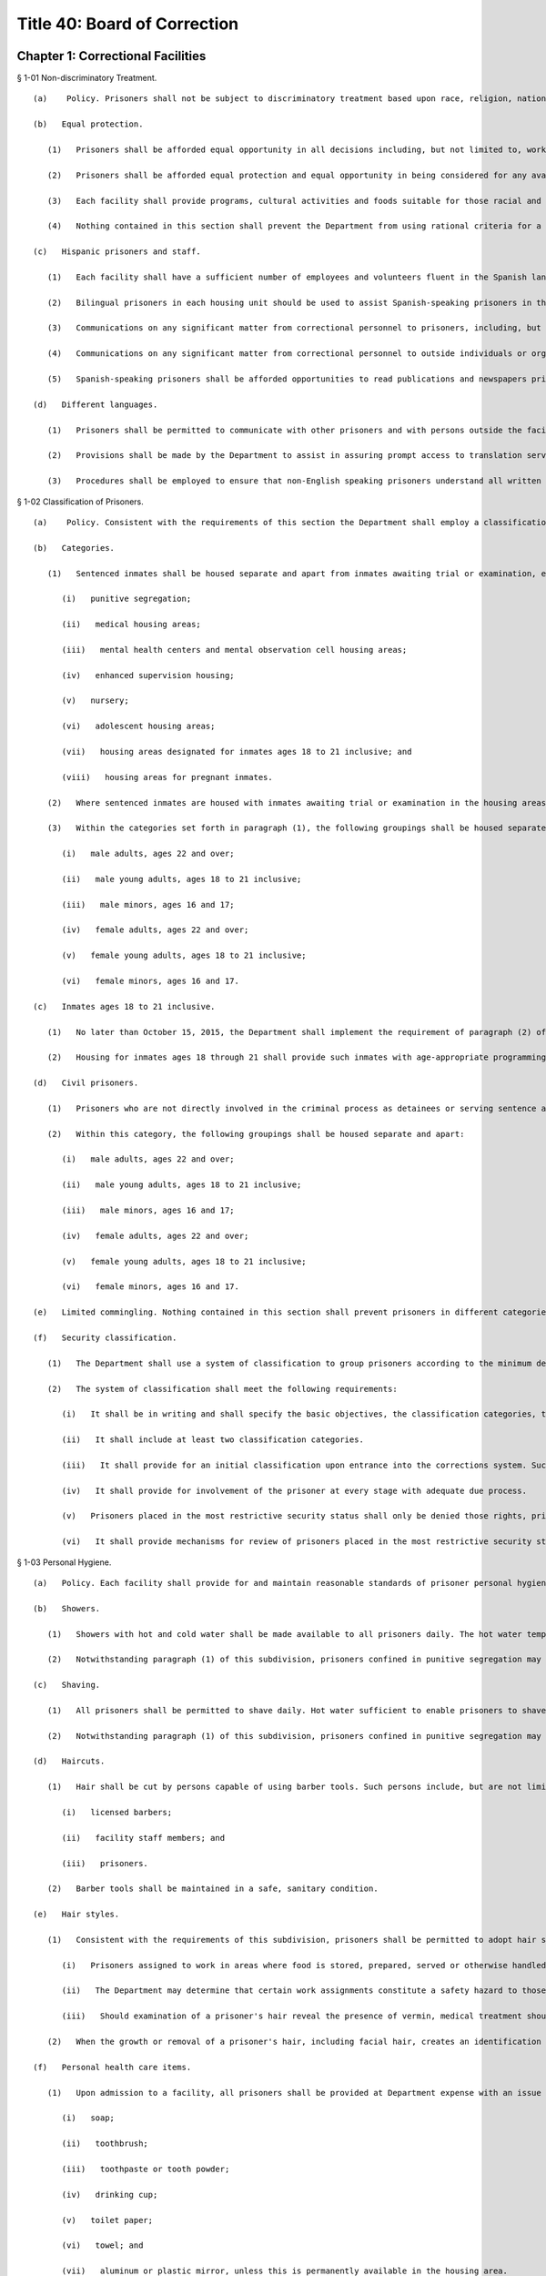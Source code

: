 Title 40: Board of Correction
===================================================
Chapter 1: Correctional Facilities
--------------------------------------------------
§ 1-01 Non-discriminatory Treatment. ::


	   (a)    Policy. Prisoners shall not be subject to discriminatory treatment based upon race, religion, nationality, sex, sexual orientation, gender, disability, age or political belief. The term "prisoner" means any person in the custody of the New York City Department of Correction ("the Department"). "Detainee" means any prisoner awaiting disposition of a criminal charge. "Sentenced prisoner" means any prisoner serving a sentence of up to one year in Department custody.
	
	   (b)   Equal protection.
	
	      (1)   Prisoners shall be afforded equal opportunity in all decisions including, but not limited to, work and housing assignments, classification, and discipline.
	
	      (2)   Prisoners shall be afforded equal protection and equal opportunity in being considered for any available programs including, but not limited to educational, religious, vocational, recreational, or temporary release.
	
	      (3)   Each facility shall provide programs, cultural activities and foods suitable for those racial and ethnic groups with significant representation in the prisoner population, including Black and Hispanic prisoners.
	
	      (4)   Nothing contained in this section shall prevent the Department from using rational criteria for a particular program or opportunity.
	
	   (c)   Hispanic prisoners and staff.
	
	      (1)   Each facility shall have a sufficient number of employees and volunteers fluent in the Spanish language to assist Hispanic prisoners in understanding, and participating, in the various facility programs and activities, including use of the law library and parole applications.
	
	      (2)   Bilingual prisoners in each housing unit should be used to assist Spanish-speaking prisoners in the unit and in the law library.
	
	      (3)   Communications on any significant matter from correctional personnel to prisoners, including, but not limited to, orientation, legal research, facility programs, medical procedures, minimum standards and disciplinary code shall be in Spanish and English.
	
	      (4)   Communications on any significant matter from correctional personnel to outside individuals or organizations regularly involved with New York City prisoners shall be in Spanish and English.
	
	      (5)   Spanish-speaking prisoners shall be afforded opportunities to read publications and newspapers printed in Spanish, and to hear radio and television programs broadcast in Spanish. Facility libraries shall contain Spanish language books and materials.
	
	   (d)   Different languages.
	
	      (1)   Prisoners shall be permitted to communicate with other prisoners and with persons outside the facility by mail, telephone, or in person, in any language, and may read and receive written materials in any language.
	
	      (2)   Provisions shall be made by the Department to assist in assuring prompt access to translation services for non-English speaking prisoners.
	
	      (3)   Procedures shall be employed to ensure that non-English speaking prisoners understand all written and oral communications from facility staff members, including but not limited to, orientation procedures, health services procedures, facility rules and disciplinary proceedings.




§ 1-02 Classification of Prisoners. ::


	   (a)    Policy. Consistent with the requirements of this section the Department shall employ a classification system for prisoners.
	
	   (b)   Categories.
	
	      (1)   Sentenced inmates shall be housed separate and apart from inmates awaiting trial or examination, except when housed in:
	
	         (i)   punitive segregation;
	
	         (ii)   medical housing areas;
	
	         (iii)   mental health centers and mental observation cell housing areas;
	
	         (iv)   enhanced supervision housing;
	
	         (v)   nursery;
	
	         (vi)   adolescent housing areas;
	
	         (vii)   housing areas designated for inmates ages 18 to 21 inclusive; and
	
	         (viii)   housing areas for pregnant inmates.
	
	      (2)   Where sentenced inmates are housed with inmates awaiting trial or examination in the housing areas listed in subparagraphs (i) through (viii) of paragraph (1) of this subdivision, the sentenced inmates shall be treated as inmates awaiting trial or examination for all purposes other than housing.
	
	      (3)   Within the categories set forth in paragraph (1), the following groupings shall be housed separate and apart:
	
	         (i)   male adults, ages 22 and over;
	
	         (ii)   male young adults, ages 18 to 21 inclusive;
	
	         (iii)   male minors, ages 16 and 17;
	
	         (iv)   female adults, ages 22 and over;
	
	         (v)   female young adults, ages 18 to 21 inclusive;
	
	         (vi)   female minors, ages 16 and 17.
	
	   (c)   Inmates ages 18 to 21 inclusive.
	
	      (1)   No later than October 15, 2015, the Department shall implement the requirement of paragraph (2) of subdivision (b) of this section that inmates ages 18 through 21 be housed separately and apart from inmates over the age of 21.
	
	      (2)   Housing for inmates ages 18 through 21 shall provide such inmates with age-appropriate programming. No later than August 1, 2015, the Department shall provide the Board with a plan to develop such age-appropriate programming.
	
	   (d)   Civil prisoners.
	
	      (1)   Prisoners who are not directly involved in the criminal process as detainees or serving sentence and are confined for other reasons including civil process, civil contempt or material witness, shall be housed separate and apart from other prisoners and, if possible, located in a different structure or wing. They must be afforded at least as many of the rights, privileges and opportunities available to other prisoners.
	
	      (2)   Within this category, the following groupings shall be housed separate and apart:
	
	         (i)   male adults, ages 22 and over;
	
	         (ii)   male young adults, ages 18 to 21 inclusive;
	
	         (iii)   male minors, ages 16 and 17;
	
	         (iv)   female adults, ages 22 and over;
	
	         (v)   female young adults, ages 18 to 21 inclusive;
	
	         (vi)   female minors, ages 16 and 17.
	
	   (e)   Limited commingling. Nothing contained in this section shall prevent prisoners in different categories or groupings from being in the same area for a specific purpose, including, but not limited to, entertainment, classes, contact visits or medical necessity.
	
	   (f)   Security classification.
	
	      (1)   The Department shall use a system of classification to group prisoners according to the minimum degree of surveillance and security required.
	
	      (2)   The system of classification shall meet the following requirements:
	
	         (i)   It shall be in writing and shall specify the basic objectives, the classification categories, the variables and criteria used, the procedures used and the specific consequences to the prisoner of placement in each category.
	
	         (ii)   It shall include at least two classification categories.
	
	         (iii)   It shall provide for an initial classification upon entrance into the corrections system. Such classification shall take into account only relevant factual information about the prisoner, capable of verification.
	
	         (iv)   It shall provide for involvement of the prisoner at every stage with adequate due process.
	
	         (v)   Prisoners placed in the most restrictive security status shall only be denied those rights, privileges and opportunities that are directly related to their status and which cannot be provided to them at a different time or place than provided to other prisoners.
	
	         (vi)   It shall provide mechanisms for review of prisoners placed in the most restrictive security status at intervals not to exceed four weeks for detainees and eight weeks for sentenced prisoners.
	
	




§ 1-03 Personal Hygiene. ::


	   (a)   Policy. Each facility shall provide for and maintain reasonable standards of prisoner personal hygiene.
	
	   (b)   Showers.
	
	      (1)   Showers with hot and cold water shall be made available to all prisoners daily. The hot water temperature norms of the American Public Health Association shall be followed. Consistent with facility health requirements, prisoners may be required to shower periodically. The shower area shall be cleaned at least once each week.
	
	      (2)   Notwithstanding paragraph (1) of this subdivision, prisoners confined in punitive segregation may be denied daily access to showers for infraction convictions for misconduct on the way to, from or during a shower, as follows: for a first offense, access to showers may be reduced to five days per week for two consecutive weeks; for subsequent convictions during the same punitive segregation confinement, as follows: for a second conviction, access to showers may be reduced to three days per week for up to three consecutive weeks; for a third conviction, to three days per week for up to four consecutive weeks; and for a fourth conviction, to three days per week for the duration of the current punitive segregation confinement. The provisions of this paragraph (2) shall not apply to prisoners making court appearances, during times of hot weather when access to cool showers protects prisoners' health, and to female prisoners who are menstruating,
	
	   (c)   Shaving.
	
	      (1)   All prisoners shall be permitted to shave daily. Hot water sufficient to enable prisoners to shave with care and comfort shall be provided. Upon request, necessary shaving items shall be provided at Department expense and shall be maintained in a safe and sanitary condition.
	
	      (2)   Notwithstanding paragraph (1) of this subdivision, prisoners confined in punitive segregation may be denied access to daily shaves, except for court appearances, for infraction convictions for misconduct on the way to, from or during a shower, in accordance with the schedule in paragraph (b)(2) of this section.
	
	   (d)   Haircuts.
	
	      (1)   Hair shall be cut by persons capable of using barber tools. Such persons include, but are not limited to:
	
	         (i)   licensed barbers;
	
	         (ii)   facility staff members; and
	
	         (iii)   prisoners.
	
	      (2)   Barber tools shall be maintained in a safe, sanitary condition.
	
	   (e)   Hair styles.
	
	      (1)   Consistent with the requirements of this subdivision, prisoners shall be permitted to adopt hair styles, including facial hair styles, of any length.
	
	         (i)   Prisoners assigned to work in areas where food is stored, prepared, served or otherwise handled may be required to wear a hair net or other head covering.
	
	         (ii)   The Department may determine that certain work assignments constitute a safety hazard to those prisoners with long hair or beards. Prisoners unwilling or unable to conform to the safety requirements of such work assignment shall be assigned elsewhere.
	
	         (iii)   Should examination of a prisoner's hair reveal the presence of vermin, medical treatment should be initiated immediately. The cutting of a prisoner's hair is permissible under these circumstances pursuant to a physician's written order and under the direct supervision of the physician.
	
	      (2)   When the growth or removal of a prisoner's hair, including facial hair, creates an identification problem, a new photograph may be taken of that prisoner.
	
	   (f)   Personal health care items.
	
	      (1)   Upon admission to a facility, all prisoners shall be provided at Department expense with an issue of personal health care items, including but not limited to:
	
	         (i)   soap;
	
	         (ii)   toothbrush;
	
	         (iii)   toothpaste or tooth powder;
	
	         (iv)   drinking cup;
	
	         (v)   toilet paper;
	
	         (vi)   towel; and
	
	         (vii)   aluminum or plastic mirror, unless this is permanently available in the housing area.
	
	      (2)   In addition to the items listed in paragraph (1) of this subdivision, all women prisoners shall be provided at Department expense with necessary hygiene items.
	
	      (3)   Towels shall be exchanged at least once per week at Department expense. All other personal health care items issued pursuant to paragraphs (1) and (2) of this subdivision shall be replenished or replaced as needed at Department expense.
	
	   (g)   Clothing.
	
	      (1)   Prisoners shall be entitled to wear clothing provided by the Department as needed. Such clothing shall be laundered and repaired at Department expense and shall include, but is not limited to:
	
	         (i)   one shirt;
	
	         (ii)   one pair of pants;
	
	         (iii)   two sets of undergarments;
	
	         (iv)   two pairs of socks;
	
	         (v)   one pair of suitable footwear; and
	
	         (vi)   one sweater or sweatshirt to be issued during cold weather.
	
	      (2)   The Department may require sentenced prisoners to wear facility clothing. Upon establishment and operation of clothing services described in paragraph (h)(2) of this section, the Department may require all prisoners to wear seasonally appropriate facility clothing, except that for trial appearances, prisoners may wear clothing items described in paragraph (3) of this subdivision. The facility clothing that is provided for detainees shall be readily distinguishable from that provided for sentenced prisoners. Facility clothing shall be provided, laundered and repaired at Department expense.
	
	      (3)   Until the Department establishes and operates clothing services described in paragraph (h)(2) of this section, detainees shall be permitted to wear non-facility clothing. Such clothing may include items:
	
	         (i)   worn by the prisoner upon admission to the facility; and
	
	         (ii)   received after admission from any source. This clothing, including shoes, may be new or used.
	
	         (iii)   Detainees shall be permitted to wear all items of clothing that are generally acceptable in public and that do not constitute a threat to the safety of a facility.
	
	      (4)   Prisoners engaged in work assignment or outdoor recreation requiring special clothing shall be provided with such clothing at Department expense.
	
	      (5)   Upon establishment and operation of clothing services described in paragraph (h)(2) of this section and requiring all prisoners to wear facility clothing, the Department shall provide to all prisoners upon admission at least the following:
	
	         (i)   two shirts;
	
	         (ii)   one pair of pants;
	
	         (iii)   four sets of undergarments;
	
	         (iv)   four pairs of socks;
	
	         (v)   one pair of suitable footwear; and
	
	         (vi)   one sweater or sweatshirt to be issued during cold weather.
	
	      (6)   Upon requiring all prisoners to wear facility clothing, the Department shall provide prisoners with a clean exchange of such clothing every four days.
	
	   (h)   Clothing services.
	
	      (1)   Laundry service sufficient to provide prisoners with a clean change of personal or facility clothing at least twice per week shall be provided at Department expense.
	
	      (2)   Prior to requiring detainees to wear facility clothing, the Department shall establish and operate:
	
	         (i)   laundry service sufficient to fulfill the requirements of paragraphs (g)(5) and (6) of this section at Department expense, and
	
	         (ii)   secure storage facilities from which prisoners' personal clothing can be retrieved promptly and cleaned for trial court appearances, and retrieved promptly upon prisoners' discharge from custody.
	
	         (i)   Bedding.
	
	      (1)   Upon admission to a facility, all prisoners shall be provided at Department expense with an issue of bedding, including but not limited to:
	
	         (i)   two sheets;
	
	         (ii)   one pillow;
	
	         (iii)   one pillow case;
	
	         (iv)   one mattress;
	
	         (v)   one mattress cover; and
	
	         (vi)   sufficient blankets to provide comfort and warmth.
	
	      (2)   Prior to being issued, all bedding items shall be checked for damage and repaired or cleaned, if necessary.
	
	      (3)   Pillowcases and sheets shall be cleaned at least once each week. Blankets shall be cleaned at least once every three months. Mattresses shall be cleaned at least once every six months.
	
	      (4)   Mattresses must be constructed of fire retardant materials. Mattress covers must be constructed of materials both water resistant and easily sanitized.
	
	      (5)   All items of clothing and bedding stored within the facility shall be maintained in a safe and sanitary manner.
	
	   (j)   Housing areas.
	
	      (1)   Prisoners shall be provided at Department expense with a supply of brooms, mops, soap powder, disinfectant, and other materials sufficient to properly clean and maintain housing areas, except when contraindicated by medical staff. Under such circumstance, the Department shall make other arrangements for cleaning these areas.
	
	      (2)   The Department shall provide for regular cleaning of all housing areas, including cells, tiers, dayrooms, and windows, and for the extermination of rodents and vermin in all housing areas.
	
	      (3)   All housing areas shall contain at least the following fixtures in sufficient supply to meet reasonable standards of prisoner personal hygiene:
	
	         (i)   sink with hot and cold water;
	
	         (ii)   flush toilet; and
	
	         (iii)   shower with hot and cold water.




§ 1-04 Overcrowding. ::


	   (a)    Policy. Prisoners shall not be housed in cells, rooms or dormitories unless adequate space and furnishings are provided.
	
	   (b)   Single occupancy.
	
	      (1)   A cell or room designed or rated for single occupancy shall house only one prisoner.
	
	      (2)   Each single cell shall contain a flush toilet, a wash basin with drinking water, a single bed and a closeable storage container for personal property.
	
	      (3)   A single-cell housing area shall contain table or desk space for each occupant that is available for use at least 12 hours per day.
	
	   (c)   Multiple occupancy.
	
	      (1)   A multiple-occupancy area shall contain for each occupant a single bed, a closeable storage container for personal property and a table or desk space that is available for use at least 12 hours per day.
	
	      (2)   Multiple-occupancy areas shall provide a minimum of 60 square feet of floor space per person in the sleeping area.
	
	      (3)   A multiple-occupancy area shall provide a minimum of one operable toilet and shower for every 8 prisoners and one operable sink for every 10 prisoners. Toilets shall be accessible for use without staff assistance 24 hours per day.
	
	      (4)   A multiple-occupancy area shall provide a dayroom space that is physically and acoustically separate from but immediately adjacent and accessible to the sleeping area, except for cells designed or rated for two or more occupants, opened on or prior to January 1, 2000.
	
	      (5)   A multiple occupancy area shall house no more than:
	
	         (i)   50 Detainees
	
	         (ii)   60 Sentenced Prisoners. This subparagraph shall be applicable to all multi-occupancy areas opened after July 1, 1985.




§ 1-05 Lock-in. ::


	   (a)   Policy. The time spent by prisoners confined to their cells should be kept to a minimum and required only when necessary for the safety and security of the facility. The provisions of this section are inapplicable to prisoners confined in punitive segregation or prisoners confined for medical reasons in the contagious disease units.
	
	   (b)   Involuntary lock-in. No prisoner shall be required to remain confined to his or her cell except for the following purposes:
	
	      (1)   At night for count or sleep, not to exceed eight hours in any 24-hour period;
	
	      (2)   During the day for count or required facility business that can only be carried out while prisoners are locked in, not to exceed two hours in any 24-hour period. This time may be extended if necessary to complete an off count. This paragraph shall not apply to prisoners confined in enhanced supervision housing, who may be locked in during the day for up to nine hours in any 24-hour period.
	
	   (c)   Optional lock-in.
	
	      (1)   Prisoners shall have the option of being locked in their cells during lock-out periods. Prisoners choosing to lock in at the beginning of a lock-out period of two hours or more shall be locked out upon request after one-half of the period. At this time, prisoners who have been locked out shall be locked in upon request.
	
	      (2)   The Department may deny optional lock-in to a prisoner in mental observation status if a psychiatrist or psychologist determines in writing that optional lock-in poses a serious threat to the safety of that prisoner. A decision to deny optional lock-in must be reviewed every ten days, including a written statement of findings, by a psychiatrist or psychologist. Decisions made by a psychiatrist or psychologist pursuant to this subdivision must be based on personal consultation with the prisoner.
	
	   (d)   Schedule. Each facility shall maintain and distribute to all prisoners or post in each housing area its lock-out schedule, including the time during each lock-out period when prisoners may exercise the options provided by paragraph (c)(1) of this subdivision.




§ 1-06 Recreation. ::


	   (a)   Policy. Recreation is essential to good health and contributes to reducing tensions within a facility. Prisoners shall be provided with adequate indoor and outdoor recreational opportunities.
	
	   (b)   Recreation areas. Indoor and outdoor recreation areas of sufficient size to meet the requirements of this section shall be established and maintained by each facility. An outdoor recreation area must allow for direct access to sunlight and air.
	
	   (c)   Recreation schedule. Recreation periods shall be at least one hour; only time spent at the recreation area shall count toward the hour. Recreation shall be available seven days per week in the outdoor recreation area, except in inclement weather when the indoor recreation area shall be used.
	
	   (d)   Recreation equipment.
	
	      (1)   The Department shall make available to prisoners an adequate amount of equipment during the recreation period.
	
	      (2)   Upon request each facility shall provide prisoners with appropriate outer garments in satisfactory condition, including coat, hat, and gloves, when they participate in outdoor recreation during cold or wet weather conditions.
	
	   (e)   Recreation within housing area.
	
	      (1)   Prisoners shall be permitted to engage in recreation activities within cell corridors and tiers, dayrooms and individual housing units. Such recreation may include but is not limited to:
	
	         (i)   table games;
	
	         (ii)   exercise programs; and
	
	         (iii)   arts and crafts activities.
	
	      (2)   Recreation taking place within cell corridors and tiers, dayrooms and individual housing units shall supplement, but not fulfill, the requirements of subdivision (c) of this section.
	
	   (f)   Recreation for inmates in the contagious disease units. In place of out-of-cell recreation, the Department, in consultation with medical providers, may provide inmates confined for medical reasons in the contagious disease units with appropriate recreation equipment and materials for in-cell recreation. The Department must provide such inmates with daily access to publications, such as newspapers, books, and magazines, which shall be made available in the six (6) most common languages spoken by the inmate population.
	
	   (g)   Recreation for prisoners in segregation. Prisoners confined in close custody or punitive segregation shall be permitted recreation in accordance with the provisions of subdivision (c) of this section.
	
	   (h)   Limitation on access to recreation. A prisoner's access to recreation may be denied for up to five days only upon conviction of an infraction for misconduct on the way to, from or during recreation.
	
	




§ 1-07 Religion. ::


	   (a)   Policy. Prisoners have an unrestricted right to hold any religious belief, and to be a member of any religious group or organization, as well as to refrain from the exercise of any religious beliefs. A prisoner may change his or her religious affiliation.
	
	   (b)   Exercise of religious beliefs.
	
	      (1)   Prisoners are entitled to exercise their religious beliefs in any manner that does not constitute a clear and present danger to the safety or security of a facility.
	
	      (2)   No employee or agent of the Department or of any voluntary program shall be permitted to proselytize or seek to convert any prisoner, nor shall any prisoner be compelled to exercise or be dissuaded from exercising any religious belief.
	
	      (3)   Equal status and protection shall be afforded all prisoners in the exercise of their religious beliefs except when such exercise is unduly disruptive of facility routine.
	
	   (c)   Congregate religious activities.
	
	      (1)   Consistent with the requirements of subdivision (a) of this section, all prisoners shall be permitted to congregate for the purpose of religious worship and other religious activities, except for prisoners confined for medical reasons in the contagious disease units.
	
	      (2)   Each facility shall provide all prisoners access to an appropriate area for congregate religious worship and other religious activities. Consistent with the requirements of paragraph (b)(1) of this section, this area shall be made available to prisoners in accordance with the practice of their religion.
	
	   (d)   Religious advisors.
	
	      (1)   As used in this section, the term "religious advisor" means a person who has received endorsement from the relevant religious authority.
	
	      (2)   Religious advisors shall be permitted to conduct congregate religious activities permitted pursuant to subdivision (c) of this section. When no religious advisor is available, a member of a prisoner religious group may be permitted to conduct congregate religious activities.
	
	      (3)   Consistent with the requirements of paragraph (b)(1) of this section, prisoners shall be permitted confidential consultation with their religious advisors during lock-out periods.
	
	   (e)   Celebration of religious holidays or festivals. Consistent with the requirements of paragraph (b)(1) of this section, prisoners shall be permitted to celebrate religious holidays or festivals on an individual or congregate basis.
	
	   (f)   Religious dietary laws. Prisoners are entitled to the reasonable observance of dietary laws or fasts established by their religion. Each facility shall provide prisoners with food items sufficient to meet such religious dietary laws.
	
	   (g)   Religious articles. Consistent with the requirements of paragraph (b)(1) of this section, prisoners shall be entitled to wear and to possess religious medals or other religious articles, including clothing and hats.
	
	   (h)   Exercise of religious beliefs by prisoners in segregation.
	
	      (1)   Prisoners confined in administrative or punitive segregation shall not be prohibited from exercising their religious beliefs, including the opportunities provided by subdivisions (d) through (g) of this section.
	
	      (2)   Congregate religious activities by prisoners in close custody or punitive segregation shall be provided for by permitting such prisoners to attend congregate religious activities with appropriate security either with each other or with other prisoners.
	
	   (i)   Recognition of a religious group or organization.
	
	      (1)   A list shall be maintained of all religious groups and organizations recognized by the Department. This list shall be in Spanish and English, and shall be distributed to all incoming prisoners or posted in each housing area.
	
	      (2)   Each facility shall maintain a list of the religious advisor, if any, for each religious group and organization, and the time and place for the congregate service of each religion. This list shall be in Spanish and English, and shall be distributed to all incoming prisoners or posted in each housing area.
	
	      (3)   Prisoner requests to exercise the beliefs of a religious group or organization not previously recognized shall be made to the Department.
	
	      (4)   In determining requests made pursuant to paragraph (3) of this subdivision, the following factors among others shall be considered as indicating a religious foundation for the belief:
	
	         (i)   whether there is substantial literature supporting the belief as related to religious principle;
	
	         (ii)   whether there is formal, organized worship by a recognizable and cohesive group sharing the belief;
	
	         (iii)   whether there is an informal association of persons who share common ethical, moral, or intellectual views supporting the belief; or
	
	         (iv)   whether the belief is deeply and sincerely held by the prisoner.
	
	      (5)   In determining requests made pursuant to paragraph (3) of this subdivision, the following factors shall not be considered as indicating a lack of religious foundation for the belief:
	
	         (i)   the belief is held by a small number of individuals;
	
	         (ii)   the belief is of recent origin;
	
	         (iii)   the belief is not based on the concept of a Supreme Being or its equivalent; or
	
	         (iv)   the belief is unpopular or controversial.
	
	      (6)   In determining requests made pursuant to paragraph (3) of this subdivision, prisoners shall be permitted to present evidence indicating a religious foundation for the belief.
	
	      (7)   The procedure outlined in paragraphs (1) and (3) of this subdivision shall apply when a prisoner request made pursuant to paragraph (i)(3) of this subdivision is denied.
	
	   (j)   Limitations on the exercise of religious beliefs.
	
	      (1)   Any determination to limit the exercise of the religious beliefs of any prisoner shall be made in writing, and shall state the specific facts and reasons underlying such determination. A copy of this determination, including the appeal procedure, shall be sent to the Board and to any person affected by the determination within 24 hours of the determination.
	
	      (2)   This determination must be based on specific acts committed by the prisoner during the exercise of his or her religion that demonstrate a serious and immediate threat to the safety and security of the facility. Prior to any determination, the prisoner must be provided with written notification of the specific charges and the names and statements of the charging parties, and be afforded an opportunity to respond.
	
	      (3)   Any person affected by a determination made pursuant to this subdivision may appeal such determination to the Board.
	
	         (i)   The person affected by the determination shall give notice in writing to the Board and the Department of his or her intent to appeal the determination.
	
	         (ii)   The Department and any person affected by the determination may submit to the Board for its consideration any relevant material in addition to the written determination.
	
	         (iii)   The Board or its designee shall issue a written decision upon the appeal within 14 business days after receiving notice of the requested review.




§ 1-08 Access to Courts and Legal Services. ::


	   (a)   Policy. Prisoners are entitled to access to courts, attorneys, legal assistants and legal materials.
	
	   (b)   Judicial and administrative proceedings.
	
	      (1)   Prisoners shall not be restricted in their communications with courts or administrative agencies pertaining to either criminal or civil proceedings except pursuant to a court order.
	
	      (2)   Timely transportation shall be provided to prisoners scheduled to appear before courts or administrative agencies. Vehicles used to transport prisoners must meet all applicable safety and inspection requirements and provide adequate ventilation, lighting and comfort.
	
	   (c)   Access to counsel.
	
	      (1)   Prisoners shall not be restricted in their communication with attorneys. The fact that a prisoner is represented by one attorney shall not be grounds for preventing him or her from communicating with other attorneys. Any properly identified attorney may visit any prisoner with the prisoner's consent.
	
	         (i)   An attorney may be required to present identification to a designated official at the central office of the Department in order to obtain a facility pass. This pass shall permit the attorney to visit any prisoner in the custody of the Department.
	
	         (ii)   The Department only may require such identification as is normally possessed by an attorney.
	
	      (2)   The Department may limit visits to any attorney of record, or an attorney with a court notice for prisoners undergoing examination for competency pursuant to court order.
	
	      (3)   Visits between prisoners and attorneys shall be kept confidential and protected, in accordance with provisions of 40 RCNY § 1-09. Legal visits shall be permitted at least eight hours per day between 8 a.m. and 8 p.m. During business days, four of those hours shall be 8 a.m. to 10 a.m., and 6 p.m. to 8 p.m. The Department shall maintain and post the schedule of legal visiting hours at each facility.
	
	      (4)   Mail between prisoners and attorneys shall not be delayed, read, or interfered with in any manner, except as provided in 40 RCNY § 1-11.
	
	      (5)   Telephone communications between prisoners and attorneys shall be kept confidential and protected, in accordance with the provisions of 40 RCNY § 1-10.
	
	   (d)   Access to co-defendants. Upon reasonable request, regular visits shall be permitted between a detainee and all of his or her co-defendants who consent to such visits. If any of the co-defendants are incarcerated, the Department may require that an attorney of record be present and teleconferencing shall be used, if available.
	
	   (e)   Attorney assistants.
	
	      (1)   Law students, legal paraprofessionals, and other attorney assistants working under the supervision of an attorney representing a prisoner shall be permitted to communicate with prisoners by mail, telephone and personal visits, to the same extent and under the same conditions that the attorney may do so for the purpose of representing the prisoner. Law students, legal paraprofessionals and other attorney assistants working under the supervision of an attorney contacted by a prisoner shall be permitted to communicate with that prisoner by mail, telephone, or personal visits to the same extent and under the same conditions that the attorney may do so.
	
	      (2)   An attorney assistant may be required to present a letter of identification from the attorney to a designated official at the central office of the Department in order to obtain a facility pass. A pass shall not be denied based upon any of the reasons listed in 40 RCNY § 1-09(h)(1).
	
	      (3)   The pass shall permit the assistant to perform the functions listed in subdivision (e) of this section. It may be revoked if specific acts committed by the legal assistant demonstrate his or her threat to the safety and security of a facility. This determination must be made pursuant to the procedural requirements of paragraphs (2), (4) and (5) of subdivision (h) of 40 RCNY § 1-09.
	
	   (f)   Law libraries. Each facility shall maintain a properly equipped and staffed law library.
	
	      (1)   The law library shall be located in a separate area sufficiently free of noise and activity and with sufficient space and lighting to permit sustained research.
	
	      (2)   Each law library shall be open for a minimum of five days per week including at least one weekend day. On each day a law library is open:
	
	         (i)   in facilities with more than 600 prisoners, each law library shall be operated for a minimum of ten hours, of which at least eight shall be during lock-out hours;
	
	         (ii)   in facilities with 600 or fewer prisoners, each law library shall be operated for a minimum of eight and a half hours, of which at least six and a half shall be during lock-out hours;
	
	         (iii)   in all facilities, the law library shall be operated for at least three hours between 6 p.m. and 10 p.m.; and
	
	         (iv)   the law library will be kept open for prisoners' use on all holidays which fall on regular law library days except New Year's Day, July 4th, Thanksgiving, and Christmas. The law library may be closed on holidays other than those specified provided that law library services are provided on either of the two days of the same week the law library is usually closed. On holidays on which the law library is kept open, it shall operate for a minimum of eight hours. No changes to law library schedules shall be made without written notice to the Board of Correction, and shall be received at least five business days before the planned change(s) is to be implemented.
	
	      (3)   The law library schedule shall be arranged to provide access to prisoners during times of the day when other activities such as recreation, commissary, meals, school, sick call, etc., are not scheduled. Where such considerations cannot be made, prisoners shall be afforded another opportunity to attend the law library at a later time during the day.
	
	      (4)   Each prisoner shall be granted access to the law library for a period of at least two hours per day on each day the law library is open. Upon request, extra time may be provided as needed, space and time permitting. In providing extra time, prisoners who have an immediate need for additional time, such as prisoners on trial and those with an impending court deadline shall be granted preference.
	
	      (5)   Notwithstanding the provisions of paragraph (f)(4), prisoners housed for medical reasons in the contagious disease units may be denied access to the law library. An alternative method of access to legal materials shall be instituted to permit effective legal research.
	
	      (6)   The law library hours for prisoners in punitive segregation or enhanced supervision housing may be reduced or eliminated, provided that an alternative method of access to legal materials is instituted to permit effective legal research.
	
	      (7)   Legal research classes for general population prisoners shall be conducted at each facility on at least a quarterly basis. Legal research training materials shall be made available upon request to prisoners in special housing.
	
	      (8)   The Department shall report annually to the Board detailing the resources available at the law library at each facility, including a list of titles and dates of all law books and periodicals and the number, qualifications and hours of English and Spanish-speaking legal assistants.
	
	   (g)   Legal documents and supplies.
	
	      (1)   Each law library shall contain necessary research and reference materials which shall be kept properly updated and supplemented, and shall be replaced without undue delay when materials are missing or damaged.
	
	      (2)   Prisoners shall have reasonable access to typewriters, dedicated word processors, and photocopiers for the purpose of preparing legal documents. A sufficient number of operable typewriters, dedicated word processors, and photocopy machines will be provided for prisoner use.
	
	      (3)   Legal clerical supplies, including pens, legal paper and pads shall be made available for purchase by prisoners. Such legal clerical supplies shall be provided to indigent prisoners at Department expense.
	
	      (4)   Unmarked legal forms which are commonly used by prisoners shall be made available. Each prisoner shall be permitted to use or make copies of such forms for his or her own use.
	
	   (h)   Law library staffing.
	
	      (1)   During all hours of operation, each law library shall be staffed with trained civilian legal coordinator(s) to assist prisoners with the preparation of legal materials. Legal coordinator coverage shall be provided during extended absences of the regularly assigned legal coordinator(s).
	
	      (2)   Each law library shall be staffed with an adequate number of permanently assigned correction officers knowledgeable of law library procedures.
	
	      (3)   Spanish-speaking prisoners shall be provided assistance in use of the law library by employees fluent in the Spanish language on an as needed basis.
	
	         (i)   Number of legal documents and research materials.
	
	      (1)   Prisoners shall be permitted to purchase and receive law books and other legal research materials from any source.
	
	      (2)   Reasonable regulations governing the keeping of materials in cells and the searching of cells may be adopted, but under no circumstances may prisoners' legal documents, books, and papers be read or confiscated by correctional personnel without a lawful warrant. Where the space in a cell is limited, an alternative method of safely storing legal materials elsewhere in the facility is required, provided that a prisoner shall have regular access to these materials.
	
	   (j)   Limitation of access to law library.
	
	      (1)   A prisoner may be removed from the law library if he or she disrupts the orderly functioning of the law library or does not use the law library for its intended purposes. A prisoner may be excluded from the law library for more than the remainder of one law library period only for a disciplinary infraction occurring within a law library.
	
	      (2)   Any determination to limit a prisoner's right of access to the law library shall be made in writing and shall state the specific facts and reasons underlying such determination. A copy of this determination, including the appeal procedure, shall be sent to the Board and to any person affected by the determination within 24 hours of the determination.
	
	      (3)   An alternative method of access to legal materials shall be instituted to permit effective legal research for any prisoner excluded from the law library. A legal coordinator shall visit any excluded prisoner to determine his or her law library needs upon request.
	
	      (4)   Any person affected by a determination made pursuant to this subdivision (j) may appeal such determination to the Board.
	
	         (i)   The person affected by a determination shall give notice in writing to the Board and to the Department of his or her intent to appeal the determination.
	
	         (ii)   The Department and any person affected by the determination may submit to the Board for its consideration any relevant material in addition to the written determination.
	
	         (iii)   The Board or its designee shall issue a written decision upon the appeal within five business days after receiving notice of the requested review.




§ 1-09 Visiting. ::


	   (a)   Policy. All inmates are entitled to receive personal visits of sufficient length and number. Maintaining personal connections with social and family networks and support systems is critical to improving outcomes both during confinement and upon reentry. Visitation with friends and family plays an instrumental role in an inmate's ability to maintain these connections and should therefore be encouraged and facilitated by the Department. Additionally, the Board recognizes that an inmate's family may not be limited to those related to the inmate by blood or by legally-recognized bonds, such as marriage or adoption. Therefore, the term "family" as it is used in this subdivision should be construed broadly to reflect the diversity of familial structures and the wide variety of relationships that may closely connect an inmate to others. This should include, for example, but may not be limited to: romantic partners; godparents and godchildren; current and former step-parents, children, and siblings; and those connected to the inmate through current or former domestic partnerships, foster arrangements, civil unions, or cohabitation.
	
	   (b)   Visiting and waiting areas.
	
	      (1)   A visiting area of sufficient size to meet the requirements of this section shall be established and maintained in each facility.
	
	      (2)   The visiting area shall be designed so as to allow physical contact between prisoners and their visitors as required by subdivision (f) of this section.
	
	      (3)   The Department shall make every effort to minimize the waiting time prior to a visit. Visitors shall not be required to wait outside a facility unless adequate shelter is provided and the requirements of paragraph (b)(4) of this section are met.
	
	      (4)   All waiting and visiting areas shall provide for at least minimal comforts for visitors, including but not limited to:
	
	         (i)   sufficient seats for all visitors;
	
	         (ii)   access to bathroom facilities and drinking water throughout the waiting and visiting periods;
	
	         (iii)   access to vending machines for beverages and foodstuffs at some point during the waiting or visiting period; and
	
	         (iv)   access to a Spanish-speaking employee or volunteer at some point during the waiting or visiting period. All visiting rules, regulations and hours shall be clearly posted in English and Spanish in the waiting and visiting areas at each facility.
	
	      (5)   The Department shall make every effort to utilize outdoor areas for visits during the warm weather months.
	
	   (c)   Visiting schedule.
	
	      (1)   Visiting hours may be varied to fit the schedules of individual facilities but must meet the following minimum requirements for detainees:
	
	         (i)   Monday through Friday. Visiting shall be permitted on at least three days for at least three consecutive hours between 9 a.m. and 5 p.m. Visiting shall be permitted on at least two evenings for at least three consecutive hours between 6 p.m. and 10 p.m.
	
	         (ii)   Saturday and Sunday. Visiting shall be permitted on both days for at least five consecutive hours between 9 a.m. and 8 p.m.
	
	      (2)   Visiting hours may be varied to fit the schedules of individual facilities but must meet the following minimum requirements for sentenced prisoners:
	
	         (i)   Monday through Friday. Visiting shall be permitted on at least one evening for at least three consecutive hours between 6 p.m. and 10 p.m.
	
	         (ii)   Saturday and Sunday. Visiting shall be permitted on both days for at least five consecutive hours between 9 a.m. and 8 p.m.
	
	      (3)   The visiting schedule of each facility shall be available by contacting either the central office of the Department or the facility.
	
	      (4)   Visits shall last at least one hour. This time period shall not begin until the prisoner and visitor meet in the visiting room.
	
	      (5)   Sentenced prisoners are entitled to at least two visits per week with at least one on an evening or the weekend, as the sentenced prisoner wishes. Detainees are entitled to at least three visits per week with at least one on an evening or the weekend, as the detainee wishes. Visits by properly identified persons providing services or assistance, including lawyers, doctors, religious advisors, public officials, therapists, counselors and media representatives, shall not count against this number.
	
	      (6)   There shall be no limit to the number of visits by a particular visitor or category of visitors.
	
	      (7)   In addition to the minimum number of visits required by paragraphs (1), (2) and (5) of this subdivision, additional visitation shall be provided in cases involving special necessity, including but not limited to, emergency situations and situations involving lengthy travel time.
	
	      (8)   Prisoners shall be permitted to visit with at least three visitors at the same time, with the maximum number to be determined by the facility.
	
	      (9)   Visitors shall be permitted to visit with at least two prisoners at the same time, with the maximum number to be determined by the facility.
	
	      (10)   If necessitated by lack of space, a facility may limit the total number of persons in any group of visitors and prisoners to four. Such a limitation shall be waived in cases involving special necessity, including but not limited to, emergency situations and situations involving lengthy travel time.
	
	   (d)   Initial visit.
	
	      (1)   Each detainee shall be entitled to receive a non-contact visit within 24 hours of his or her admission to the facility.
	
	      (2)   If a visiting period scheduled pursuant to paragraph (c)(1) of this section is not available within 24 hours after a detainee's admission, arrangements shall be made to ensure that the initial visit required by this subdivision is made available.
	
	   (e)   Visitor identification and registration.
	
	      (1)   Consistent with the requirements of this subdivision, any properly identified person shall, with the prisoner's consent, be permitted to visit the prisoner.
	
	         (i)   Prior to a visit, a prisoner shall be informed of the identity of the prospective visitor.
	
	         (ii)   A refusal by a prisoner to meet with a particular visitor shall not affect the prisoner's right to meet with any other visitor during that period, nor the prisoner's right to meet with the refused visitor during subsequent periods.
	
	      (2)   Each visitor shall be required to enter in the facility visitors log:
	
	         (i)   his or her name;
	
	         (ii)   his or her address;
	
	         (iii)   the date;
	
	         (iv)   the time of entry;
	
	         (v)   the name of the prisoner or prisoners to be visited; and
	
	         (vi)   the time of exit.
	
	      (3)   Any prospective visitor who is under 16 years of age shall be required to enter, or have entered for him or her, in the facility visitors log:
	
	         (i)   the information required by paragraph (2) of this subdivision;
	
	         (ii)   his or her age; and
	
	         (iii)   the name, address, and telephone number of his or her parent or legal guardian.
	
	      (4)   The visitors log shall be confidential, and information contained therein shall not be read by or revealed to non-Department staff except as provided by the City Charter or pursuant to a specific request by an official law enforcement agency. The Department shall maintain a record of all such requests with detailed and complete descriptions.
	
	      (5)   Prior to visiting a prisoner, a prospective visitor under 16 years of age may be required to be accompanied by a person 18 years of age or older, and to produce oral or written permission from a parent or legal guardian approving such visit.
	
	      (6)   The Department may adopt alternative procedures for visiting by persons under 16 years of age. Such procedures must be consistent with the policy of paragraph (e) (5) of this subdivision, and shall be submitted to the Board for approval.
	
	   (f)   Contact visits. Physical contact shall be permitted between every inmate and all of the inmate's visitors. Permitted physical contact shall include a brief embrace and kiss between the inmate and visitor at both the beginning and end of the visitation period. Inmates shall be permitted to hold children in the inmate's family who are ages fourteen (14) and younger throughout the visitation period, provided that the Department may limit an inmate's holding of children to one child at a time. Additionally, inmates shall be permitted to hold hands with their visitors throughout the visitation period, which the Department may limit to holding hands over a partition that is no greater than six (6) inches. The provisions of this subdivision are inapplicable to inmates housed for medical reasons in the contagious disease units. The Department may impose certain limitations on contact visits for inmates confined in enhanced supervision housing in accordance with the procedures and guidelines set forth in section 1-16 of this chapter.
	
	   (g)   Visiting security and supervision.
	
	      (1)   All prisoners, prior and subsequent to each visit, may be searched solely to ensure that they possess no contraband.
	
	      (2)   All prospective visitors may be searched prior to a visit solely to ensure that they possess no contraband.
	
	      (3)   Any body search of a prospective visitor made pursuant to paragraph (2) of this subdivision shall be conducted only through the use of electronic detection devices. Nothing contained herein shall affect any authority possessed by correctional personnel pursuant to statute.
	
	      (4)   Objects possessed by a prospective visitor, including but not limited to, handbags or packages, may be searched or checked. Personal effects, including wedding rings and religious medals and clothing, may be worn by visitors during a visit. The Department may require a prospective visitor to secure in a lockable locker his or her personal property, including but not limited to bags, outerwear and electronic devices. A visit may not be delayed or denied because an operable, lockable locker is not available.
	
	      (5)   Supervision shall be provided during visits solely to ensure that the safety or security of the facility is maintained.
	
	      (6)   Visits shall not be listened to or monitored unless a lawful warrant is obtained, although visual supervision should be maintained.
	
	   (h)   Restrictions on visitation rights.
	
	      (1)   The visitation rights of an inmate with a particular visitor may be denied, revoked or limited only when it is determined that the exercise of those rights constitutes a serious threat to the safety or security of a facility, provided that visitation rights with a particular visitor may be denied only if revoking the right to contact visits would not suffice to reduce the serious threat.
	
	         This determination must be based on specific acts committed by the visitor during a prior visit to a facility that demonstrate the visitor's threat to the safety and security of a facility, or on specific information received and verified that the visitor plans to engage in acts during the next visit that will be a threat to the safety or security of the facility. Prior to any determination, the visitor must be provided with written notification of the specific charges and the names and statements of the charging parties, and be afforded an opportunity to respond. The name of an informant may be withheld if necessary to protect the informant's safety.
	
	      (2)   An inmate's right to contact visits as provided in subdivision (f) of this section may be denied, revoked, or limited only when it is determined that such visits constitute a serious threat to the safety or security of a facility. Should a determination be made to deny, revoke or limit an inmate's right to contact visits in the usual manner, alternative arrangements for affording the inmate the requisite number of visits shall be made, including, but not limited to, non-contact visits.
	
	         This determination must be based on specific acts committed by the inmate while in custody under the present charge or sentence that demonstrate the inmate's threat to the safety and security of a facility, or on specific information received and verified that the inmate plans to engage in acts during the next visit that will be a threat to the safety or security of the facility. Prior to any determination, the inmate must be provided with written notification of the specific charges and the names and statements of the charging parties, and be afforded an opportunity to respond. The name of an informant may be withheld if necessary to protect the informant's safety.
	
	      (3)   Restrictions on visitation rights must be tailored to the threat posed by the inmate or prospective visitor and shall go no further than what is necessary to address that threat.
	
	      (4)   Visitation rights shall not be denied, revoked, limited or interfered with based on an inmate's or a prospective visitor's actual or perceived:
	
	         (i)   sex;
	
	         (ii)   sexual orientation;
	
	         (iii)   race;
	
	         (iv)   age, except as otherwise provided in this section;
	
	         (v)   nationality;
	
	         (vi)   political beliefs;
	
	         (vii)   religion;
	
	         (viii)   criminal record;
	
	         (ix)   pending criminal or civil case;
	
	         (x)   lack of family relationship;
	
	         (xi)   gender, including gender identity, self-image, appearance, behavior or expression; or
	
	         (xii)   disability
	
	      (5)   Any determination to deny, revoke or limit an inmate's visitation rights pursuant to paragraphs (1) and (2) of this subdivision shall be in writing and shall state the specific facts and reasons underlying such determination. A copy of this determination, including a description of the appeal procedure, shall be sent to the Board and to any person affected by the determination within 24 hours of the determination.
	
	   (i)   Appeal procedure for visitation restrictions.
	
	      (1)   Any person affected by the Department's determination to deny, revoke or limit access to visitation may appeal such determination to the Board, in accordance with the following procedures:
	
	         (i)   The person affected by the determination shall give notice in writing to the Board and the Department of intent to appeal the determination.
	
	         (ii)   The Department and any person affected by the determination may submit to the Board for its consideration any relevant material in addition to the written determination.
	
	         (iii)   The Board or its designee shall issue a written decision upon the appeal within five (5) business days after receiving notice of the requested review, indicating whether the visitation determination has been affirmed, reversed, or modified.
	
	         (iv)   Where there exists good cause to extend the time period in which the Board or designee may issue a written decision beyond five (5) business days, the Board or designee may issue a single extension not to exceed ten (10) business days. In such instances, the Board shall immediately notify the Department and any persons affected by the extension.
	
	




§ 1-10 Telephone Calls. ::


	   (a)   Policy. Prisoners are entitled to make periodic telephone calls. A sufficient number of telephones to meet the requirements of this section shall be installed in the housing areas of each facility.
	
	   (b)   Initial telephone call. Upon admission to a facility, each detainee shall be permitted to make one completed local telephone call at Department expense. Requests to make additional telephone calls upon admission shall be decided by the facility. Long distance telephone calls shall be made collect, although arrangements may be made to permit the prisoner to bear the cost of such calls.
	
	   (c)   Detainee telephone calls. Detainees shall be permitted to make a minimum of one telephone call each day. Three calls each week shall be provided to indigent detainees at Department expense if made within New York City. Long distance telephone calls shall be made collect or at the expense of the detainee.
	
	   (d)   Sentenced prisoner telephone calls. Sentenced prisoners shall be permitted to make a minimum of two telephone calls each week. These calls shall be provided to indigent sentenced prisoners at Department expense if made within New York City. Long distance telephone calls shall be made collect or at the expense of the sentenced prisoner.
	
	   (e)   Duration of telephone calls. The Department shall allow telephone calls of at least six minutes in duration.
	
	   (f)   Scheduling of telephone calls. In meeting the requirements of subdivisions (c) and (d) of this section, telephone calls shall be permitted during all lock-out periods. Telephone calls of an emergency nature shall be made at any reasonable time.
	
	   (g)   Incoming telephone calls.
	
	      (1)   A prisoner shall be permitted to receive incoming telephone calls of an emergency nature, or a message shall be taken and the prisoner permitted to return the call as soon as possible.
	
	      (2)   A prisoner shall be permitted to receive incoming telephone calls from his or her attorney of record in a pending civil or criminal proceeding, or a message shall be taken and the prisoner permitted to return the call as soon as possible. Such calls must pertain to the pending proceeding.
	
	   (h)   Supervision of telephone calls. Upon implementation of appropriate procedures, prisoner telephone calls may be listened to or monitored only when legally sufficient notice has been given to the prisoners. Telephone calls to the Board of Correction, Inspector General and other monitoring bodies, as well as to treating physicians and clinicians, attorneys and clergy shall not be listened to or monitored.
	
	   (i)   Limitation on telephone rights.
	
	      (1)   The telephone rights of any prisoner may be limited only when it is determined that the exercise of those rights constitutes a threat to the safety or security of the facility or an abuse of written telephone regulations previously known to the prisoner.
	
	         (i)   This determination must be based on specific acts committed by the prisoner during the exercise of telephone rights that demonstrate such a threat or abuse. Prior to any determination, the prisoner must be provided with written notification of specific charges and the names and statements of the charging parties, and be afforded an opportunity to respond. The name of an informant may be withheld if necessary to protect his or her safety.
	
	         (ii)   Any determination to limit a prisoner's telephone rights shall be made in writing and state specific facts and reasons underlying such determination. A copy of this determination, including the appeal procedure, shall be sent to the Board and to any person affected by the determination within 24 hours of the determination.
	
	      (2)   The telephone rights provided in subdivisions (c) and (d) of this section may be limited for prisoners in punitive segregation, provided that such persons shall be permitted to make a minimum of one telephone call each week.
	
	   (j)   Appeal. Any person affected by a determination made pursuant to this subdivision may appeal such determination to the Board.
	
	      (1)   The person affected by the determination shall give notice in writing to the Board and the Department of his or her intent to appeal the determination.
	
	      (2)   The Department and any person affected by the determination may submit to the Board for its consideration any relevant material in addition to the written deter- mination.
	
	      (3)   The Board or its designee shall issue a written decision upon the appeal within five business days after receiving notice of the requested review.




§ 1-11 Correspondence. ::


	   (a)   Policy. Prisoners are entitled to correspond with any person, except when there is a reasonable belief that limitation is necessary to protect public safety or maintain facility order and security. The Department shall establish appropriate procedures to implement this policy. Correspondence shall not be deemed to constitute a threat to safety and security of a facility solely because it criticizes a facility, its staff, or the correctional system, or espouses unpopular ideas, including ideas that facility staff deem not conducive to rehabilitation or correctional treatment. The Department shall provide notice of this policy to all prisoners.
	
	   (b)   Number and language.
	
	      (1)   There shall be no restriction upon incoming or outgoing prisoner correspondence based upon either the amount of correspondence sent or received, or the language in which correspondence is written.
	
	      (2)   If a prisoner is unable to read or write, he or she may receive assistance with correspondence from other persons, including but not limited to, facility employees and prisoners.
	
	   (c)   Outgoing correspondence.
	
	      (1)   Each facility shall make available to indigent prisoners at Department expense stationery and postage for all letters to attorneys, courts and public officials, as well as two other letters each week.
	
	      (2)   Each facility shall make available for purchase by prisoners both stationery and postage.
	
	      (3)   Outgoing prisoner correspondence shall bear the sender's name and either the facility post office box or street address or the sender's home address in the upper left hand corner of the envelope.
	
	      (4)   Outgoing prisoner correspondence shall be sealed by the prisoner and deposited in locked mail receptacles.
	
	      (5)   All outgoing prisoner correspondence shall be forwarded to the United States Postal Service at least once each business day.
	
	      (6)   Outgoing prisoner non-privileged correspondence shall not be opened or read except pursuant to a lawful search warrant or the warden's written order articulating a reasonable basis to believe that the correspondence threatens the safety or security of the facility, another person, or the public.
	
	         (i)   The warden's written order shall state the specific facts and reasons supporting the determination.
	
	         (ii)   The affected prisoner shall be given written notification of the determination and the specific facts and reasons supporting it. The warden may delay notifying the prisoner only for so long as such notification would endanger the safety and security of the facility, after which the warden immediately shall notify the prisoner. This requirement shall not apply to prisoners confined in enhanced supervision housing.
	
	         (iii)   A written record of correspondence read pursuant to this paragraph shall be maintained and shall include: the name of the prisoner, the name of the intended recipient, the name of the reader, the date the correspondence was read, and, with the exception of prisoners confined in enhanced supervision housing, the date that the prisoner received notification.
	
	         (iv)   Any action taken pursuant to this paragraph shall be completed within five business days of receipt of the correspondence by the Department.
	
	      (7)   Outgoing prisoner privileged correspondence shall not be opened or read except pursuant to a lawful search warrant.
	
	   (d)   Incoming correspondence.
	
	      (1)   Incoming correspondence shall be delivered to the intended prisoner within 48 hours of receipt by the Department unless the prisoner is no longer in custody of the Department.
	
	      (2)   A list of items that may be received in correspondence shall be established by the Department. Upon admission to a facility, prisoners shall be provided a copy of this list or it shall be posted in each housing area.
	
	   (e)   Inspection of incoming correspondence.
	
	      (1)   Incoming prisoner non-privileged correspondence
	
	         (a)   shall not be opened except in the presence of the intended prisoner or pursuant to a lawful search warrant or the warden's written order articulating a reasonable basis to believe that the correspondence threatens the safety or security of the facility, another person, or the public.
	
	            (i)   The warden's written order shall state the specific facts and reasons supporting the determination.
	
	            (ii)   The affected prisoner and sender shall be given written notification of the warden's determination and the specific facts and reasons supporting it. The warden may delay notifying the prisoner and the sender only for so long as such notification would endanger the safety or security of the facility, after which the warden immediately shall notify the prisoner and sender. This requirement shall not apply to prisoners confined in enhanced supervision housing.
	
	            (iii)   A written record of correspondence read pursuant to this subdivision shall be maintained and shall include: the name of the sender, the name of the intended prisoner recipient, the name of the reader, the date that the correspondence was received and was read, and, with the exception of prisoners confined in enhanced supervision housing, the date that the prisoner and sender received notification.
	
	            (iv)   Any action taken pursuant to this subdivision shall be completed within five business days of receipt of the correspondence by the Department.
	
	         (b)   shall not be read except pursuant to a lawful search warrant or the warden's written order articulating a reasonable basis to believe that the correspondence threatens the safety or security of the facility, another person, or the public. Procedures for the warden's written order pursuant to this subdivision are set forth in paragraph (1) of this subdivision.
	
	      (2)   Incoming correspondence may be manipulated or inspected without opening, and subjected to any non-intrusive devices. A letter may be held for an extra 24 hours pending resolution of a search warrant application.
	
	      (3)   Incoming privileged correspondence shall not be opened except in the presence of the recipient prisoner or pursuant to a lawful search warrant. Incoming privileged correspondence shall not be read except pursuant to a lawful search warrant.
	
	   (f)   Prohibited items in incoming correspondence.
	
	      (1)   When an item found in incoming correspondence involves a criminal offense, it may be forwarded to the appropriate authority for possible criminal prosecution. In such situations, the notice required by paragraph (3) of this subdivision may be delayed if necessary to prevent interference with an ongoing criminal investigation.
	
	      (2)   A prohibited item found in incoming prisoner correspondence that does not involve a criminal offense shall be returned to the sender, donated or destroyed, as the prisoner wishes.
	
	      (3)   Within 24 hours of the removal of an item, the Board and the intended prisoner shall be sent written notification of this action. This written notice shall include:
	
	         (i)   the name and address of the sender;
	
	         (ii)   the item removed;
	
	         (iii)   the reasons for removal;
	
	         (iv)   the choice provided by paragraph (2) of this subdivision; and
	
	         (v)   the appeal procedure.
	
	      (4)   After removal of an item, the incoming correspondence shall be forwarded to the intended prisoner.
	
	   (g)   Appeal. Any person affected by the determination to remove an item from prisoner correspondence may appeal such determination to the Board.
	
	      (1)   The person affected by the determination shall give notice in writing to the Board and to the Department of his or her intent to appeal the determination.
	
	      (2)   The Department and any person affected by the determination may submit to the Board for its consideration any relevant material in addition to the written deter- mination.
	
	      (3)   The Board or its designee shall issue a written decision upon the appeal within 14 business days after receiving notice of the requested review.




§ 1-12 Packages. ::


	   (a)   Policy. Prisoners shall be permitted to receive packages from, and send packages to, any person, except when there is reasonable belief that limitation is necessary to protect public safety or maintain facility order and security.
	
	   (b)   Number. The Department may impose reasonable restrictions on the number of packages sent or received.
	
	   (c)   Outgoing packages. The costs incurred in sending outgoing packages shall be borne by the prisoner.
	
	   (d)   Incoming packages.
	
	      (1)   Incoming packages shall be delivered within 72 hours of receipt by the Department, unless the intended inmate is no longer in custody of the Department.
	
	      (2)   Packages may be personally delivered to a facility during visiting hours.
	
	      (3)   Upon admission to a facility, prisoners shall be provided with a copy of a list of items that may be received in packages or this list shall be posted in each housing area.
	
	   (e)   Inspection of incoming packages.
	
	      (1)   Incoming packages may be opened and inspected.
	
	      (2)   Correspondence enclosed in incoming packages may not be opened or read except pursuant to the procedures set forth in subdivision (e) of 40 RCNY § 1-11.
	
	   (f)   Prohibited items in incoming packages.
	
	      (1)   When an item found in an incoming package involves a criminal offense, it may be forwarded to the appropriate authority for possible criminal prosecution. In such situations, the notice required by paragraph (3) of this subdivision may be delayed if necessary to prevent interference with an ongoing criminal investigation.
	
	      (2)   A prohibited item found in an incoming package that does not involve a criminal offense shall be returned to the sender, donated or destroyed, as the prisoner wishes.
	
	      (3)   Within 24 hours of the removal of an item, the Board and the intended prisoner shall be sent written notification of this action. This written notice shall include:
	
	         (i)   the name and address of the sender;
	
	         (ii)   the item removed;
	
	         (iii)   the reasons for removal;
	
	         (iv)   the choice provided by paragraph (2) of this subdivision; and
	
	         (v)   the appeal procedure.
	
	      (4)   After removal of an item, all other items in the package shall be forwarded to the intended prisoner.
	
	   (g)   Appeal. Any person affected by the determination to remove an item from an incoming package may appeal such determination to the Board.
	
	      (1)   The person affected by the determination shall give notice in writing to the Board and to the Department of his or her intent to appeal the determination.
	
	      (2)   The Department and any person affected by the determination may submit to the Board for its consideration any relevant material in addition to the written determination.
	
	      (3)   The Board or its designee shall issue a written decision upon the appeal within 14 business days after receiving notice of the requested review.
	
	




§ 1-13 Publications. ::


	   (a)   Policy. Prisoners are entitled to receive new or used publications from any source, including family, friends and publishers, except when there is substantial belief that limitation is necessary to protect public safety or maintain facility order and security. "Publications" are printed materials including soft and hardcover books, articles, magazines and newspapers.
	
	   (b)   Number and language. There shall be no restriction upon the receipt of publications based upon the number of publications previously received by the prisoner, or the language of the publication.
	
	   (c)   Incoming publications.
	
	      (1)   Incoming publications shall be delivered to the intended prisoner within 48 hours of receipt by the Department unless the prisoner is no longer in custody of the Department.
	
	      (2)   Incoming publications may be opened and inspected pursuant to the procedures applicable to incoming packages.
	
	      (3)   Incoming publications shall not be censored or delayed unless they contain specific instructions on the manufacture or use of dangerous weapons or explosives, plans for escape, or other material that may compromise the safety and security of the facility.
	
	      (4)   Incoming publications shall only be read to ascertain if they contain material prohibited by paragraph (3) of this subdivision.
	
	      (5)   Within 24 hours of a decision to censor or delay all or part of an incoming publication, the Board and the intended prisoner shall be sent written notification of such action. This notice shall include the specific facts and reasons underlying the determination and the appeal procedure.
	
	   (d)   Appeal. Any person affected by a determination made pursuant to paragraph (c)(3) of this section may appeal such determination to the Board.
	
	      (1)   The person affected by the determination shall give notice in writing to the Board and the Department of his or her intent to appeal the determination.
	
	      (2)   The Department and any person affected by the determination may submit to the Board for its consideration any relevant material in addition to the written deter- mination.
	
	      (3)   The Board or its designee shall issue a written decision upon the appeal within five business days after receiving notice of the requested review.




§ 1-14 Access to Media. ::


	   (a)   Policy. Prisoners are entitled to access to the media. "Media" means any printed or electronic means of conveying information to any portion of the public and shall include, but is not limited to newspapers, magazines, books or other publications, and licensed radio and television stations.
	
	   (b)   Media interviews.
	
	      (1)   Properly identified media representatives shall be entitled to interview any prisoner who consents to such an interview. "Properly identified media representative" means any person who presents proof of his or her affiliation with the media.
	
	      (2)   The prisoner's consent must be in writing on a form that includes the following information in Spanish and English:
	
	         (i)   the name and organization of the media representative;
	
	         (ii)   notification to the prisoner that statements made to the media representative may be detrimental to the prisoner in future administrative or judicial proceedings;
	
	         (iii)   notification to the prisoner that he or she is not obligated to speak to the media representative; and
	
	         (iv)   notification to the prisoner that he or she may postpone the media interview in order to consult with an attorney or any other person.
	
	      (3)   The Department may require the consent of an attorney of record prior to scheduling a media interview with a detainee undergoing examination for competency pursuant to court order.
	
	      (4)   The Department may require the consent of an attorney of record or a parent or legal guardian prior to scheduling a media interview with a prisoner under 18 years of age.
	
	      (5)   The name of the Department's media contact shall be published. Media representatives shall direct requests for interviews to this person.
	
	      (6)   Interviews shall be scheduled promptly by the Department but not later than 24 hours from a request made between 8 a.m. and 4 p.m. The 24-hour period may be extended if necessitated by the prisoner's absence from the facility.
	
	   (c)   Limitation of media interviews.
	
	      (1)   The Department may deny, revoke or limit a media interview with a media representative or a prisoner only if it is determined that such interview constitutes a threat to the safety or security of the facility.
	
	      (2)   This determination must be based on specific acts committed by the media representative or by the prisoner during a prior visit that demonstrate his or her threat to the safety and security of the facility. Prior to any determination, the media representative or the prisoner must be provided with written notification of the specific charges and the names and statements of the charging parties, and be afforded an opportunity to respond.
	
	      (3)   Any determination made pursuant to paragraph (1) of this subdivision shall be made in writing and shall state the specific facts and reasons underlying such determination. A copy of this determination, including the appeal procedure, shall be sent to the Board and to any person affected by the determination within 24 hours of the deter- mination.
	
	      (4)   Any person affected by a determination made pursuant to this subdivision may appeal such determination to the Board.
	
	         (i)   The person affected by the determination shall give notice in writing to the Board and to the Department of his or her intent to appeal the determination.
	
	         (ii)   The Department and any person affected by the determination may submit to the Board for its consideration any relevant material in addition to the written deter- mination.
	
	         (iii)   The Board or its designee shall issue a written decision upon the appeal within five business days after it has received notice of the requested review.




§ 1-15 Variances. ::


	   (a)   Policy. The Department may apply for a variance from a specific subdivision or section of these minimum standards when compliance cannot be achieved or continued. A "limited variance" is an exemption granted by the Board from full compliance with a particular subdivision or section for a specified period of time. A "continuing variance" is an exemption granted by the Board from full compliance with a particular subdivision or section for an indefinite period of time. An "emergency variance" as defined in paragraph (b)(3) of this section is an exemption granted by the Board from full compliance with a particular subdivision or section for no more than 30 days.
	
	   (b)   Limited, continuing and emergency variances.
	
	      (1)   The Department may apply to the Board for a variance when:
	
	         (i)   despite its best efforts, and the best efforts of other New York City officials and agencies, full compliance with the subdivision or section cannot be achieved, or
	
	         (ii)   compliance is to be achieved for a limited period in a manner other than specified in the subdivision or section.
	
	      (2)   The Department may apply to the Board for a continuing variance when despite its best efforts and the best efforts of other New York City officials and agencies compliance cannot be achieved in the foreseeable future because:
	
	         (i)   full compliance with a specific subdivision or section would create extreme practical difficulties as a result of circumstances unique to a particular facility, and lack of full compliance would not create a danger or undue hardship to staff or prisoners; or
	
	         (ii)   compliance is to be achieved in an alternative manner sufficient to meet the intent of the subdivision or section.
	
	      (3)   The Department may apply to the Board for an emergency variance when an emergency situation prevents continued compliance with the subdivision or section. An emergency variance for a period of less than 24 hours may be declared by the Department when an emergency situation prevents continued compliance with a particular subdivision or section. The Board or its designee shall be immediately notified of the emergency situation and the variance declaration.
	
	   (c)   Variance application.
	
	      (1)   An application for a variance must be made in writing to the Board by the Commissioner of the Department as soon as a determination is made that continued compliance will not be possible and shall state:
	
	         (i)   the type of variance requested;
	
	         (ii)   the particular subdivision or section at issue;
	
	         (iii)   the requested commencement date of the variance;
	
	         (iv)   the efforts undertaken by the Department to achieve compliance by the effective date;
	
	         (v)   the specific facts or reasons making full compliance impossible, and when those facts and reasons became apparent;
	
	         (vi)   the specific plans, projections and timetables for achieving full compliance;
	
	         (vii)   the specific plans for serving the purpose of the subdivision or section for the period that strict compliance is not possible; and
	
	         (viii)   if the application is for a limited variance, the time period for which the variance is requested, provided that this shall be no more than six months.
	
	      (2)   In addition to the provisions of paragraph (1) of this subdivision, an application for a continuing variance shall state:
	
	         (i)   the specific facts and reasons underlying the impracticability or impossibility of compliance within the foreseeable future, and when those facts and reasons become apparent, and
	
	         (ii)   the degree of compliance achieved, and the Department's efforts to mitigate any possible danger or hardships attributable to the lack of full compliance; or
	
	         (iii)   a description of the specific plans for achieving compliance in an alternative manner sufficient to meet the intent of the subdivision or section.
	
	      (3)   In addition to the requirements of paragraph (1) of this subdivision, an application for an emergency variance for a period of 24 hours or more, (or for renewal of an emergency variance) shall state:
	
	         (i)   the particular subdivision or section at issue;
	
	         (ii)   the specific facts or reasons making continued compliance impossible, and when those facts and reasons became apparent;
	
	         (iii)   the specific plans, projections and timetables for achieving full compliance; and
	
	         (iv)   the time period for which the variance is requested, provided that this shall be no more than thirty days.
	
	   (d)   Variance procedure for limited and continuing variance.
	
	      (1)   Prior to a decision on an application for a limited or continuing variance, the Board shall consider the position of all interested parties, including correctional employees, prisoners and their representatives, other public officials and legal, religious and community organizations.
	
	      (2)   Whenever practicable, the Board shall hold a public meeting or hearing on the variance application, and hear testimony from all interested parties.
	
	      (3)   The Board's decision on a variance application shall be in writing.
	
	      (4)   Interested parties shall be notified of the Board's decision as soon as practicable, and no later than 5 business days after the decision is made.
	
	   (e)   Granting of variance.
	
	      (1)   The Board shall grant a variance only if it is presented with convincing evidence that the variance is necessary and justified.
	
	      (2)   Upon granting a variance, the Board shall state:
	
	         (i)   the type of variance
	
	         (ii)   the date on which the variance will commence
	
	         (iii)   the time period of the variance, if any, and
	
	         (iv)   any requirements imposed as conditions on the variance.
	
	   (f)   Renewal and review of variance.
	
	      (1)   An application for a renewal of a limited or emergency variance shall be treated in the same manner as an original application as provided in subdivisions (b), (c), (d) and (e) of this section. The Board shall not grant renewal of a variance unless it finds that, in addition to the requirements for approving an original application, a good faith effort has been made to comply with the subdivision or section within the previously prescribed time limitation, and that the requirements set by the Board as conditions on the original variance have been met.
	
	      (2)   A petition for review of a continuing variance may be made upon the Board's own motion or by the Department, correctional employees, prisoners or their representatives. Upon receipt of a petition, the Board shall review and re-evaluate the continuing necessity and justification for the continuing variance. Such review shall be conducted in the same manner as the original application as provided in subdivisions (b), (c), (d) and (e) of this section. The Board will review all the facts and consider the positions of all interested parties. The Board will discontinue the variance, if after such review and consideration, it determines that:
	
	         (i)   full compliance with the standard now can be achieved; or
	
	         (ii)   requirements imposed as conditions upon which the continuing variance was granted have not been fulfilled or maintained; or
	
	         (iii)   there is no longer compliance with the intent of the subdivision or section in an alternative manner as required by subparagraph (b)(2)(ii) of this section.
	
	      (3)   The Board shall specify in writing and publicize the facts and reasons for its decision on an application for renewal or review of a variance. The Board's decision must comply with the requirements of subdivision (e) of this section, and, in the case of limited and continuing variances, paragraphs (d)(3) and (4) of this section. Where appropriate, the Board shall set an effective date for discontinuance of a continuing variance after consultation with all interested parties.
	
	      (4)   The Board shall not grant more than two consecutive renewals of emergency variances.




§ 1-16 Enhanced Supervision Housing. ::


	   (a)   Purpose. The primary objective of enhanced supervision housing (ESH) is to protect the safety and security of inmates and facilities, while promoting rehabilitation, good behavior, and the psychological and physical well-being of inmates. To accomplish these objectives, ESH is designed to separate from the general population those inmates who pose the greatest threats to the safety and security of staff and other inmates. It additionally seeks to promote the rehabilitation of ESH inmates by incentivizing good behavior and by providing necessary programs and therapeutic resources.
	
	   (b)   Policy. An inmate may be confined in ESH if the inmate presents a significant threat to the safety and security of the facility if housed elsewhere. Such a determination shall only be supported by a finding that one of the following has occurred:
	
	      (1)   the inmate has been identified as a leader of a gang and has demonstrated active involvement in the organization or perpetration of violent or dangerous gang-related activity;
	
	      (2)   the inmate has demonstrated active involvement as an organizer or perpetrator of a gang-related assault;
	
	      (3)   the inmate has committed a slashing or stabbing, has committed repeated assaults, has seriously injured another inmate, visitor, or employee, or has rioted or actively participated in inmate disturbances while in Department custody or otherwise incarcerated;
	
	      (4)   the inmate has been found in possession of a scalpel or a weapon that poses a level of danger similar to or greater than that of a scalpel while in Department custody or otherwise incarcerated;
	
	      (5)   the inmate has engaged in serious or persistent violence; or
	
	      (6)   the inmate, while in Department custody or otherwise incarcerated, has engaged in repeated activity or behavior of a gravity and degree of danger similar to the acts described in paragraphs (1) through (5) of this subdivision, and such activity or behavior has a direct, identifiable and adverse impact on the safety and security of the facility, such as repeated acts of arson. Provided, however, that, where the Department is permitted to consider an inmate's activity occurring or actions committed at a time when the inmate was incarcerated, such activity or actions must have occurred within the preceding five (5) years. Where the Department is permitted to consider an inmate's activity occurring or actions committed at a time when the inmate was not incarcerated, such activity or actions must have occurred within the preceding two (2) years.
	
	   (c)   Exclusions.
	
	      (1)   The following categories of inmates shall be excluded from ESH placement:
	
	         (i)   inmates under the age of 18;
	
	         (ii)   as of January 1, 2016, inmates ages 18 through 21, provided that sufficient resources are made available to the Department for necessary staffing and implementation of necessary alternative programming; and
	
	         (iii)   inmates with serious mental or serious physical disabilities or conditions.
	
	      (2)   Medical staff shall be permitted to review ESH placements and participate in placement review hearings. Consistent with these regulations, when ESH assignment would pose a serious threat to an inmate's physical or mental health, medical staff shall have the authority to determine that the inmate shall be barred from ESH placement or shall be moved from ESH to a more appropriate housing unit. This determination may be made at any time during the inmate's incarceration.
	
	      (3)   Any inmate placed in ESH who evidences a mental or emotional disorder shall be seen by mental health services staff prior to or immediately upon ESH placement.
	
	      (4)   The total number of inmates housed in ESH shall not exceed 250 at any time.
	
	   (d)   Conditions, Programming and Services.
	
	      (1)   To the extent the Department imposes restrictions on an ESH inmate that deviate from those imposed on inmates in the general population, such restrictions must be limited to those required to address the specific safety and security threat posed by that individual inmate.
	
	      (2)   To the extent the Department seeks to limit an ESH inmate's access to contact visits, a hearing shall be held, as required by subdivision (g) of this section, which shall address the criteria set forth in subdivision (h) of section 1-09 of this chapter with regard to both the inmate and any individual visitors with whom the Department wishes to limit contact.
	
	      (3)   No later than July 1, 2015, the Department shall provide ESH inmates with both voluntary and involuntary, as well as both in- and out-of-cell, programming aimed at facilitating rehabilitation, addressing root causes of violence, and minimizing idleness.
	
	      (4)   All inmates in ESH shall be seen at least once each day by medical staff who shall make referrals to medical and mental health services where appropriate.
	
	   (e)   Staffing.
	
	      (1)   Correction officers assigned to ESH shall receive forty (40) hours of special training designed to address the unique characteristics of ESH and its inmates. Such training shall include, but shall not be limited to, recognition and understanding of mental illness and distress, effective communication skills, and conflict de-escalation techniques.
	
	      (2)   At least twenty-five (25) percent of correction staff assigned to ESH shall be assigned to steady posts.
	
	   (f)   Notice of ESH Placement.
	
	      (1)   When it is determined that an inmate should be confined in ESH, that inmate shall be given written notice of such determination within twenty-four (24) hours of placement. Inmates who are unable to read or understand such notice shall be provided with necessary assistance. Such notice shall:
	
	         (i)   state the grounds relied on and the facts that support the inmate's ESH placement; (ii) inform the inmate of the individual restrictions the Department intends to impose during the inmate's ESH confinement;
	
	         (iii)   notify the inmate of the upcoming ESH placement review hearing; and
	
	         (iv)   inform the inmate of the right to review, prior to the placement hearing, the evidence relied upon by the Department, to appear at the hearing in person, to submit a written statement for consideration, to call witnesses, and to present evidence.
	
	      (2)   [Reserved.]
	
	   (g)   Placement Review Hearing.
	
	      (1)   Within three (3) business days of service of notice on an inmate of initial ESH placement and related restrictions, the Department shall conduct a hearing to adjudicate the inmate's ESH placement and the individual restrictions proposed. The hearing may not be adjourned except, in extenuating circumstances, by the inmate's documented request and may in no event be adjourned for longer than five (5) days.
	
	      (2)   One or more hearing officers shall conduct the placement review hearing. Department staff who initially recommended the inmate for ESH placement or otherwise provided evidence to support the inmate's ESH placement shall not be eligible to serve as hearing officers at the inmate's placement review hearing.
	
	      (3)   The placement review hearing shall consist of following:
	
	         (i)   a review of the facts upon which the Department relies to place the inmate in ESH pursuant to subdivision (b) of this section, and a determination of whether such facts exist and whether they support, by a preponderance of the evidence, the conclusion that the inmate presents a current significant threat to the safety and security of the facility such that ESH is appropriate;
	
	         (ii)   consideration of the time that has elapsed since the occurrence of the activity or behavior relied on by the Department to support ESH placement;
	
	         (iii)   a review of the individual restrictions proposed by the Department and a determination of whether each is supported by evidence of the legitimate safety and security concerns related to that individual inmate;
	
	         (iv)   consideration of any relevant information provided by medical staff;
	
	         (v)   consideration of any credible and relevant evidence submitted or statements made by the inmate at the hearing; and
	
	         (vi)   consideration of any other evidence deemed relevant to the ESH status determination or imposition of individual restrictions.
	
	      (4)   The inmate shall be permitted to appear at the hearing in person, submit a written statement, call witnesses, and present evidence.
	
	      (5)   In the following circumstances, the inmate shall be entitled to the assistance of a hearing facilitator, who shall assist the inmate by clarifying the charges, explaining the hearing process, and assisting the inmate in gathering evidence:
	
	         (i)   the inmate is illiterate or otherwise unable to prepare for or understand the hearing process; or
	
	         (ii)   the inmate has otherwise been unable to obtain witnesses or material evidence.
	
	      (6)   If it is determined that the ESH placement and each related restriction are supported by a preponderance of the evidence, the placement and each supported restriction may be continued. Written notice shall be provided to the inmate outlining the bases for such determinations. If it is determined that ESH placement or imposition of any individual restrictions is unsupported by a preponderance of the evidence, ESH status or unsupported individual restrictions shall be terminated immediately.
	
	   (h)   Periodic Review of Placement.
	
	      (1)   The placement of an inmate in ESH shall be reviewed every forty-five (45) days to determine whether the inmate continues to present a significant threat to the safety and security of the facility if housed outside ESH such that continued ESH placement is appropriate.
	
	      (2)   At least twenty-four (24) hours prior to such periodic review, inmates shall be notified of the pending review in writing and of the right to submit a written statement for consideration. Inmates who are unable to read or understand such notice shall be provided with necessary assistance.
	
	      (3)   Periodic review of an inmate's ESH status shall consider the following, with conclusions recorded in a written report made available to the inmate within seven (7) days of the review: (i) the justifications for continued ESH placement;
	
	         (ii)   the continued appropriateness of each individual ESH restriction and whether any such individual restrictions should be relaxed or lifted;
	
	         (iii)   information regarding the inmate's subsequent behavior and attitude since ESH placement began, including participation in and availability of programming;
	
	         (iv)   information regarding the effect of ESH placement or of individual ESH restrictions on the inmate's mental and physical health;
	
	         (v)   any written statement submitted by the inmate for consideration;
	
	         (vi)   any other factors that may favor retaining the inmate in or releasing the inmate from ESH or any other factors that may favor the lifting of individual ESH restrictions or continuing to impose individual ESH restrictions; and
	
	         (vii)   if the inmate's ESH placement is to continue, any actions or behavioral changes that the inmate might undertake to further rehabilitative goals and facilitate the lifting of individual ESH restrictions or ESH release.
	
	      (4)   At any time when deemed appropriate, an inmate may be evaluated and recommended for placement in a more appropriate housing unit outside ESH.
	
	   (i)   Board Review of ESH Implementation.
	
	      (1)   No later than sixty (60) days after ESH implementation and every sixty (60) days thereafter, the Department shall submit to the Board information related to implementation of ESH and the inmates housed there. This information shall include, but shall not be limited to:
	
	         (i)   the number of inmates housed in ESH, both currently and since implementation;
	
	         (ii)   the frequency with which each of the criteria set forth in subdivision (b) of this section is used to support ESH placement;
	
	         (iii)   rates of violence in both ESH and the general population since implementation of ESH and rates of violence for comparable time periods prior to ESH implementation;
	
	         (iv)   rates of use of force in both ESH and the general population since implementation of ESH;
	
	         (v)   programming and mental health resources available to ESH inmates and the extent of inmate participation in each program and resource;
	
	         (vi)   training received by correction officers assigned to ESH and the number of steady posts created in ESH;
	
	         (vii)   the number of inmates initially assigned to ESH but whose ESH status was terminated in a placement review hearing;
	
	         (viii)   the number of inmates released from ESH into the general population through periodic review or other ESH status review mechanisms; and
	
	         (ix)   any other data the Department or the Board deems relevant to the Board's assessment of ESH.
	
	      (2)   The Board shall review the information provided by the Department and any other information it deems relevant to the assessment of ESH. Eighteen (18) months after implementation of ESH and no later than two (2) years after implementation of ESH, the Board shall meet to discuss the effectiveness and continued appropriateness of ESH.




§ 1-17 Limitations on the Use of Punitive Segregation. ::


	   (a)   Policy. As implemented by the Department, punitive segregation is a severe penalty that should not be used under certain circumstances in the Department's facilities. In particular, punitive segregation represents a serious threat to the physical and psychological health of adolescents, with respect to whom it should not be imposed. Moreover, punitive segregation is intended to address a particular offense committed in the course of an inmate's incarceration and should not be imposed in connection with an offense committed by the same inmate during a separate and previous incarceration.
	
	   (b)   Exclusions.
	
	      (1)   The following categories of inmates shall be excluded from punitive segregation:
	
	         (i)   inmates under the age of 18;
	
	         (ii)   as of January 1, 2016, inmates ages 18 through 21, provided that sufficient resources are made available to the Department for necessary staffing and implementation of necessary alternative programming; and
	
	         (iii)   inmates with serious mental or serious physical disabilities or conditions.
	
	      (2)   Consistent with these regulations, when assignment to punitive segregation would pose a serious threat to an inmate's physical or mental health, medical staff shall have the authority to determine that the inmate shall be barred from punitive segregation placement or shall be moved from punitive segregation to a more appropriate housing unit.
	
	      (3)   An inmate who is excluded from punitive segregation at the time of an infraction due to age or health status shall not be placed in punitive segregation for the same infraction at a later date, regardless of whether the inmate's age or health status has since changed.
	
	      (4)   Inmates shall not be confined to punitive segregation as punishment for grade 3 offenses.
	
	   (c)   Due Process.
	
	      (1)   Prior to the infraction hearing provided for in paragraph (2) of this subdivision, the inmate shall receive written notice detailing the charges against the inmate and a description of the inmate's behavior that gave rise to the charges. Inmates who are unable to read or understand such notice shall be provided with necessary assistance. Notice shall be served no later twenty-four (24) hours prior to commencement of the infraction hearing unless the inmate consents to a shorter time period in writing.
	
	      (2)   All inmates, except those who qualify for and are placed in pre-hearing detention (PHD), shall be afforded an infraction hearing prior to placement in punitive segregation housing. Inmates who qualify for and are placed in PHD shall be afforded an infraction hearing no later than seven (7) business days after PHD placement, and time spent in PHD prior to the infraction hearing shall count toward the inmate's punitive segregation sentence.
	
	      (3)   Inmates shall be permitted to appear in person, make statements, present material evidence, and call witnesses at infraction hearings.
	
	      (4)   In the following circumstances, an inmate shall be entitled to the assistance of a hearing facilitator, who shall assist the inmate by clarifying the charges, explaining the hearing process, and assisting the inmate in gathering evidence:
	
	         (i)   the inmate is illiterate or otherwise unable to prepare for or understand the hearing process; or
	
	         (ii)   the inmate has otherwise been unable to obtain witnesses or material evidence.
	
	      (5)   The Department has the burden of proof in all inmate disciplinary proceedings. An inmate's guilt must be shown by a preponderance of the evidence to justify punitive segregation placement.
	
	   (d)   Time limitations on punitive segregation.
	
	      (1)   Except where an inmate has committed a serious assault on staff as described in paragraph (4) of this subdivision, no inmate may be sentenced to punitive segregation for more than thirty (30) days for any single infraction.
	
	      (2)   Except where an inmate is serving a punitive segregation sentence for a serious assault on staff as described in paragraph (4) of this subdivision, in no event may an inmate be held in punitive segregation longer than thirty (30) consecutive days. Except where an inmate is serving a punitive segregation sentence for a serious assault on staff as described in paragraph (4) of this subdivision, an inmate who has served thirty (30) consecutive days in punitive segregation shall be released from punitive segregation for at least seven (7) days before that inmate may be returned to punitive segregation.
	
	      (3)   An inmate may not be held in punitive segregation for more than a total of sixty (60) days within any six (6) month period, unless, upon completion of or throughout the sixty (60) day period, the inmate has continued to engage in persistent, serious acts of violence, other than self-harm, such that any placement other than punitive segregation would endanger inmates or staff.
	
	         (i)   In such instances, the Department shall not be required to release the inmate from punitive segregation after sixty (60) days have elapsed.
	
	         (ii)   The Chief of Department must approve such extensions of punitive segregation placement in writing and state: (1) the reasons why placement in a less restrictive setting has been deemed inappropriate or unavailable, and (2) why retaining the inmate in punitive segregation is necessary to ensure the safety of inmates or staff.
	
	         (iii)   The Department must immediately provide the Board and the relevant Correctional Health Authority with a copy of the Chief of Department's written approval.
	
	      (4)   Inmates sentenced to punitive segregation for an assault on staff that causes staff to suffer one or more serious injuries, as listed under the Department's definition of "A" Use of Force Incidents, may receive a punitive segregation sentence of up to sixty (60) days for that single infraction.
	
	         (i)   The Chief of Department or a designee must approve or disapprove in writing any punitive segregation sentence for a serious assault on staff that exceeds thirty (30) days. The written approval or disapproval shall be sent immediately to the inmate, the Board, and the relevant Correctional Health Authority.
	
	         (ii)   While an inmate is serving a punitive segregation sentence for a serious assault on staff that exceeds thirty (30) days, the Department shall not be required to release the inmate from punitive segregation housing after thirty (30) consecutive days.
	
	         (iii)   Where an inmate's punitive segregation sentence for a serious assault on staff exceeds forty-five (45) days, the Chief of Department or a designee shall complete a review of the sentence forty-five (45) days after its commencement to determine whether the inmate could safely be placed in an available alternative housing unit for the remainder of the sentence. The decision, and the reasoning supporting it, shall be stated in writing and immediately sent to the inmate, the Board, and the relevant Correctional Health Authority.
	
	      (5)   In instances not covered by subparagraph (iii) of paragraph (4) of this subdivision, whenever forty-five (45) consecutive days of an inmate's time served in punitive segregation have elapsed, the Chief of Department or a designee shall complete a review of the inmate's time served on the forty-fifth (45th) day to determine whether the inmate can safely be placed in an alternative housing unit for the remainder of the sentence the inmate is serving. The decision, and the reasoning supporting it, shall be stated in writing and immediately sent to the inmate, the Board and the relevant Correctional Health Authority.
	
	      (6)   Daily mental health rounds must be provided to inmates housed in punitive segregation who have been held there longer than thirty (30) consecutive days or have served more than sixty (60) days within a six (6) month period. Such rounds must be documented in writing. Beginning August 1, 2016, the Department shall additionally offer such inmates cognitive behavioral therapy or a similar evidence-based intervention aimed at addressing the root causes of the behavior that led to the inmates' extended stays in punitive segregation. Such programming shall be developed in consultation with the relevant Correctional Health Authority.
	
	   (e)   Required out-of-cell time. Inmates confined to punitive segregation as punishment for non-violent or grade 2 offenses must be permitted at least seven (7) out-of-cell hours per day.
	
	   (f)   Staffing.
	
	      (1)   Correction officers assigned to punitive segregation housing shall receive forty (40) hours of special training designed to address the unique characteristics of punitive segregation and its inmates. Such training shall include, but shall not be limited to, recognition and understanding of mental illness and distress, effective communication skills, and conflict de-escalation techniques.
	
	      (2)   At least twenty-five (25) percent of correction staff assigned to punitive segregation housing shall be assigned to steady posts.
	
	   (g)   Time in punitive segregation owed from a previous incarceration. As of the effective date of this section, no inmate shall be assigned to or held in punitive segregation for any time from a separate and previous incarceration for which such inmate was sentenced to but did not serve in punitive segregation.
	
	   (h)   Reports on punitive segregation.
	
	      (1)   No later than sixty (60) days after implementation of enhanced supervision housing provided for in 40 RCNY § 1-16 of this chapter and every sixty (60) days thereafter, the Department shall submit to the Board information related to implementation of required changes to punitive segregation. This information shall include, but shall not be limited to:
	
	         (i)   the number of inmates held in punitive segregation and the number of inmates waiting to be held in punitive segregation;
	
	         (ii)   data related to the length of punitive segregation sentences and the frequency of the types of offences resulting in punitive segregation sentences;
	
	         (iii)   the status of the reduction of punitive segregation sentences from ninety (90) to thirty (30) days and any other efforts to reduce the use of and length of stay in punitive segregation;
	
	         (iv)   the status of implementation of the Department's planned policy to require that an inmate be released from punitive segregation for a minimum of seven (7) days before returning to punitive segregation;
	
	         (v)   the number of punitive segregation sentences of thirty-one (31) to forty-five (45) days in duration given to inmates for a serious assault on staff, disaggregated by whether the sentence was approved or disapproved by the Chief of Department or a designee;
	
	         (vi)   the number of punitive segregation sentences exceeding forty-five (45) days in duration given to inmates for a serious assault on staff, disaggregated by whether the sentence was approved or disapproved by the Chief of Department or a designee;
	
	         (vii)   the number of punitive segregation sentences the Chief of Department or a designee reviewed forty-five (45) days after commencement and the number of instances where, as a result of this review, an inmate was placed in an alternative housing unit for the remainder of the sentence;
	
	         (viii)   the number of requests submitted to the Chief of Department to hold an inmate in punitive segregation for more than a total of sixty (60) days within a six (6) month period, disaggregated by whether the request was approved or disapproved by the Chief of Department;
	
	         (ix)   the number of inmates who received two (2) or more placements in punitive segregation pursuant to 40 RCNY § 1-17(d)(3);
	
	         (x)   the number of inmates currently in Department custody who have, during their current incarceration, been housed in punitive segregation a total of: one (1) to thirty (30) days, thirty-one (31) to sixty (60) days, sixty-one (61) to ninety (90) days, ninety-one (91) to one-hundred-twenty (120) days, and more than one-hundred-twenty (120) days;
	
	         (xi)   the number of inmates currently housed in punitive segregation, who have been held there, consecutively, for: one (1) to thirty (30) days, thirty-one (31) to sixty (60) days, sixty-one (61) to ninety (90) days, ninety-one (91) to one-hundred-twenty (120) days, and more than one-hundred-twenty (120) days;
	
	         (xii)   a plan and timeline detailing steps necessary to reduce the length of punitive segregation sentences and to reduce the number of inmates housed in punitive segregation;
	
	         (xiii)   data related to the amount of recreation and out-of-cell time provided to inmates housed in punitive segregation; and
	
	         (xiv)   any other information the Department or the Board deems relevant to the Board's assessment of punitive segregation in Department facilities.
	
	      (2)   No later than June 1, 2016, the Department shall submit to the Board a report analyzing and recommending options to reduce persistent violence committed by inmates housed in or released from punitive segregation that use means other than extending punitive segregation confinement. The report shall:
	
	         (i)   detail how its recommended solutions would support the goals of protecting the safety and wellbeing of staff and inmates, promoting the security of Department facilities, and facilitating successful reentry of inmates;
	
	         (ii)   describe the measures the Department has already implemented or plans to implement, including programming and housing, as well as other measures it has considered;
	
	         (iii)   include an assessment of the pros and cons of each option, and the various potential impacts of implementing each option, including any resources that may be needed; and
	
	         (iv)   include a description of research conducted by the Department on effective disciplinary systems and alternatives to punitive segregation and the progress of Department efforts to identify viable alternative programs and locations to safely house and treat violent offenders.
	
	




Chapter 2: Mental Health Minimum Standards
--------------------------------------------------
§ 2-01 Service Calls. ::


	Services for the detection, diagnosis and treatment of mental illness shall be provided to those persons in the care and custody of the New York City Department of Correction. The New York City Department of Health or a contracted service provider,* and the Department of Correction, with the approval of the Department of Mental Health, Mental Retardation and Alcoholism Services shall design and implement a mental health program to provide:
	
	   (a)   crisis intervention and the management of acute psychiatric episodes;
	
	   (b)   suicide prevention;
	
	   (c)   stabilization of mental illness and the alleviation of psychological deterioration in the prison setting; and
	
	   (d)   elective therapy services and preventive treatment where resources permit.




§ 2-02 Identification and Detection. ::


	   (a)   Policy. Procedures shall be developed and implemented which promote the timely identification of inmates requiring mental health evaluation.
	
	   (b)   Receiving screening.
	
	      (1)   Screening for mental and emotional disorders is to be performed on all inmates before they are placed in general population. This initial screening shall take place within twenty-four hours after an inmate's arrival at the correctional facility.
	
	      (2)   Screening shall be performed by mental health services personnel or by appropriately trained medical personnel. Screening may be incorporated within the medical intake procedure.
	
	      (3)   The Department of Health, with the approval of the Department of Mental Health, Mental Retardation and Alcoholism Services shall develop written procedures setting the topics to be reviewed in receiving screening. The review shall include, but need not be limited to: psychiatric history, including neuropsychiatric hospitalizations, contacts with mental health professionals, suicidal and violent behavior, history or presence of delusions or hallucinations, and an assessment based on behavioral observations of mood, orientation, impaired consciousness, indications of gross mental retardation and significant presenting complaints.
	
	      (4)   The professionals conducting intake screening shall record their findings in a standard, written mental health intake form which the Department of Health shall develop with the approval of the Department of Mental Health, Mental Retardation and Alcoholism Services for use in all facilities.
	
	      (5)   Receiving screening shall include a description of available mental health services and the procedures for access to those services:
	
	         (i)   inmates shall receive a written communication in English and Spanish describing available mental health services, the confidentiality of those services and the procedures for gaining access to them;
	
	         (ii)   the Department of Correction shall make provisions to assist in assuring that the procedures for gaining access to mental health services are verbally explained to illiterate inmates, and that inmates whose native language is other than English or Spanish are given prompt access to translation services for the explanation of these procedures.
	
	   (c)   Training of staff.
	
	      (1)   All correction officers and medical services personnel are to receive training and continuing education in programs approved by the Departments of Correction, Health and Mental Health, Mental Retardation and Alcoholism Services regarding the recognition of mental and emotional disorders. This training shall incorporate, but need not be limited to, the following areas:
	
	         (i)   the recognition of signs and symptoms of mental and emotional disorders most frequently found in the inmate population;
	
	         (ii)   the recognition of signs of chemical dependence and the symptoms of narcotic and alcohol withdrawal;
	
	         (iii)   the recognition of adverse reactions to psychotropic medication;
	
	         (iv)   the recognition of signs of developmental disability, particularly mental retardation;
	
	         (v)   types of potential mental health emergencies, and how to approach inmates to intervene in these crises;
	
	         (vi)   identification and referral of medical problems of mental health inmates;
	
	         (vii)   suicide prevention; and
	
	         (viii)   the appropriate channels for the immediate referral of an inmate to mental health services for further evaluation, and the procedures governing such referrals.
	
	      (2)   No later than nine months from the effective date of these standards, there shall be at least one officer in every housing area on every tour trained in the application of basic first aid, including life support cardio-pulmonary resuscitation.
	
	      (3)   Mental health services staff shall receive explicit orientation as well as continuing education and training appropriate to their activities:
	
	         (i)   there shall be a written plan developed by the Department of Health and approved by the Department of Mental Health, Mental Retardation and Alcoholism Services for the orientation, continuing education and training of all mental health services staff;
	
	         (ii)   in-service training shall include regular individual supervision of not less than one hour per week and not less than one hour per week of continuing education to be prorated for part-time staff.
	
	   (d)   Observation aides.
	
	      (1)   There is to be an organized program of observation aides trained to monitor those inmates identified as potential suicide risks as well as to recognize in those inmates not previously identified the warning signals of suicidal behavior. Inmates, including those housed in mental observation areas, may be employed as observation aides and shall be paid for their services.
	
	      (2)   Written procedures shall be developed by the Department of Correction and Health, to be approved by the Department of Mental Health, Mental Retardation and Alcoholism Services, defining the selection criteria for observation aides, the training they shall receive, the procedures they shall follow and the criteria for the evaluation of their performance as well as for terminating their employment where necessary:
	
	         (i)   in developing a program of observation aides the Department of Correction shall consult with the Department of Health in order to provide for coordination of effort between the two agencies;
	
	         (ii)   observation aides shall be trained to promptly inform correction or mental health services staff when they believe an inmate poses a suicide risk, presents an immediate danger of suicide or is engaging in bizarre behavior. This information shall be recorded in a systematic manner.
	
	      (3)   Observation aides shall operate in all correctional facilities in the following housing areas: mental observation, punitive segregation, administrative segregation and new admission. They shall be employed in other areas as required.




§ 2-03 Diagnosis and Referral. ::


	   (a)   Policy. The Departments of Correction and Health, with the approval of the Department of Mental Health, Mental Retardation and Alcoholism Services, shall develop procedures to provide for the prompt evaluation and appropriate referral of inmates whose behavior suggests that they are suffering from a mental or emotional disorder, as well as the immediate evaluation and treatment of those in need of emergency psychiatric care.
	
	   (b)   Access.
	
	      (1)   There is to be non-emergency access to mental health services. Inmates may refer themselves for preliminary evaluation, and they shall be seen by a member of mental health services staff as soon as possible but in no instance later than three working days after receipt of referral by mental health services staff. The Department of Correction shall ensure that notice of the request is received by mental health services staff within twenty-four hours.
	
	      (2)   Inmates shall have twenty-four hour access to mental health services personnel for emergency psychiatric care and the management of acute psychiatric episodes:
	
	         (i)   all inmates who report having been sexually assaulted shall be referred for emergency assessment;
	
	         (ii)   inmates awaiting emergency evaluation are to be housed in a specially designated area with close staff supervision and sufficient security to protect inmates and staff;
	
	         (iii)   the Departments of Correction and Health shall develop a written form for emergency evaluation referrals.
	
	      (3)   Correction staff and medical services personnel are required to refer to mental health services those inmates in the general population who exhibit signs of mental or emotional disorders. A standard written procedure to include a description of the behavior upon which the referral is based shall be developed by the Departments of Health and Correction.
	
	      (4)   The Department of Correction shall provide sufficient escort officers to ensure delivery of service in a manner that promotes the maximum efficiency of mental health services staff. The Department of Correction shall develop and implement procedures to provide that inmates requested for evaluation or follow-up be escorted to mental health services staff, or accounted for, the same day. In all cases where the inmate is still in custody, he or she shall be brought to mental health services staff within twenty-four hours.




§ 2-04 Treatment. ::


	   (a)   Policy. Adequate mental health care is to be provided to inmates in an environment which facilitates care and treatment, provides for maximum observation, reduces the risk of suicide, and is minimally stressful. Inmates under the care of mental health services, if in all other respects qualified and eligible shall be entitled to the same rights and privileges as every other inmate.
	
	   (b)   Criteria of adequacy.
	
	      (1)   The Department of Health shall develop written criteria to be approved by the Department of Mental Health, Mental Retardation and Alcoholism Services defining in accordance with current professional standards the mental health staff, supplies and equipment necessary to provide adequate mental health care.
	
	      (2)   The Departments of Health and Correction shall develop written criteria to be approved by the Department of Mental Health, Mental Retardation and Alcoholism Services defining in accordance with current professional standards the space necessary to provide adequate and appropriate housing and treatment of inmates under the care of mental health services.
	
	      (3)   No later than ninety days from the effective date of these standards, the written criteria shall be submitted to the Board of Correction for promulgation as an amendment to these standards.
	
	   (c)   Programs.
	
	      (1)   Special housing shall be provided to those inmates in need of close supervision due to mental or emotional disorders, and to those inmates in the process of being evaluated for such disorders:
	
	         (i)   twenty-four hour observation aides shall be assigned to special housing areas;
	
	         (ii)   correction officers who have received not less than thirty-five hours of special training within the first year of their assignment shall be assigned to steady posts within these areas. These officers shall receive annual training enhancement. The Departments of Health and Correction shall develop a written curriculum to be approved by the Department of Mental Health, Mental Retardation and Alcoholism Services specifying the components and hours of the training programs;
	
	         (iii)   inmates placed in special housing areas shall be seen and interviewed by mental health services staff at least once per week;
	
	         (iv)   an individual member of mental health services staff shall be directly responsible for mental health services in each special housing area;
	
	         (v)   the Department of Correction shall make provision for the allocation of dormitory space as special housing for the observation of potentially suicidal inmates.
	
	      (2)   The Departments of Correction and Health shall develop specific written criteria and procedures for the admission to and the discharge from special housing areas for mental observation:
	
	         (i)   it shall be the prerogative of mental health services to admit and discharge inmates from special housing areas for mental observation;
	
	         (ii)   the placement of an inmate in special housing shall be reviewed by mental health services at least once per week.
	
	      (3)   An individualized written treatment plan based upon the evaluation of the treatment team shall be developed for each inmate placed in special housing for mental observation and for all inmates to whom medication for mental or emotional disorders is prescribed:
	
	         (i)   the treatment team must include a psychiatrist who shall personally examine each inmate evaluated by the treatment team;
	
	         (ii)   those members of the treatment team who are providing care to an inmate shall prepare a treatment plan, which shall be signed by the psychiatrist;
	
	         (iii)   the Chief of Service or his or her designee shall approve all treatment plans;
	
	         (iv)   the Department of Health shall develop written criteria to be approved by the Department of Mental Health, Mental Retardation and Alcoholism Services defining the nature and the specificity of the treatment plan;
	
	         (v)   there shall be documented evidence of initial treatment planning within three days of the inmate being placed in special housing, and a treatment plan shall be prepared no later than one week after placement;
	
	         (vi)   treatment plans shall be reviewed and assessed for effectiveness by professional mental health services staff at least every two weeks. Both the review and the inmate's progress shall be recorded in the medical chart;
	
	         (vii)   a range of treatment modalities other than the provision of medication shall be made available.
	
	      (4)   There shall be facilities appropriate for the observation, evaluation and treatment of acute psychiatric episodes.
	
	      (5)   Where required, an inmate shall be transferred to a municipal hospital prison ward in accordance with New York State Correction Law §§ 402 and 508.
	
	      (6)   Inmates identified as developmentally disabled shall be evaluated within seventy-two hours and mental health services staff shall make a recommendation to the Department of Correction as to whether such developmental disability makes it necessary for the inmate to be placed in special housing or otherwise separated from the general inmate population:
	
	         (i)   inmates who suffer from developmental disabilities shall be housed in areas sufficient to ensure their safety;
	
	         (ii)   if it is determined by mental health services that an inmate's developmental disability makes it clinically contraindicated that the inmate be housed in a correctional facility, then the Department of Correction shall immediately notify the court and a written notice shall be filed in the inmate's court papers.
	
	      (7)   The Departments of Health and Correction shall use mechanisms approved by the Department of Mental Health, Mental Retardation and Alcoholism Services to identify inmates who are suffering from drug addiction or the disease of alcoholism. Inmates so identified shall be referred to available programs approved by the Departments of Correction and Health. Detoxification shall take place in a setting appropriate to the level of care required.
	
	   (d)   Informed consent. Except as otherwise provided herein, mental health treatment may be administered only upon the informed consent of the inmate after a disclosure of the risks and benefits of the proposed treatment in accordance with good clinical practice. The Departments of Health and Mental Health, Mental Retardation and Alcoholism Services shall develop procedures for the implementation of this section, which shall include the use of a written form to document the informed consent of the inmate.
	
	   (e)   Right to refuse treatment. The city may not require treatment of an inmate without the inmate's consent unless, in an emergency, that person, by reason of mental disability or mental illness, poses a clear and present danger of serious physical injury to self or others. Then and only then may an inmate be examined, treated or medicated against the inmate's will, subject to the following conditions:
	
	      (1)   the attending physician shall use only those measures which in his or her best professional judgment are deemed appropriate in response to the emergency;
	
	      (2)   these measures may be used only with a written medical order;
	
	      (3)   these measures may be used only with adequate explanation in the inmate's chart by the physician responsible detailing the length of the period of observation, the inmate's condition, the threat the inmate poses and the specific reasons for the specific intervention proposed;
	
	      (4)   no order to treat an inmate against the inmate's will shall be valid for longer than twenty-four hours, without review and renewal and appropriate notation in the inmate's medical records;
	
	      (5)   the Departments of Correction and Health shall develop procedures to be approved by the Department of Mental Health, Mental Retardation and Alcoholism Services for the implementation of this subdivision including the use of a written form to document an inmate's refusal to consent to a particular examination, procedure or medication.




§ 2-05 Medication. ::


	   (a)   Policy. Medication shall not be used solely as a method of restraint or means of control, but only as one facet of a treatment plan (as defined in 40 RCNY § 2-04(c)(3)).
	
	   (b)   Procedures.
	
	      (1)   The Department of Health, with the approval of the Department of Mental Health, Mental Retardation and Alcoholism Services shall develop and implement procedures governing the prescription, dispensing, administration and review of medication:
	
	         (i)   medication for mental and emotional disorders is to be prescribed only by a psychiatrist, except in an emergency when a physician other than a psychiatrist may prescribe medication for mental and emotional disorders. Such a prescription must be reviewed by a psychiatrist within twenty-four hours;
	
	         (ii)   except in an emergency, medication for mental and emotional disorders may not be prescribed to an inmate unless that inmate has had a physical examination including a detailed clinical history within the previous six months; in all cases the prescribing physician must first review the medical chart and all other medicine the inmate is receiving;
	
	         (iii)   medication is to be administered only by appropriately trained medical or health services personnel.
	
	      (2)   Psychotropic medication shall be dispensed only when clinically indicated, consistent with the treatment plan:
	
	         (i)   all prescriptions for psychotropic medication must include a stop order; no prescription for psychotropic medication shall be valid for longer than two weeks;
	
	         (ii)   every inmate receiving psychotropic medication shall be seen and evaluated by the prescribing psychiatrist, or, in cases of emergency when a physician other than a psychiatrist prescribes medication under 40 RCNY § 2-05(b)(1)(i) by the reviewing psychiatrist, at least once a week until stabilized and thereafter at least every two weeks by medical personnel;
	
	         (iii)   female inmates who are prescribed psychotropic medication shall be informed of the potential risk of taking such drugs while pregnant and shall be given the opportunity to be tested for pregnancy.
	
	   (c)   Pharmacy.
	
	      (1)   When stock medications are maintained within a correctional facility, the agency providing medical services shall develop and maintain a formulary of medications stored in that facility.
	
	      (2)   The Departments of Health and Correction shall develop and implement a written policy to provide for the maximum security storage and weekly inventory of all controlled substances, syringes, needles and surgical instruments:
	
	         (i)   "controlled substances" are defined as those so listed by the Drug Enforcement Administration of the United States Department of Justice;
	
	         (ii)   written notice of this policy shall be given to all staff with potential access to any controlled substances or items under maximum security storage.
	
	   (d)   Research. Biomedical or behavioral research involving any inmate in the custody of the New York City Department of Correction is prohibited, except insofar as it meets the requirements for approval of research which is subject to the Department of Health and Human Services' regulations, and in addition, has the approval of the Department of Mental Health, Mental Retardation and Alcoholism Services.




§ 2-06 Restraints and Seclusion. ::


	   (a)   Policy. The Departments of Correction and Health shall develop and implement procedures subject to the review of the Department of Mental Health, Mental Retardation and Alcoholism Services governing the physical restraint and seclusion of inmates being observed or treated for mental or emotional disorders. Consistent with the New York State Mental Hygiene Law restraints or seclusion shall not be used as punishment, for the convenience of staff, or as a substitute for treatment programs.
	
	   (b)   Definitions.
	
	      Physical restraint. "Physical restraint" is the deliberate use of a device to interfere with the free movement of an inmate's arms and/or legs, or which totally immobilizes the inmate, and which the inmate is unable to remove without assistance:
	
	         (i)   the Departments of Health and Mental Health, Mental Retardation and Alcoholism Services shall develop procedures defining permissible forms of physical restraints;
	
	         (ii)   in no instance shall metal handcuffs be used to restrain an inmate; however, this proscription shall not preclude the application of appropriate security precautions during the transportation of inmates;
	
	         (iii)   in an emergency, when an inmate presents a clear and present danger to himself or others, the inmate may be restrained, including with metal handcuffs, pending the arrival of a psychiatrist. Correction personnel shall immediately notify the mental health staff for response. The psychiatrist shall respond immediately, but in no event more than one hour after notification. When there is no institutional psychiatrist on duty, correction personnel shall immediately transport the inmate to a facility where a psychiatrist is present.
	
	      Seclusion. "Seclusion" is the placing of inmates in their cells, or a seclusion room from which they cannot leave at will, during a normal lock-out period when other inmates in the housing area are given the option to lock out of their cells:
	
	         (i)   seclusion shall be used only if the cells or seclusion rooms available allow adequate observation of the inmate by staff;
	
	         (ii)   nothing in this Section shall restrict the ability of the Department of Correction to limit the lock-out rights of inmates for disciplinary purposes (punitive segregation).
	
	   (c)   Procedures. 
	
	      (1)   The use of physical restraint or seclusion of inmates being observed or treated for mental or emotional disorders shall be permitted only where there is on-duty psychiatric coverage.
	
	      (2)   Physical restraint or seclusion may be used only upon the direct written order of a psychiatrist which includes the reasons for taking such action.
	
	      (3)   Physical restraint or seclusion shall be used only when the psychiatrist has examined the inmate and determined in light of all available mental health data that:
	
	         (i)   the inmate presents an immediate danger of injury to self or others;
	
	         (ii)   this potential for violence is the result of a mental health disorder for which the inmate is receiving treatment;
	
	         (iii)   these measures are absolutely necessary to avert the danger and will be therapeutically beneficial; and
	
	         (iv)   all other available alternatives are ineffective in preventing injury.
	
	      (4)   An inmate put in restraints or seclusion shall be kept under constant observation and the need for continued restrictive measures shall be assessed by nursing or mental health staff:
	
	         (i)   use of restraints shall be assessed every fifteen minutes and seclusion shall be reviewed every thirty minutes;
	
	         (ii)   written findings of such reviews shall be noted on the inmate's medical chart;
	
	         (iii)   vital signs (temperature, pulse, blood pressure and respiration) shall be recorded every hour.
	
	      (5)   An inmate subjected to restraints or seclusion shall be released every two hours and given the opportunity to go to the toilet.
	
	      (6)   A psychiatrist shall evaluate an inmate in restraints or seclusion at least once every two hours to determine whether continued restrictive measures are warranted.
	
	      (7)   No order to place an inmate in restraints or seclusion shall be valid longer than two hours, and such an order shall be renewable only once, by a psychiatrist after evaluation of the inmate's condition.
	
	      (8)   After four hours, if an inmate remains too agitated to be released, the inmate shall be moved to a municipal hospital prison ward.




§ 2-07 Confidentiality. ::


	   (a)   Policy. The principle of confidentiality of information obtained in the Health, with the approval of the Department of Mental Health, Mental Retardation and Alcoholism Services shall develop and implement a written policy governing the dissemination of information.
	
	   (b)   Sharing of information.
	
	      (1)   Mental health services shall promptly inform correction personnel when an inmate is identified as:
	
	         (i)   suicidal;
	
	         (ii)   homicidal;
	
	         (iii)   posing a clear danger or injury to self or to others;
	
	         (iv)   presenting a clear and immediate risk of escape or riot;
	
	         (v)   receiving psychotropic medication; or
	
	         (vi)   requiring transfer for mental health reasons.
	
	      (2)   The Departments of Correction and Health shall develop and implement an explicit written procedure specifying which correction personnel are to be notified of information as described in 40 RCNY § 2-07(b)(1) above, and the method of notification.
	
	   (c)   Records.
	
	      (1)   Mental health records are to be maintained separately from the confinement record and kept in a secure file. Each significant inmate contact shall be reflected by a substantive progress note on the chart.
	
	      (2)   Mental health records are to be transferred with an inmate when the inmate is transferred from one facility to another within the New York City Department of Correction. A record summary shall accompany each inmate transferred to a municipal hospital prison ward. When a request is received to transfer mental health records outside the jurisdiction of the Department of Correction, written authorization of the inmate is required unless otherwise provided by law.




§ 2-08 Coordination. ::


	   (a)   Policy. The Departments of Correction and Health shall consult and coordinate their activities on a regular basis in order to provide for the continued delivery of quality mental health care.
	
	   (b)   Discipline.
	
	      (1)   The Departments of Health and Correction shall develop written procedures to provide for mental health services to be informed whenever an inmate in a special housing area for mental observation is charged with an infraction, and to be permitted to participate in the infraction hearing and to review any punitive measures to be taken.
	
	      (2)   When placement in punitive segregation would pose a serious threat to an inmate's physical or mental health, medical staff shall have the authority to determine that the inmate shall be barred from such placement or shall be moved from punitive segregation to a more appropriate housing unit. This determination may be made at any time during the inmate's placement in punitive segregation. All inmates in punitive segregation shall be seen at least once each day by medical staff who shall make referrals to medical and mental health services where appropriate.
	
	   (c)   Meetings. Monthly meetings including the facility administrator, the chief representative of mental health services to that facility and representatives of the medical and nursing staff shall be held to discuss the delivery of mental health services. Meetings shall include a written agenda as well as the taking and distribution of minutes.
	
	   (d)   Evaluation. The Department of Mental Health, Mental Retardation and Alcoholism Services shall annually conduct a formal evaluation of the quality, effectiveness and level of performance of mental health services provided to inmates in New York City correctional facilities.




§ 2-09 Variances. ::


	   (a)   Policy. Any Department affected by these minimum standards may apply for a variance from a specific subdivision or Section of these standards when compliance cannot be achieved or continued. A "variance" is an exemption granted by the Board from full compliance with a particular subdivision or Section for a specified period of time.
	
	   (b)   Variance prior to implementation date. A Department may apply to the Board for a variance prior to the implementation date of a particular subdivision or Section when:
	
	      (1)   despite its best efforts and the best efforts of other New York City officials and agencies, full compliance with the subdivision or Section cannot be achieved by the implementation date; or
	
	      (2)   compliance is to be achieved in a manner other than specified in the subdivision or Section.
	
	   (c)   Variance application. An application for a variance must be made in writing to the Board by the Commissioner of the Department at least forty-five days prior to the implementation date and shall state:
	
	      (1)   the particular subdivision or Section at issue;
	
	      (2)   the efforts undertaken by the Department to achieve compliance by the implementation date;
	
	      (3)   the specific facts or reasons making full compliance by the implementation date impossible;
	
	      (4)   the specific plans, projections and timetables for achieving full compliance;
	
	      (5)   the specific plans for serving the purpose of the subdivision or Section for the period that strict compliance is not possible; and
	
	      (6)   the time period for which the variance is requested, provided that this shall be no more than six months.
	
	   (d)   Variance procedure.
	
	      (1)   Prior to a decision on a variance application, the Board shall consider the positions of all interested parties.
	
	      (2)   In order to receive this input the Board shall publicize the variance application in its entirety in a manner reasonably calculated to reach all interested parties, including direct mail. This shall occur at least thirty days prior to the implementation date of the subdivision or Section.
	
	      (3)   The Board shall hold a public meeting or hearing on the variance application and hear testimony from all interested parties at least twenty-one days prior to the implementation date.
	
	      (4)   The Board's decision on a variance application shall be in writing and shall include the specific facts and reasons underlying the decision.
	
	      (5)   The Board's decision shall be publicized in the manner provided by 40 RCNY § 2-09(d)(2) at least ten days prior to the implementation date.
	
	   (e)   Granting of variance. 
	
	      (1)   The Board shall grant a variance only if it is convinced that the variance is necessary and justified.
	
	      (2)   Upon granting a variance, the Board shall state:
	
	         (i)   the time period of the variance; and
	
	         (ii)   any requirements imposed as conditions on the variance.
	
	   (f)   Renewal of variance. An application for a renewal of a variance shall be treated in the same manner as an original application as provided in 40 RCNY §§ 2-09(b), 2-09(c), 2-09(d) and 2-09(e). The Board shall not grant renewal of a variance unless it finds that, in addition to the requirements for approving an original application, a good faith effort has been made to comply with the subdivision or Section within the previously prescribed time limitation.
	
	   (g)   Emergency variance after implementation date. A Department may apply to the Board for a variance after the implementation date of a particular subdivision or Section when an emergency prevents continued compliance with the subdivision or Section.
	
	   (h)   Emergency variance application. 
	
	      (1)   A variance for a period of less than twenty-four hours may be declared by the Department or a designee when an emergency prevents continued compliance with a particular subdivision or Section. The Board or a designate shall be immediately notified of the emergency and the variance.
	
	      (2)   An application for an emergency variance for a period of twenty-four hours or more, or for a renewal of an emergency variance, must be made by the Commissioner of the Department or a designee to the Board and shall state:
	
	         (i)   the particular subdivision or Section at issue;
	
	         (ii)   the specific facts or reasons making continued compliance impossible;
	
	         (iii)   the specific plans, projections and timetables for achieving full compliance; and
	
	         (iv)   the time period for which the variance is requested, provided that this shall be no more than five days.
	
	   (i)   Granting of emergency variance.
	
	      (1)   The Board shall grant an emergency variance only if it is convinced that the variance is necessary and justified.
	
	      (2)   A renewal of an emergency variance previously granted by the Board may be granted only if the requirements of 40 RCNY §§ 2-09(g), 2-09(h)(2) and 2-09(i)(1) have been met.
	
	      (3)   The Board shall not grant more than two consecutive renewals of an emergency variance.




Chapter 3: Health Care Minimum Standards
--------------------------------------------------
§ 3-01 Service Goals and Purpose. ::


	   (a)   Purpose.
	
	      (1)   The following minimum health care standards are intended to insure that the quality of health care services provided to inmates in New York City correctional facilities is maintained at a level consistent with legal requirements, accepted professional standards and sound professional judgment and practice.
	
	      (2)   These standards shall apply to health services for all inmates in the care and custody of the New York City Department of Correction (DOC), whether in City Correction facilities or at other health care facilities.
	
	   (b)   Service goals. Services for the detection, diagnosis and treatment of medical and dental disorders shall be provided to all inmates in the care and custody of the New York City Department of Correction. The Department of Correction and the Health Authorities in consultation with the Department of Health (DOH) and the Health and Hospitals Corporation (HHC) shall design and implement a health care program to provide the following:
	
	      (1)   Medical and dental diagnosis, treatment and appropriate follow-up care consistent with professional standards and sound professional judgment and professional practice;
	
	      (2)   Management and administration of emergency medical and dental care;
	
	      (3)   Regular training and development of health care personnel and correctional staff as appropriate to their respective roles in the health care delivery system; and
	
	      (4)   Review and assessment of the quality of health service delivery on an ongoing basis.
	
	   (c)   Definitions. 
	
	      Chief Correctional Officer. "Chief Correctional Officer" refers to the highest ranking correctional official assigned to a facility (usually a warden).
	
	      Chronic Care. "Chronic care" is service rendered to an inmate over a long period of time. Treatment for diabetes, hypertension, asthma, and epilepsy are examples thereof.
	
	      Convalescent Care. "Convalescent care" refers to services rendered to an inmate to assist in the recovery from illness or injury.
	
	      Emergency. "Emergency" medical or dental care refers to care for an acute illness or an unexpected health need that cannot be deferred until the next scheduled sick call or clinic without jeopardy to the inmate's health or causing undue suffering.
	
	      Facility. "Facility" refers to any jail which operates as its own command or to any jail annex which is not within walking distance of the parent facility.
	
	      Flow Sheet. "Flow sheet" refers to a document which contains all clinical and laboratory variables on a problem in which data and time relationships are complex (e.g., sequential fasting blood sugars in the diabetic inmate).
	
	      Health Authority. "Health Authority" shall refer to any health care body designated by New York City as the agency or agencies responsible for health services for inmates in the care and custody of the New York City Department of Correction. When the responsibility is contractually shared with an outside provider this term shall also apply.
	
	      Health Care Personnel. "Health care personnel" refers to professionals who meet qualifications stipulated by their profession and who possess all credentials and licenses required by New York State law. Medical personnel refers to physicians, physician assistants and nurse practitioners.
	
	      Health Record. "Health record" refers to a single medical record that contains all available information pertaining to an inmate's medical, mental health and dental care. Unless otherwise specified this record refers to a jail-based health record, not the hospital record, which is separate.
	
	      Sick-Call. "Sick-call" refers to an encounter between an inmate and health care personnel for the purpose of assessing and/or treating an inmate's medical complaint.
	
	      Special Needs. "Special needs" refers to inmates requiring chronic care (see definition 6), convalescent care (definition 7) or skilled nursing care.




§ 3-02 Access to Health Care Services. ::


	   (a)   Policy. The Department of Correction and the Health Authority shall be responsible for the design and implementation of written policies and procedures which ensure that all inmates have prompt and adequate access to all health care services. Services must be available, consistent with § 1-01 of the Minimum Standards for New York City Correctional Facilities.
	
	   (b)   Access to Care.
	
	      (1)   Every facility must inform all inmates of their right to health care and the procedures for obtaining medical attention, as described in 40 RCNY § 3-04(b)(6).
	
	      (2)   No inmate may be punished for requesting medical care or for refusing it.
	
	      (3)   Under no circumstances shall an inmate's access to any health care service, including but not limited to those services described in these standards, be denied or postponed as punishment.
	
	      (4)   Correctional personnel shall never prohibit, delay, or cause to prohibit or delay an inmate's access to care or appropriate treatment. All decisions regarding need for medical attention shall be made by health care personnel.
	
	      (5)   Inmates shall not be discriminated against, with regard to treatment, on the basis of their medical diagnoses.
	
	      (6)   Any correctional personnel who knows or has reason to believe that an inmate may be in need of health services shall promptly notify the medical staff and a uniformed supervisor.
	
	      (7)   Staffing levels in the jail clinics, jail infirmaries and prison hospital wards shall be adequate in numbers and types to insure that all standards described here are met. Staffing levels refers to both clinical and correctional personnel.
	
	      (8)   The Health Authority shall develop policies and procedures to insure that inmates have access to second medical opinions regarding clinical recommendations.
	
	   (c)   Sick-Call.
	
	      (1)   Sick-call shall be available at each facility to all inmates at a minimum of five days per week within 24 hours of a request or at the next regularly scheduled sick-call. Sick-call need not be held on City holidays or weekends. Facilities with capacities of over 100 people, must provide sick-call services on-site in medical treatment areas. (As defined in 40 RCNY § 3-06(b)).
	
	      (2)   Sick-call is to be conducted by a physician or under the supervision of a physician.
	
	         (i)   Correctional personnel shall not prevent or delay or cause to prevent or delay an inmate's access to medical or dental services.
	
	         (ii)   Correctional personnel will not diagnose any illness or injury, prescribe treatment, administer medication other than that described in 40 RCNY § 3-05(b)(2)(iii), or screen sick-call requests.
	
	      (3)   Requests for access to health services shall not be denied based on any prior requests.
	
	      (4)   The Department of Correction shall provide sufficient security for inmate movement to and from health service areas.
	
	      (5)   Adequate records shall be maintained daily which are distinguishable by housing area on a form developed by the Department of Correction. These records shall be maintained for at least three (3) years. The form shall include the following:
	
	         (i)   the names and number of inmates requesting sick call;
	
	         (ii)   the names and numbers of inmates arriving in the clinic; and
	
	         (iii)   the names and number of inmates seen by health care personnel.
	
	      (6)   The use of a sick-call sign up sheet shall not preclude the use of sick-call by inmates who are not on the list.
	
	   (d)   Emergency Services.
	
	      (1)   All inmate requests for emergency medical or dental attention shall be responded to promptly by medical personnel. This shall include a face to face encounter between the inmate requesting attention and appropriate health care personnel. All health care and correctional personnel must be familiar with the procedures for obtaining emergency medical or dental care, with the names and telephone numbers of people to be notified and/or contacted readily accessible.
	
	      (2)   Correctional personnel who know or have reason to believe that an inmate is in need of emergency health services shall make the appropriate notifications pursuant to 40 RCNY § 3-02(d)(5).
	
	      (3)   The Department of Correction, with the advice and agreement of the Health Authority, shall prepare and implement written policies and defined procedures which shall be posted in every facility and include arrangements for, at least, the following:
	
	         (i)   emergency evacuation of an inmate from the facility when required;
	
	         (ii)   use of an appropriate emergency medical vehicle;
	
	         (iii)   use of a designated hospital emergency unit;
	
	         (iv)   security procedures for the immediate transfer of inmates when necessary; and
	
	         (v)   procedures for providing for transfer of inmates within time guidelines established by the Health Authority.
	
	      (4)   Any correctional facility with a rated capacity of less than 100 inmates must have an agreement with one or more health care providers to provide emergency medical services and must have at least one correctional personnel on each housing unit certified in Cardio-pulmonary resuscitation (CPR).
	
	      (5)   All uniformed correctional personnel shall be informed of and familiar with all written procedures pertaining to emergency health services.
	
	      (6)   In each facility, the telephone numbers of the control room and the medical clinic shall be posted prominently at each correctional officer station.
	
	      (7)   Medical personnel, with current CPR certification, trained in the provision of emergency health care shall be present at all times in each facility that has a rated capacity of 100 or more inmates. Whenever possible, health care personnel should be trained and certified in CPR.
	
	      (8)   In the case of serious illness or injury to an inmate, all reasonable attempts shall be made by the Department of Correction to notify the next of kin or legal guardian of the inmate within the time frames established for reporting unusual incidents.
	
	      (9)   The Health Authority shall determine the types and quantities of emergency equipment and supplies required to be available within each correctional facility in order to provide adequate emergency services and shall have written protocols regarding emergency care. An inventory shall be submitted to the Board of Correction within 90 days of implementation of the standards and updated annually or more frequently as determined by the Health Authority.
	
	         (i)   all emergency health equipment and supplies shall be inventoried and inspected by health services personnel at least twice each year, or more frequently as determined necessary by the Health Authority to ensure that such equipment and supplies are in good working order.
	
	         (ii)   all emergency equipment and supplies shall be easily accessible to appropriate personnel.
	
	      (10)   A uniform logbook shall be designed and used by the Department of Correction to document all requests for emergency health care. This logbook shall be maintained in the clinic and shall contain, but not be limited to the following information:
	
	         (i)   name, commitment number/book and case number, housing location of the inmate, and the location of the incident;
	
	         (ii)   the date and time of referral and the referring officer;
	
	         (iii)   the time of inmate arrival in clinic or in the event that medical personnel respond to an area outside of the clinic, the time medical personnel leave the clinic; and
	
	         (iv)   the time the inmate is examined by health care personnel.
	
	   (e)   Infirmaries.
	
	      (1)   Infirmaries, with discrete nursing stations and treatment area(s), shall be utilized to provide overnight accommodations and health care services of limited duration to inmates in need of close observation or treatment of health conditions which do not require hospitalization. Housing areas shall not be used for a combination of general population and infirmary housing at any one time.
	
	      (2)   At designated facilities, The Health Authority and Department of Correction shall develop and implement written policies and procedures for the management of infirmaries that are consistent with professional standards and legal requirements. Such procedures shall incorporate at least the following;
	
	         (i)   allocation of space and beds to meet the needs of the inmates in DOC custody as determined by the Health Authority and other applicable regulatory agencies;
	
	         (ii)   accommodations for providing appropriate emergency services and the timely transfer of inmates to hospital and specialty services as consistent with 40 RCNY § 3-02(d)(3) and § 3-02(f)(1) and § 3-02(f)(2); and
	
	         (iii)   provision of 40 RCNY § 3-02 adequate space and physical plant to operate infirmary related services (such as communicable disease isolation where applicable).
	
	      (3)   The Health Authority shall develop and implement written policies that incorporate the following:
	
	         (i)   maintenance and inventory of sufficient supplies, material, and equipment to provide proper and timely services to inmates;
	
	         (ii)   clinical criteria for determining the eligibility of inmates for infirmary housing;
	
	         (iii)   appropriate methods for a daily evaluation of the medical condition of each inmate;
	
	         (iv)   supervision of the infirmary 7 days per week, 24 hours per day by nurses, and other health care personnel as sufficient to meet the established needs of the inmates; and
	
	         (v)   availability of an adequate number of medical personnel 7 days per week, 24 hours per day to provide appropriate coverage, including daily rounds on infirmary patients.
	
	      (4)   Only health care personnel shall determine, after an examination of the inmate, if an inmate's condition necessitates admission to the infirmary.
	
	         (i)   inmates shall be discharged from the infirmary only upon the written authorization of medical personnel.
	
	         (ii)   correctional personnel shall not interfere with an inmate's access to infirmary services or the duration of confinement in the infirmary and shall transfer inmates to and from infirmaries promptly when so requested by health care personnel.
	
	      (5)   Infirmaries shall be designed and staffed so that inmates confined therein are within the sight or sound of health care personnel at all times.
	
	      (6)   Adequate records for each infirmary admission, evaluation, and discharge shall be maintained as part of each inmate's health record as consistent with applicable requirements of 40 RCNY § 3-07(b) and 40 RCNY § 3-07(c).
	
	      (7)   Sufficient security measures shall be provided continuously in the infirmary to assure the health and safety of all inmates and health care personnel who provide services to such inmates.
	
	   (f)   Outpatient Specialty Clinics.
	
	      (1)   Outpatient specialist services shall be provided to inmates in time frames specified by the referring medical personnel upon the written determination of a physician or dentist that the treatment appropriate to the inmate's health care need is not available in the correctional facility or cannot adequately be provided at such facility. In the event that the inmate has previously been treated by the specialty clinic physician, the specialty clinic physician shall determine the medically appropriate time for the return visit(s).
	
	         (i)   In instances where the specialty clinic physician determines the time period or date for a follow-up appointment, the jail-based physician may alter that time provided that the change in time is not medically inappropriate and shall inform the inmate of the proposed change. If the change is not medically required, the new appointment date shall be scheduled for the next available clinic, or in the alternative, shall not be scheduled for a time period greater than the original time period (for example, if the original appointment was scheduled for within one week, the rescheduled appointment cannot be more than one week from the original appointment).
	
	         (ii)   The reasons for any change in the original plan must be indicated in the inmate's medical record with clear reasons for the change.
	
	      (2)   The Health Authority and the Department of Correction shall devise a written plan for the timely delivery of inmates to specialty clinics. This plan shall include, but not be limited to the following procedures:
	
	         (i)   maintenance of a current list of community clinics, approved by the Health Authority which can adequately provide specialist care and treatment;
	
	         (ii)   the scheduling requirements for specialist services and the hours of operation;
	
	         (iii)   the use of an appropriate vehicle for the timely transfer of inmates to and from specialty clinics;
	
	         (iv)   security procedures and escort requirements appropriate for transferring the inmate to and from the outpatient health clinic, including shackling procedures which are medically appropriate; and
	
	         (v)   the transfer of appropriate health records and/or other pertinent information to assure proper follow-up care for the inmate, and to avoid unnecessary duplication of tests and examinations, pursuant to 40 RCNY § 3-08(b)(4).
	
	      (3)   The variety of outpatient services available to inmates shall be no different than those available to civilian patients.
	
	      (4)   Correctional or health care personnel shall not deny or unreasonably delay, or cause to deny or unreasonably delay an inmate's access to specialty services at any outpatient clinic.
	
	         (i)   sufficient Escort Officers shall be provided within the clinic or hospital to ensure that an inmate's access to specialty clinics and related diagnostic units is not denied or unreasonably delayed.
	
	   (g)   Medical Isolation.
	
	      (1)   Inmates in medical isolation will receive the same rights, privileges and services set forth in these standards for inmates not in isolation, provided that the exercise of such rights, privileges and services does not pose a threat to the health, safety, or well being of any other inmate, correctional staff or health care personnel. Access to rights, privileges and services of and procedures regarding inmates in segregation for mental health observation is governed by the Board of Correction Mental Health Minimum Standards for New York City Correctional Facilities.
	
	      (2)   Medical personnel shall assess the condition of each inmate so segregated at least once each 24 hour period. At least once each week rounds on all segregation inmates must be made by a physician.
	
	      (3)   Health care personnel must maintain a daily log that includes the name of medical personnel who made rounds on inmates in isolation and lists those inmates who required further attention in the clinic. These logs are the property of the Health Authority and subject to the confidentiality provisions described in 40 RCNY § 3-08(c). Medical services provided to individual inmates must be noted in the inmates' health records.
	
	      (4)   Upon request of the medical staff, inmates requiring further medical evaluation outside of the housing area shall be escorted to the clinic promptly for medical attention.
	
	      (5)   The Health Authority shall develop written policies and procedures regarding the care of inmates in medical isolation. These procedures shall include that an inmate may be placed in medical isolation only upon the determination of medical personnel that isolation of an inmate is the only means to protect other people from a serious health threat, subsequent to the examination of such inmate and pursuant to 40 RCNY § 3-06(1)(2). This disposition by the medical personnel shall be in writing in the health care record and shall state:
	
	         (i)   the name of the inmate; and
	
	         (ii)   the facts and medical reasons for the isolation;
	
	         (iii)   the date and time of isolation;
	
	         (iv)   the duration of isolation, if known; and
	
	         (v)   any other special precautions or treatment deemed necessary by the medical personnel. Upon determination by a physician that an inmate in medical isolation no longer presents a serious threat to the health of any person that inmate shall be released from such special housing after the appropriate correctional personnel are advised.
	
	   (h)   Special Needs.
	
	      (1)   The Health Authority in consultation with other agencies as required will develop written policies and defined procedures insuring appropriate care of inmates with special needs requiring close medical supervision, including chronic care and convalescent care or skilled nursing care.
	
	      (2)   A written treatment plan, developed by the health care provider, supervised by medical personnel, must exist for each special needs inmate. The plan, to be included in the health record, may include but need not be limited to instructions about diet, exercise, medication, the type and frequency of laboratory and diagnostic testing, and the frequency of follow-up for medical evaluation and adjustment of treatment modality.
	
	      (3)   When clinically appropriate, the treatment plan shall prescribe inmates access to the range of supportive and rehabilitative services (such as physical therapy and rehabilitation therapy), that the treating medical personnel deems appropriate.
	
	      (4)   Rehabilitation services shall be available at in-jail clinics or through the outpatient clinics at off-site facilities, as appropriate.
	
	   (i)   Hospital Care.
	
	      (1)   Hospital based care shall be provided for inmates in need of hospital care consistent with applicable sections of the State Health Code. The Health Authority in conjunction with the Department of Health, Health and Hospitals Corporation, and other relevant providers, shall have a written plan defining admission and discharge procedures for appropriate levels of care. These procedures shall insure that inmates are not transferred to and from health care settings unnecessarily.
	
	      (2)   Services provided to inmates in acute care, chronic care or other non-jail health facilities must meet all applicable subdivisions of these standards.
	
	   (j)   Punitive Segregation.
	
	      (1)   The Health Authority shall develop policies and procedures governing the medical attention for inmates in punitive segregation. These policies shall include the requirements of 40 RCNY § 3-02(g)(2-4). In addition, upon determination by a physician that the health of an inmate in punitive segregation will be adversely affected by such housing, the inmate shall be released from punitive segregation housing after the appropriate correctional personnel is advised.




§ 3-03 Training and Continuing Education. ::


	   (a)   Policy. There shall be a written program for the orientation, training and continuing education of correctional and health care personnel to ensure the employment or assignment of qualified personnel and the continuous delivery of quality health care.
	
	   (b)   Health Care Personnel.
	
	      (1)   The Health Authority shall be responsible for the following:
	
	         (i)   ensuring that all health service professionals are appropriately credentialed;
	
	         (ii)   monitoring verification of continued maintenance of licensure and/or certification of professional health care personnel, including participation in continuing education programs as required by their professions.
	
	      (2)   Written job descriptions approved by the Health Authority shall define the specific duties and responsibilities of health care personnel who provide health care in the facilities. Such job descriptions shall be reviewed on a periodic basis as determined by the Health Authority, but never to exceed one year.
	
	      (3)   The following shall only be performed by health care personnel and shall not be performed by correctional personnel or inmates, except as provided under 40 RCNY § 3-05(b)(2)(iii):
	
	         (i)   providing direct patient care services;
	
	         (ii)   scheduling health care appointments;
	
	         (iii)   determining access of (other) inmates to health care services;
	
	         (iv)   handling of unsealed health records except in medical emergency situations and only upon the request of health care personnel;
	
	         (v)   handling or having access to surgical instruments, syringes, needles, medications; or
	
	         (vi)   operating medical equipment.
	
	   (c)   Training.
	
	      (1)   A written plan developed by the Health Authority shall require all health care personnel to participate in orientation and training appropriate to their specific health care delivery activities and job descriptions, and required by their respective disciplines and licensing bodies. This shall include training in mental health screening as described in the Mental Health Minimum Standards. The plan shall define the frequency of ongoing training for all health care personnel.
	
	      (2)   Written policy and a training program for correctional staff shall be established and approved jointly by the Health Authority and the Department of Correction determining the type of training for new staff and the type and frequency of training and continuing education for all correctional staff regarding, but not limited to, instruction in the following:
	
	         (i)   how to recognize medical emergencies;
	
	         (ii)   administration of first aid and certification in cardiopulmonary resuscitation (CPR) for sufficient staff to meet the standard described in the Mental Health Minimum Standards;
	
	         (iii)   how to obtain medical care for inmates in emergency and non-emergency situations.
	
	         (iv)   rules and regulations regarding health services and the layout of each facility in which they work.
	
	      (3)   The Department of Correction will ensure that the correctional staff are trained in those areas described in 40 RCNY § 3-03(c)(2).




§ 3-04 Screening. ::


	   (a)   Policy. Screening procedures shall be developed and implemented which promote timely identification of immediate needs of the inmate and of public health concerns for the institution. The initial screening shall also establish a medical baseline for ongoing care.
	
	   (b)   Intake screening.
	
	      (1)   Screening for health purposes is to be performed on all inmates upon their arrival at the initial receiving correctional facility. Screening shall be conducted by medical personnel prior to housing.
	
	      (2)   The Health Authority shall develop written policies and procedures determining the topics to be reviewed during intake screening. Such review shall include but not be limited to the following:
	
	         (i)   a history of present illnesses and past medical history including dental, vision, mental health and hearing problems, an immunization history, as well as communicable diseases such as venereal disease and tuberculosis;
	
	         (ii)   a drug history inquiring into the use of alcohol and other addictive substances including types of drugs used, mode of use, amounts used, date of last use and a history of problems which may have occurred after ceasing use, such as convulsions;
	
	         (iii)   inquiry into and, where appropriate verification of medication taken and special treatment requirements and planned procedures for inmates with significant health problems;
	
	         (iv)   recording of height, weight, pulse, blood pressure, temperature;
	
	         (v)   physical examinations and administering of tests held to be appropriate by the screening medical personnel, including but not necessarily limited to:
	
	            (A)   tuberculin skin test, if no history of prior positive reaction, if positive to be followed by chest x-ray.
	
	            (B)   urinalysis dipstick test for glucose, ketones, blood, protein, and bilirubin;
	
	            (C)   serologic test for syphilis;
	
	            (D)   gonorrhea culture for men if clinically appropriate, and gonorrhea and chlamydia screening for all women;
	
	            (E)   rectal exams for all inmates over 40 years old.
	
	         (vi)   observation of behavior which includes alertness, orientation, mood, affect, apparent signs of drug/alcohol withdrawal, and suicidal and homicidal ideation;
	
	         (vii)   observation of body deformities and ease of movement;
	
	         (viii)   observation of condition of skin, including trauma, major and/or unusual markings, bruises, lesions, jaundice, rashes and infestations, and needle marks or other indications of drug abuse;
	
	         (ix)   observation of other health problems as designated by the screening physician or Health Authority.
	
	         (x)   obstetrical and gynecological histories, pap smears and pregnancy tests for women.
	
	      (3)   The results of each inmate's screening examination shall be reviewed by health care personnel and mental health staff when appropriate and one of the following actions shall be taken:
	
	         (i)   referral to an appropriate health care service on an emergency basis; or
	
	         (ii)   clearance for housing with follow-up scheduled later with the appropriate health care service, if required; or
	
	         (iii)   placement in specialized housing such as infirmary or mental observation. A referral to mental observation housing shall be reviewed by mental health staff on the next tour that mental health staff are on-site.
	
	      (4)   Intake screening for transfers may be limited to a review of the previous screening results by health care personnel, but must be completed prior to housing. A full screening need not be conducted except where any of the following apply:
	
	         (i)   a copy of the previous intake screening form does not accompany the transferee's arrival or is lost, or illegible;
	
	         (ii)   the accompanying form is not in compliance with standard format or procedures as determined by the Health Authority pursuant to 40 RCNY § 3-07(b); or
	
	         (iii)   medical personnel reviewing the chart determines an inmate must be seen.
	
	      (5)   Initial intake screening results shall be recorded on a standard printed form approved by the Health Authority.
	
	      (6)   At the time of intake, all inmates shall receive written communication to be approved by the Health Authority, and written and distributed by DOC in English and Spanish describing available medical and dental services, the confidentiality of those services and the procedures for gaining access to them.
	
	         (i)   the Department of Correction shall make provisions to assure that procedures for gaining access to medical and dental services are verbally explained to illiterate inmates and that inmates whose native language is other than English or Spanish are given prompt access to translators for the explanation of these procedures.
	
	      (7)   The new admission intake screening must be completed within 24 hours of admission to DOC custody. A designated person at the Health Authority and at the Department of Correction shall be notified in writing whenever a newly admitted inmate does not receive intake screening within 24 hours of admission to DOC.




§ 3-05 Pharmaceutical Services. ::


	   (a)   Policy. Written policies and procedures pertaining to pharmaceutical services, that are consistent with professional practices and in accordance with all applicable federal, state and local laws, shall be established and implemented.
	
	   (b)   Management. 
	
	      (1)   All written policies and procedures for the proper management of pharmaceuticals shall be established by the Health Authority in accordance with all applicable law. This plan shall include, but not be limited to the following:
	
	         (i)   a formulary specifically developed for both prescribed and non-prescribed medications stocked by the facility;
	
	         (ii)   procedures which account for receipt, dispensation, distribution, administration, and disposal of medication;
	
	         (iii)   periodic inventory of controlled substances as defined by the Drug Enforcement Administration of the United States Department of Justice;
	
	         (iv)   periodic inventory of all other medication retained in a facility on a schedule established by the Health Authority to insure that medications do not expire;
	
	         (v)   appropriate security and storage of all medications and medical supplies including needles and syringes; and
	
	         (vi)   maintenance of adequate supply of all regularly used drugs.
	
	      (2)   Access to prescription medication shall be limited to only those persons with written authority of the Health Authority or those designated by them. Prescription medication for inmates shall be prescribed, dispensed and administered only by physicians, physician's assistants, nurse practitioners, nurses, pharmacists or other health care personnel properly trained and in compliance with State and Federal law.
	
	         (i)   Prescription medication may be prescribed, dispensed and administered only when clinically indicated and consistent with a treatment plan.
	
	         (ii)   Controlled substances or drugs whose toxic dose is close to the therapeutic dose shall be administered in liquid or powdered form whenever possible and when clinically appropriate.
	
	         (iii)   Non-prescription analgesic medication may be distributed by Correction Officers in the housing areas in accordance with written guidelines approved by the Health Authority, and the Department of Correction.
	
	      (3)   All administered medication shall be documented and maintained on records satisfactory to the Health Authority and shall consist of the following:
	
	         (i)   the name of the inmate;
	
	         (ii)   the name of the dispenser;
	
	         (iii)   the name of the prescriber;
	
	         (iv)   the name of the drug;
	
	         (v)   the time of day and date the medication is dispensed;
	
	         (vi)   the date the prescription expires;
	
	         (vii)   directions for administering the medication; and
	
	         (viii)   other information deemed necessary by the Health Authority to facilitate proper use.
	
	      (4)   All medication prescribed and dispensed to inmates shall be administered in accordance with the prescriber's written directions and only up to the expiration date of the specific item. The Health Authority shall write policies and procedures that insure the prompt availability of non-formulary drugs and continuity of medication between health service sites.
	
	      (5)   No inmate may be prescribed a controlled substance for more than two weeks unless determined to be necessary by a physician or authorized health care personnel after a thorough re-evaluation of the inmate's condition. There shall be exceptions for 21 day methadone and 30 day phenobarbital protocols.
	
	      (6)   Written policies and procedures will be developed by the Department of Correction and the Health Authority to insure that inmates on medications can receive them if they are scheduled to be in court or at another facility at the time that medications are administered.
	
	      (7)   Policies and procedures, developed by the Health Authority shall be implemented to insure that inmates who refuse significant medications are counseled on the medical consequences of refusal. Inmates must be offered subsequent administration if re-prescribed by medical personnel.




§ 3-06 Treatment. ::


	   (a)   Policy. Adequate health care, including follow-up care, shall be provided to inmates in an environment which facilitates care and treatment. Such care and treatment shall be provided by health care personnel in a timely fashion and shall be consistent with accepted professional standards and legal requirements.
	
	   (b)   Treatment Area. 
	
	      (1)   Each correctional facility with a capacity of over one hundred shall establish and maintain a discrete medical treatment area (clinic) which is in accordance with all State, Federal, and local laws and all other applicable legal requirements, except where 40 RCNY § 3-06(b)(5) applies.
	
	      (2)   The Health Authority shall establish written criteria defining the following:
	
	         (i)   the equipment, supplies and materials necessary in each clinic to provide quality health treatment and appropriate specialty care, where applicable; and
	
	         (ii)   the number of health care personnel required to provide effectively for the needs of the inmate population within appropriate time frames.
	
	      (3)   At a minimum, the medical treatment areas in each clinic shall be equipped with the following:
	
	         (i)   hot and cold running water in each exam room;
	
	         (ii)   adequate lighting in each exam room;
	
	         (iii)   an examination table;
	
	         (iv)   an appropriate receptacle for infectious waste in accordance with local laws;
	
	         (v)   sterilization equipment as needed;
	
	         (vi)   adequate space to provide privacy for all encounters between health care personnel and inmates;
	
	         (vii)   acceptable heating, air-conditioning and ventilation;
	
	         (viii)   soap and paper towels, and
	
	         (ix)   all other equipment, supplies and materials deemed appropriate by the Health Authority pursuant to 40 RCNY § 3-06(b)(2).
	
	      (4)   Health care equipment, supplies, and materials shall be placed in an area which is easily accessible to health care personnel. Equipment used for treating inmates shall function properly and safely at all times.
	
	      (5)   Medical treatments or physical examinations shall not occur outside of appropriate treatment areas described by 40 RCNY § 3-06(b)(2) and 40 RCNY § 3-06(b)(3), except as needed in the event of an acute medical emergency.
	
	   (c)   Dental Services.
	
	      (1)   Quality dental care necessary to maintain an adequate level of dental health shall be available to each inmate under the direction and supervision of a dentist licensed in New York State.
	
	         (i)   emergency dental care shall be provided as described in 40 RCNY § 3-02(d).
	
	         (ii)   a dental examination shall be offered within three weeks for each inmate who so requests or upon referral by other health care personnel unless the inmate refuses the scheduled exam. There shall be a follow-up plan developed to insure that necessary services are provided in a timely fashion. In-clinic refusals or no-shows shall be documented in the inmate's health record.
	
	         (iii)   the Department of Correction shall be responsible for ensuring that requests for access to non-emergency dental services are communicated to dental health care personnel within two working days of receipt by Department of Correction. In the event that dental personnel are not on duty, an inmate's request will be communicated to health care personnel, who in turn will be responsible for conveying the request to dental personnel on their next work day.
	
	      (2)   A dental examination shall include, but not be limited to, the following:
	
	         (i)   an examination of the internal and external structure of the mouth to detect abnormal functioning, diseases of the mucous membranes and jaws, and diseases of the teeth and supporting structures;
	
	         (ii)   diagnostic X-rays when deemed necessary by the dentist;
	
	         (iii)   testing of the pulp and other tissues;
	
	         (iv)   caries susceptibility;
	
	         (v)   cancer smears, as indicated;
	
	         (vi)   taking or reviewing a dental history and noting decayed, missing, and filled teeth; and
	
	         (vii)   education in proper dental hygiene.
	
	      (3)   Dental treatment, not limited to extractions, shall be provided when the health or comfort of the inmate would otherwise be adversely affected for an unreasonable length of time as determined by the dentist after reviewing the results of a dental examination. Treatment may include, but not be limited to, the following:
	
	         (i)   relief of pain and treatment of acute infections;
	
	         (ii)   removal of irritating conditions which may lead to malignancies;
	
	         (iii)   treatment of related bone and soft tissue diseases;
	
	         (iv)   repair of injured or carious teeth;
	
	         (v)   replacement of lost teeth and restoration of function;
	
	         (vi)   oral prophylaxis;
	
	         (vii)   endodontics;
	
	         (viii)   oral surgery; and
	
	         (ix)   periodontics.
	
	      (4)   Dental treatment shall be conducted within a reasonable time as determined by the results of the dental examination.
	
	      (5)   A full health record must be available to the treating dentist at the time of treatment if requested by the dentist or deemed necessary by health care personnel.
	
	      (6)   Adequate dental records of each inmate's visit shall be maintained in the health record, including the following:
	
	         (i)   date of the visit;
	
	         (ii)   results of the dental examination;
	
	         (iii)   treatment planned or provided where appropriate;
	
	         (iv)   follow up plans if any; and
	
	         (v)   name and signature of the dentist.
	
	      (7)   Only a dentist or a dental hygienist licensed to practice in New York State may conduct dental examinations. Only a dentist so licensed may provide dental treatment.
	
	         (i)   correctional personnel will not screen requests for dental services.
	
	         (ii)   no person shall deny or in any way delay an inmate's request for access to dental services.
	
	      (8)   A daily record or log shall be maintained by the Health Authority which lists the following:
	
	         (i)   the names and number of inmate requests for dental services;
	
	         (ii)   the names and number of inmates brought to the dental clinic; and
	
	         (iii)   the names and number of inmates seen by dental personnel.
	
	   (d)   Vision and Eye Care Services.
	
	      (1)   The Health Authority shall establish written policies and procedures to provide vision and eye care services to inmates in need of such services.
	
	         (i)   All inmates who in the opinion of medical personnel require vision and eye care services beyond that which is provided during the intake screening, shall be so referred and provided.
	
	         (ii)   Inmates whose eyeglasses are broken, lost, or otherwise unavailable shall be entitled to a vision examination.
	
	      (2)   If determined after an eye examination that an inmate is in need of eyeware, the Health Authority shall be responsible for providing the inmate with such eyeware.
	
	      (3)   All incoming inmates who are in possession of corrective eyeware shall be allowed to retain such unless otherwise determined by health care personnel.
	
	      (4)   Records shall be maintained in the inmate's medical chart of all ophthalmologic, optometric, and vision services. Such records will include at least the following:
	
	         (i)   results of vision examinations conducted in addition to initial screening;
	
	         (ii)   treatment or medication prescribed and follow-up plans; and
	
	         (iii)   the name of the treating ophthalmologist/ optometrist.
	
	      (5)   A daily log shall be maintained by the Health Authority to document the following:
	
	         (i)   the names and number of inmates referred to or requesting vision and eye care services; and
	
	         (ii)   the names and number of referrals and requests honored.
	
	      (6)   Eye and vision examinations and treatment shall be conducted only by an ophthalmologist or an optometrist licensed in New York State.
	
	   (e)   Pregnancy and Child Care.
	
	      (1)   All pregnant inmates shall receive comprehensive counseling, assistance, and medical care consistent with professional standards and legal requirements.
	
	      (2)   A pregnant inmate shall be provided with appropriate and timely prenatal and postnatal care including but not limited to the following:
	
	         (i)   gynecological and obstetrical care;
	
	         (ii)   medical diets for prenatal nutrition;
	
	         (iii)   all laboratory tests as deemed necessary by medical personnel; and
	
	         (iv)   special housing as deemed necessary by medical personnel.
	
	      (3)   Upon request, and in accordance with all applicable laws, female inmates shall be entitled to receive abortions in an appropriately equipped and licensed medical facility within a reasonable time-frame. The following conditions shall apply to abortion services at a hospital:
	
	         (i)   subsequent to consultation with a licensed physician, the voluntary informed consent of the inmate shall be obtained as pursuant to 40 RCNY § 3-06(j) prior to the procedure; and
	
	         (ii)   the procedure shall not be performed in the correctional institution.
	
	      (4)   The Health Authority shall make all reasonable arrangements to ensure that child births take place in a safe and appropriately equipped medical facility outside of the correctional facility.
	
	      (5)   If an inmate decides to keep her child, necessary child care will be provided as consistent with applicable section(s) of the New York Correction Law and all other legal requirements and consistent with Department of Correction policies governing the nursery program.
	
	      (6)   Upon request, pregnant inmates shall be provided access to adoption or foster care services through the Department of Correction's Social Service Unit. Under no circumstances will correctional or health care personnel delay or deny an inmate access to such services or force an inmate to utilize either service against her will.
	
	         (i)   if the inmate decides on adoption or foster care for the new born child, referral services with the New York City Department of Social Services will be promptly provided for planning and placement of the infant.
	
	      (7)   The Health Authority and the Department of Correction shall insure that nursing mothers admitted to the Department of Correction are screened for eligibility for the nursery program with appropriate speed. There shall be written policies and procedures defining the program and criteria for admission to and discharge, including grounds for removal from the program.
	
	   (f)   Diagnostic Services.
	
	      (1)   Written policies and procedures pertaining to diagnostic services, including radiology, pathology, and other medical laboratory services shall be developed and implemented by the Health Authority within the correctional facilities in accordance with legal requirements, accepted professional standards and sound professional judgment and practice.
	
	      (2)   Pathology and medical laboratory procedures and policy shall include but not be limited to the following:
	
	         (i)   conducting laboratory tests appropriate to the inmate's needs;
	
	         (ii)   performing tests in a timely and accurate manner;
	
	         (iii)   prompt distribution and review of test results and maintaining copies of results in the laboratory and in the inmate's health record;
	
	         (iv)   calibration of equipment on a periodic basis;
	
	         (v)   validation of test results through use of standardized control specimens or laboratories;
	
	         (vi)   receipt, storage, identification and transportation of specimens;
	
	         (vii)   maintenance of complete descriptions of all test procedures performed in the laboratory including sources of reagents, standards, and calibration procedures; and
	
	         (viii)   space, equipment and supplies sufficient for performing the volume of work with optimal accuracy, precision, efficiency, and safety.
	
	      (3)   Policies and procedures for the delivery of radiology services within the correctional facilities shall be established by the Health Authority and shall include but not be limited to the following:
	
	         (i)   appropriate radiographic or fluoroscope diagnostic and treatment services;
	
	         (ii)   interpreting x-ray films and other radiographs, and supplying reports in a timely manner;
	
	         (iii)   maintaining duplicate reports for services and retaining film in the radiology department for a period of time that is in accordance with all applicable laws;
	
	         (iv)   maintaining an adequate record of all examinations performed on each inmate in a separate log and as part of the inmate's health record; and
	
	         (v)   when appropriate, prompt referral to necessary off-site radiology services.
	
	      (4)   Safety issues regarding all radiology services shall be explained to all appropriate health personnel. Policies and procedures addressing these aspects shall include, but not be limited to, the following:
	
	         (i)   performing radiology services only upon the written order of medical personnel or a dentist which contains the reason for the procedure;
	
	         (ii)   limiting the use of any radioactive materials to qualified health care personnel;
	
	         (iii)   regulating the use, removal, handling, and storage of any radioactive material;
	
	         (iv)   precautions against electrical, mechanical, and radiation hazards;
	
	         (v)   instruction to health care and correctional personnel in safety precautions and in the handling of emergency radiation hazards;
	
	         (vi)   proper shielding where radiation sources are used, acceptable monitoring devices for all personnel who might be exposed to radiation to be worn in any area with a radiation hazard, and the maintenance of records on personnel exposed to radiation; and
	
	         (vii)   ongoing recorded evaluation of radiation sources and of all safety measures followed, in accordance with all federal, state, and local laws and regulations.
	
	      (5)   Pathology and radiology services shall be directed by qualified physicians licensed by New York State.
	
	      (6)   Inmates will be notified promptly of all clinically significant findings and appropriate follow-up evaluation and care will be provided. This section applies to diagnostic service provided in all settings.
	
	   (g)   Surgical and Anesthesia Services.
	
	      (1)   Inmates shall be provided with access to adequate surgical and anesthesia services as defined in written policies and procedures developed by the Health Authority in accordance with legal requirements, accepted professional standards and sound professional judgment and practices.
	
	      (2)   Minor surgical and oral surgical procedures can be performed only by medical personnel or dentists with appropriate training and appropriate levels of back up services available.
	
	      (3)   The informed consent of the inmate must be obtained before an operation is performed, pursuant to 40 RCNY § 3-06.
	
	      (4)   The Health Authority shall provide observation and care for inmates during pre-operative preparation and post-operative recovery periods, and establish written instructions for inmates in follow-up care after surgery.
	
	      (5)   Surgical rooms, supplies, and equipment shall be properly cleaned and sterilized before and after each use.
	
	      (6)   Adequate surgical and anesthesia equipment and space will be available.
	
	         (i)   all equipment shall be calibrated, adjusted and tested regularly and so recorded to ensure proper functioning at all times.
	
	   (h)   Medical Diets.
	
	      (1)   Written policies and defined procedures shall be developed by the Health Authority and the Department of Correction and shall provide for special medical and dental diets which are prepared and served to inmates according to the written orders of the medical or dental personnel.
	
	      (2)   When determined by medical or dental personnel that an inmate's health condition necessitates a special therapeutic diet, the Department of Correction shall be responsible for providing such diets promptly. Written records shall be maintained that identify the names of inmates receiving special diets, the date they are initiated, the duration and the specification of the diets.
	
	      (3)   Requests for special diets or modifications of previous requests will be in writing, signed by medical or dental personnel and completely and specifically list the following: (i) levels of applicable nutrients or calories desired;
	
	         (ii)   types of and quantities of food groups allowed;
	
	         (iii)   special preparation restrictions or requirements if any; and
	
	         (iv)   duration of the diet.
	
	      (4)   Orders for special diets shall be recorded in the inmate's medical or dental record including:
	
	         (i)   the purpose for such diet;
	
	         (ii)   a description of the diet including duration; and
	
	         (iii)   the signature of the dentist or physician ordering such diet.
	
	      (5)   Inmates who are in need of long-term therapeutic diets shall be given written dietary instructions specific to their diet modification by the Health Authority.
	
	      (6)   A Department of Correction registered dietician trained in the preparation of therapeutic diets shall be available for consultation to all facilities where food is prepared for inmates. This registered dietician shall oversee the staff dieticians who will be available in sufficient numbers to insure that all relevant sections of these standards are met.
	
	      (7)   Special diets shall be available to inmates in general population and special housing. Special housing shall not be required in order to receive special diets.
	
	   (i)   Prosthetic Devices.
	
	      (1)   Medical and/or dental prostheses shall be provided promptly by the Health Authority when it has been determined by the responsible physician and/or dentist that they are necessary, unless there is a reasonable basis to assume that the inmate will not be incarcerated for sufficient time to receive the prosthesis.
	
	         (i)   prostheses shall include any artificial device to replace missing body parts or compensate for defective bodily functions;
	
	         (ii)   the cost for prosthetic equipment and services shall be borne by the Health Authority.
	
	   (j)   Informed Consent.
	
	      (1)   Informed consent will always be sought by health care per- sonnel.
	
	      (2)   When an invasive procedure is indicated and except as otherwise provided in 40 RCNY § 3-06(j)(4) an inmate shall be given complete information, in a language he/she understands, pertaining to the following:
	
	         (i)   the inmate's diagnosis and the nature and purpose of the proposed medical or dental treatment;
	
	         (ii)   the risks and benefits of the proposed treatment;
	
	         (iii)   alternative methods of treatment, if any; and
	
	         (iv)   the consequences of forgoing the proposed treatment.
	
	      (3)   Medical personnel or dentists shall not withhold any facts necessary for an inmate to make an informed, knowing decision regarding treatment, or minimize the risks of known dangers of a procedure in order to induce the inmate's consent.
	
	      (4)   The Health Authority shall develop and implement written policies and procedures pertaining to informed consent which will be submitted for approval to the Board of Correction within 90 days and must be consistent with all applicable laws. The policies and procedures must include, but need not be limited to the following:
	
	         (i)   obtaining informed consent for inmates who are minors or others who are or may be legally incapable of providing informed consent;
	
	         (ii)   use of a written form to document the informed consent of inmates for special procedures beyond routine treatment; and
	
	         (iii)   maintenance of detailed documentation when special procedures or surgery are performed on inmates in emergency situations pursuant to 40 RCNY § 3-06.
	
	      (5)   Informed consent forms shall be maintained as part of the inmate's health record in accordance with all applicable laws.
	
	      (6)   Informed consent policies shall be consistent with the informed consent policies described in The Board of Correction Mental Health Minimum Standards for New York City Correctional Facilities.
	
	   (k)   Drug and Alcohol Treatment.
	
	      (1)   All inmates who give empirical evidence of addiction to alcohol, drugs or both, must be observed and offered treatment to prevent complications resulting from intoxication, withdrawal and associated conditions, as appropriate and according to written protocols approved by the Health Authority.
	
	      (2)   Education and referral services should be available to inmates with alcohol or drug addiction(s) who request assistance.
	
	   (l)   Right to Refuse Treatment.
	
	      (1)   An inmate may refuse a medical examination or any medical treatment except when medical personnel or a dentist has determined that immediate medical, surgical or dental treatment is required to treat a condition or injury that may cause death, serious bodily harm, or disfigurement to such inmate and at least one of the following applies:
	
	         (i)   the inmate has been determined in accordance with all applicable laws to be incompetent to consent to the specific procedure at the time it is offered;
	
	         (ii)   consistent with the provision of applicable law the inmate is a minor; or
	
	         (iii)   it is demonstrated that the parent or legal guardian of incompetent inmates or minors cannot be reached.
	
	      (2)   When an inmate refuses treatment for a health condition that is infectious, contagious, or otherwise poses a threat to the health, safety, or well-being of others, such inmate may, in accordance with determination made by health care personnel either:
	
	         (i)   be placed in medical isolation in compliance with 40 RCNY § 3-02(g); or
	
	         (ii)   be transferred to an infirmary setting.
	
	      (3)   When an inmate is treated against his or her will pursuant to 40 RCNY § 3-06(l)(2):
	
	         (i)   the medical personnel will use only those measures which in his or her best professional judgment are deemed appropriate in response to the emergency; and
	
	         (ii)   adequate health records shall be maintained to detail the inmate's condition, the threat the inmate poses to himself and others, and the specific reasons for the inter- vention.
	
	      (4)   An inmate who voluntarily refuses any health service deemed essential upon review by health care personnel shall do so after consultation with a Health Authority and shall sign a waiver form developed by the Health Authority.
	
	         (i)   if the inmate refuses to sign a waiver, non-treating health care personnel shall sign the waiver as a witness, and note that the inmate has verbally refused such health services and refused to sign any waiver.
	
	         (ii)   completed waiver forms shall be maintained as part of each inmate's health file in accordance with all applicable laws regarding duration of retention.
	
	         (iii)   the waiver shall be specific to the procedure or care being refused and must be accompanied by a detailed and documented discussion of the procedure/treatment being refused and medical consequences of refusal and cannot be used to deny or fail to offer the inmate subsequent treatment.
	
	         (iv)   Whenever required by medical personnel and practicable, all refusals for specialty clinics should be signed in the presence of medical personnel before the inmate is scheduled for transfer to the specialty clinic.
	
	      (5)   Inmates refusing treatment need not remain in a medical area unless their condition, without treatment, cannot be managed in a less intensive setting.
	
	      (6)   The policies developed regarding the right to refuse treatment shall be consistent with the Mental Health Minimum Standards.
	
	      (7)   Care rendered under 40 RCNY § 3-06(l)(1) or 40 RCNY § 3-06(l)(3) or care refused as described in 40 RCNY § 3-06(l)(4) shall be recorded in a log specifically maintained for this purpose. The log which shall be maintained by the Health Authority in each clinic shall have sequentially numbered pages, and must at a minimum indicate the name and number of the inmate refusing care or being treated against his/her will, the name(s) of the health care personnel involved and a description of the event. This log shall be reviewed by medical personnel designated by the Health Authority on a daily basis. Nothing in this subdivision shall alter the requirements for appropriate documentation in the health care record.
	
	   (m)   Acquired Immune Deficiency Syndrome.
	
	      (1)   The Department of Correction and the Health Authority shall develop policies and procedures to insure that inmates with HIV disease are treated in a non-discriminatory manner. These policies shall state that discrimination against any inmate based on his/her diagnosis or unauthorized disclosure of HIV-related information will result in disciplinary action by the relevant agency.
	
	      (2)   The Health Authority shall develop protocols for the prevention and treatment of HIV related illnesses that are consistent with accepted professional standards and sound professional judgment and practice. All practices affecting the treatment or care of people with HIV infection shall be in compliance with federal, state and local laws and with all other parts of these standards.
	
	      (3)   Confidentiality. All services for HIV-related disease shall be provided in a manner that insures confidentiality, consistent with these standards and New York State law. Segregation based solely upon this diagnosis shall be prohibited.
	
	      (4)   Testing. Testing for HIV infection will be voluntary and performed only with specific informed consent and appropriate pre- and post-test counseling.
	
	      (5)   Education. There shall be comprehensive AIDS education for all inmates and personnel who work in Department of Correction facilities and on the prison hospital wards. The curriculum shall be reviewed by the Health Authority, and revised as new information and treatments become available. Education services shall be provided by the Department of Health, the Department of Correction, Health and Hospitals Corporation or their designees. The Health Authority and the Department of Correction shall maintain a schedule of training sessions which includes the number of people in each session which shall be available for review by the Board of Correction.




§ 3-07 Records. ::


	   (a)   Policy. 
	
	      (1)   The Health Authority shall design and implement written policies and procedures for the maintenance of medical and dental records for use in correctional facilities which are:
	
	         (i)   documented accurately, legibly, and in a timely manner; and
	
	         (ii)   readily accessible to health care personnel.
	
	      (2)   Records for inmates who are treated at the hospital shall comply with the legal requirements of the hospitals' accrediting agent(s).
	
	   (b)   Format and Contents.
	
	      (1)   The Health Authority shall approve uniform medical and dental forms for the recording of health information at all Department of Correction facilities.
	
	      (2)   A health record shall be established and maintained for each inmate. At a minimum, the health record file shall contain, but not be limited to, the following:
	
	         (i)   the completed intake screening form, as described in 40 RCNY § 3-04(b);
	
	         (ii)   a problem list;
	
	         (iii)   place, date, time, and the type of health service provided at each clinical encounter;
	
	         (iv)   all findings, diagnoses, treatments, dispositions, recommendations, and summary of instructions to inmates;
	
	         (v)   prescribed medications, their administration, and the duration;
	
	         (vi)   original or copies of original laboratory, x-ray, and other diagnostic studies;
	
	         (vii)   signature and title of each health care provider shall accompany each chart note; (viii) completed consent and refusal forms;
	
	         (ix)   release of information forms signed by the inmate;
	
	         (x)   special diets and other specialized treatment plans;
	
	         (xi)   clinical and discharge summaries when an inmate is treated outside of Department of Correction facilities;
	
	         (xii)   health service reports of medical and dental treatments, examinations, and all consultations pertaining to such services; and
	
	         (xiii)   flow sheets for all infirmary or chronic patients.
	
	      (3)   The health record shall accompany each inmate whenever he or she is transferred to another New York City Department of Correction institution. The health record, or a copy of the record, or pertinent sections of the record shall accompany each inmate whenever he or she is treated in a specialty clinic within a Department of Correction facility upon request of the specialty clinic physician.
	
	      (4)   When an inmate is treated at a specialty clinic in a municipal hospital or other off-site health care facility, a detailed consultation request containing significant data, lab results and all relevant medical history shall accompany each inmate. When specialists at any off-site facility require the complete medical record, there shall be a written procedure in place to allow for the confidential transfer and return of this record or a copy of the record.
	
	   (c)   Retention of Institutional Records.
	
	      (1)   At a minimum the Health Authority shall be responsible for the following:
	
	         (i)   safeguarding all health records from loss, tampering, alteration, or destruction;
	
	         (ii)   maintaining the confidentiality and security of health records;
	
	         (iii)   maintaining the unique identification of each inmate's health record;
	
	         (iv)   supervising the collection, processing, maintenance, storage, timely retrieval, distribution, and release of health records;
	
	         (v)   maintaining a predetermined, organized health record format; and
	
	         (vi)   retention of active health records and retirement of inactive health records.
	
	      (2)   Active and inactive health record files shall be retained according to all applicable laws.




§ 3-08 Privacy and Confidentiality. ::


	   (a)   Policy. The Health Authority shall establish and implement written policies and procedures which recognize the rights of inmates to private and confidential treatment and consultations consistent with legal requirements, professional standards and sound professional judgment and practice.
	
	   (b)   Privacy.
	
	      (1)   All consultations and examinations between inmates and health care personnel will be confidential and private.
	
	         (i)   correctional personnel may be present during the delivery of health services when health care and correctional personnel determine that such action is necessary for the safety and/or security of any person.
	
	         (ii)   correctional personnel shall remain sufficiently distant from the place of health care encounters so that quiet conversations between inmates and health care personnel cannot be overheard. Every effort shall be made to maintain aural and, where possible, visual privacy during encounters between health care personnel and inmates.
	
	      (2)   Facility health care personnel shall not conduct body cavity searches or strip searches.
	
	   (c)   Confidentiality.
	
	      (1)   Information obtained by health care personnel from inmates in the course of treatment or consultations shall be confidential except as provided in 40 RCNY § 3-08(c)(3) and 40 RCNY § 3-03(b)(3)(iv).
	
	         (i)   all professional standards and legal requirements pertaining to the physician-patient privilege apply.
	
	      (2)   Active health records shall be maintained by health care personnel separately from the confinement record and shall be kept in a secure location.
	
	         (i)   access to health records shall be controlled by the Health Authority.
	
	         (ii)   health records shall not be released, communicated or otherwise made available to any person, except treatment personnel or as pursuant to a lawful court order, without the written authorization of the inmate, except in emergency situations described in 40 RCNY § 3-03(b)(3)(iv).
	
	      (3)   Health care personnel may report an inmate's health information to the chief correctional officer without the written consent of the inmate only when such information is necessary, to provide appropriate health services for the inmate or to protect the health and safety of the inmate or others. Such information shall not include the specific diagnosis or the entire health record, but where necessary may include the following:
	
	         (i)   the inmate's dietary restrictions and modifications, if any;
	
	         (ii)   known allergies and/or communicable diseases of the inmate, if any; and
	
	         (iii)   health information concerning an inmate's ability to work, placement in punitive segregation isolation, or hospitalization needs.
	
	      (4)   If an inmate has a communicable disease, the correctional authorities shall be instructed by health care personnel on proper precautions needed to protect correctional personnel and other inmates without being told disease-specific diagnoses for individual inmates.
	
	      (5)   The chief correctional officer shall keep confidential any inmate health-related information or records forwarded to him by health care personnel.
	
	      (6)   When an inmate communicates health-related information to correctional personnel in order to obtain access to health services or treatment of a health condition, then such information shall be kept confidential by correctional personnel. An inmate need not disclose his specific medical complaint to correction personnel in order to obtain medical assistance.
	
	      (7)   In order to assure continuity of care and to avoid unnecessary duplication of tests and examinations, an inmate's health information shall be made available to health care personnel when that inmate is transferred to another correctional or health care facility.
	
	         (i)   When an inmate is transferred from one correctional facility to another within the New York City Department of Correction, the inmate's complete health record shall be transferred simultaneously.
	
	         (ii)   When an inmate is transferred to or from a municipal hospital ward, a pertinent summary of the inmate's health record shall accompany the transfer.
	
	         (iii)   When an inmate is transferred to another correctional system, a record summary defined by the receiving and sending systems shall accompany the inmate.
	
	         (iv)   Complete health record information shall be transferred to specific and designated physicians outside the jurisdiction of the Department of Correction upon the request and written authorization of the inmate for the release of such information. The release form must specify the information to be transferred.
	
	   (d)   Experimentation.
	
	      (1)   Biomedical, behavioral, pharmaceutical, and cosmetic research involving the use of any inmate in the custody of the New York City Department of Correction shall be prohibited except where:
	
	         (i)   the inmate has voluntarily given his/her informed consent pursuant to 40 RCNY § 3-06(j); and
	
	         (ii)   all ethical, medical and legal requirements regarding human research are satisfied; and
	
	         (iii)   the research satisfies all standards of design, control and safety; and
	
	         (iv)   the proposed research has been approved in writing from the Health Authority.
	
	      (2)   The use of a new medical protocol for individual treatment of an inmate by his/her physician will not be prohibited, provided that such treatment is conducted subsequent to a full explanation to the inmate of the positive and negative features of the treatment and all requirements of § 3-06(j) regarding informed consent are satisfied and that the protocol/treatment has been reviewed by the appropriate local and institutional review boards as required by all applicable Federal, State and local laws. As an example, the protocol must be reviewed by an established human research review committee with representation of inmate advocates.




§ 3-09 Quality Assurance. ::


	   (a)   Policy. 
	
	      (1)   The Health Authority shall establish and implement written policies and procedures for a Quality Assurance Program which ensures the delivery of quality health care. This program shall be systematic and include objective criteria for evaluating care and shall include procedures for the following:
	
	         (i)   monitoring and evaluation of the quality, appropriateness, and effectiveness of health care services; and
	
	         (ii)   prompt identification and resolution of problems.
	
	      (2)   Hospital Prison Wards shall meet accepted community standards for accreditation. Each hospital that is designated to provide health services for inmates shall have a single physician of attending status responsible for all treatment provided to inmates in that hospital.
	
	   (b)   Quality Assurance Program.
	
	      (1)   The monitoring and evaluation activities of the Quality Assurance Program shall reflect the following:
	
	         (i)   the ongoing collection and/or screening and evaluation of information about health care services to identify opportunities for improving care and to identify problems that have an impact on health care provision and clinical performance;
	
	         (ii)   the use of objective criteria that reflect current knowledge and clinical experience;
	
	         (iii)   the identification of problems and improvement of the quality of health care through appropriate actions by administrative and health personnel; and
	
	         (iv)   documentation and reporting of the findings, conclusions, recommendations, actions taken and the results of such actions.
	
	      (2)   The administration and coordination of the overall Quality Assurance Program will be designed to assure the following:
	
	         (i)   all monitoring and evaluation activities are performed appropriately and effectively;
	
	         (ii)   necessary information is communicated within and between the Health Authority and the Department of Correction when problems or opportunities to improve health care involve more than one department or service. Communication with the Department of Correction must be consistent with State law and 40 RCNY § 3-08(c) of these standards regarding confidentiality.
	
	         (iii)   the status of identified problems shall be tracked to assure prompt improvement or timely resolution;
	
	         (iv)   all documented information and recordings will be statistically analyzed to detect trends, patterns of performance or potential problems;
	
	         (v)   a quarterly statistical report outlining the types of health care rendered and their frequency shall be prepared by the Health Authority; and
	
	         (vi)   the objectives, scope, organization, and effectiveness of the quality assurance program shall be evaluated at least annually and revised as necessary.
	
	      (3)   There shall be monthly meetings attended by the facility correctional administrator, the chief representative of Health Services at the facility and representatives of the medical, dental, and nursing staff.
	
	         (i)   each meeting will include a written agenda as well as the taking and distribution of minutes.
	
	      (4)   All Hospital Prison Wards shall be inspected as part of the accreditation process by the Joint Commission on Accreditation of Hospitals (JCAH), and shall be in compliance with JCAH and State Department of Health standards. In addition, each hospital that is designated to care for inmates will submit as part of their quarterly written reports to the Health Authority, a section that reflects quality assurance activities concerning care provided to inmates.
	
	      (5)   The Health Authority shall annually conduct itself or contract for a formal evaluation of the quality, effectiveness, and appropriateness of health services provided to inmates in each New York City correctional facility. If the review is conducted by the Health Authority, it must be done by personnel other than those who provide care directly to inmates.
	
	         (i)   At a minimum the evaluation will consist of the items outlined in 40 RCNY § 3-09(c).
	
	         (ii)   The findings, conclusions, and recommendations of the Health Authority's evaluation shall be documented and distributed to the appropriate authorities, including the Board of Correction.
	
	   (c)   Monitoring and Evaluation.
	
	      (1)   The quality of care shall be evaluated and monitored to ensure that medical judgments are soundly made and documented and that medical procedures are appropriately performed and evaluated. Monitoring and evaluation shall assess the appropriateness of diagnostic and treatment procedures, the use of adequate and complete diagnostic procedures including laboratory and radiology studies when indicated. Other subjects which should be reviewed include but need not be limited to: inservice training for medical personnel; the provision of chronic care services; adherence to protocols as evidenced by chart review; whether protocols are updated to reflect current medical knowledge; and whether staff education is successfully conducted to ensure compliance with current protocols.
	
	      (2)   The quality, content and completeness of medical and dental records and entries will be evaluated and shall at a minimum include verification of:
	
	         (i)   timely and adequate transfer of appropriate health care documents and information when inmates are transferred to or from other correctional facilities.
	
	         (ii)   confidentiality and security of records.
	
	      (3)   The quality, completeness and efficiency of receiving screening services shall be evaluated, including at least a review of any cases where an inmate with a serious health problem, which went undetected at screening, was placed in the general population and of cases where there are substantial delays in conducting the screening.
	
	      (4)   An evaluation of the quality and appropriateness of surgical and anesthesia services shall be conducted and include at least the following:
	
	         (i)   a regular and systematic evaluation of inmates who require hospitalization following surgery;
	
	         (ii)   a regular review to ensure that procedures are done in appropriate time frames after they are ordered;
	
	         (iii)   review of the inspection and testing of anesthetic apparatus before use; and
	
	         (iv)   review of the documentation of surgical and anesthesia procedures, annual review and revision as necessary.
	
	      (5)   The quality and appropriateness of emergency services will be evaluated and include at least a review of the following:
	
	         (i)   correctional and health personnel response times to emergencies; and
	
	         (ii)   sufficiency of supplies, equipment, materials and emergency health care per- sonnel.
	
	      (6)   An evaluation of quality control in radiology, pathology, and other laboratory services will be performed and include a review of at least the following:
	
	         (i)   the documentation, accuracy, and completeness of procedures; and
	
	         (ii)   all safety aspects of the radiology service.
	
	      (7)   Procedures for medication prescription, administration, and dispensing will be reviewed to ensure compliance with all applicable Federal, State, and local laws.
	
	      (8)   Procedures for inventory control and documentation to account for the use of materials, supplies, equipment and medication shall be evaluated.
	
	      (9)   Staffing needs shall be evaluated regularly to assure the maintenance of an adequate number of qualified health care personnel as consistent with the needs of the correctional facility.
	
	         (i)   Written job descriptions shall be reviewed to maximize the functional responsibility, authority, and utilization of available health care personnel and to make changes or additions where necessary;
	
	         (ii)   All health care personnel will receive periodic job performance appraisals by their supervisors which will include licensure or certification renewal; and
	
	         (iii)   Inservice training shall be reviewed at least annually by the Health Authority to ensure that the quality, scope and effectiveness of training is adequate.
	
	      (10)   All powered emergency, radiology, pathology, surgical, and dental equipment shall be tested at intervals deemed necessary to assure their proper functioning, but in no case shall such intervals exceed six months.
	
	      (11)   Procedures for the management of hazardous materials and wastes in accordance with Federal, State, and local laws and regulations shall be reviewed.
	
	      (12)   Documents and records will be made available to the Board of Correction by the Health Authority, Health and Hospitals Corporation and the Department of Correction in a timely fashion to allow the Board to monitor compliance with all parts of these standards. These records do not include individual medical records for living inmates, which must be obtained using standard procedures of informed consent and release.




§ 3-10 Inmate Death. ::


	   (a)   Policy. The Department of Correction shall establish policies and procedures to insure that in the case of an inmate's death, prompt notification is made to family and appropriate officials and with the Health Authority shall insure that a thorough and timely review of the death is conducted.
	
	   (b)   Notification. In the event of an inmate death, the Department of Correction shall notify the Medical Examiner's Office and the inmate's next of kin immediately.
	
	   (c)   Review. 
	
	      (1)   A postmortem examination shall be performed promptly whenever an inmate dies in the custody of the Department of Correction. A copy of the report will be sent to the Board of Correction.
	
	      (2)   The Board of Correction shall conduct an investigation of inmate deaths including the review of all medical records of the deceased. Appropriate reviews will be discussed by the Prison Death Review Board that the Board of Correction will staff and the Deputy Mayor for Public Safety's Office will convene. The Prison Death Review Board will meet on an as needed basis and will include representatives from the Mayor's office, the Health Authority, the Department of Mental Health, Mental Retardation and Alcoholism Services, the Health and Hospitals Corporation, the Department of Correction, the Board of Correction and other health care providers involved in the care of the deceased.
	
	      (3)   Nothing in this section substitutes for the reviews that must be conducted of every death by the Health Authority and the Department of Correction.




§ 3-11 Disaster Plan. ::


	   (a)   Policy. There shall be policies and procedures for the management and delivery of health care in the event of a man-made or natural disaster.
	
	   (b)   Disaster Plan.
	
	      (1)   The Health Authority and the Department of Correction shall be responsible for designing written policies and procedures to provide timely and orderly emergency services in the event of a natural or man-made disaster. This disaster plan shall include, but not be limited to the following:
	
	         (i)   use of an alert system;
	
	         (ii)   use of emergency equipment and supplies;
	
	         (iii)   re-assignment of health care and correctional personnel Department-wide to best meet each facility's needs;
	
	         (iv)   a training program and schedule;
	
	         (v)   security, storage, and maintenance of medical supplies and health records;
	
	         (vi)   delivery of medical and dental supplies;
	
	         (vii)   use of ambulance services; and
	
	         (viii)   periodic recorded practice drills and staff training.
	
	      (2)   The disaster plan must be approved by the Health Authority and the Department of Correction and reviewed and updated annually. Certification of annual review must be sent to the Board of Correction.




§ 3-12 Shackling of Inmates. ::


	   (a)   Policy. The Department of Correction, the Health Authority, and the Health and Hospitals Corporation shall develop and implement procedures governing the shackling of inmates who are receiving medical treatment and are housed in beds outside secure medical wards at the municipal hospitals. Inmates housed outside secure medical wards shall not be routinely shackled. The decision to shackle shall be made on a case by case basis and shall not serve as a substitute for appropriate security precautions or as punishment or for the convenience of staff. Shackling of inmates being transported between clinical settings shall be the least restrictive possible. All non-emergency decisions to shackle inmates must not be medically contraindicated.
	
	   (b)   Definition. Shackling includes the use of all devices which encircle the ankle or wrist of an inmate and restrict movement.
	
	   (c)   Procedures. The procedures developed for inmates housed in hospitals in beds outside of secure medical wards must include the following:
	
	      (1)   Shackling shall be used only upon the direction of the Chief Correctional Officer or his/her designee after a review of the individual case. Pending the receipt of security-related information necessary to perform the review, an inmate may be shackled unless he/she falls into categories listed in (3)(i) through (iv) below. This security-related information must be obtained promptly.
	
	      (2)   Shackling shall only be used when a Chief Correctional Officer or his/her designee demonstrates with clear and articulable facts that twenty-four hour officer coverage may be insufficient to protect the safety of others or to prevent escape.
	
	      (3)   An inmate who is to be restrained shall be seen by a physician. DOC will not shackle an inmate where a physician has determined that the inmate is:
	
	         (i)   pregnant and admitted for delivery of a baby; or
	
	         (ii)   dependent on a ventilator or respirator; or
	
	         (iii)   in imminent danger or expectation of death (unless the inmate while in the condition described by (i)-(iii) above attempts to escape or engages in violent behavior at the hospital which presents a danger of injury); or
	
	         (iv)   where shackling is medically contraindicated. Provided, however, that should an inmate, while in a condition described by (iv) above, attempt to escape or engage in violent behavior at the hospital which presents a danger of injury, he/she may be restrained pending an immediate review of his/her medical condition by a physician to determine whether the use of shackles threatens the inmate's life. DOC shall promptly make alternative security arrangements before the restraints are removed, unless a life-threatening condition exists. In the case of a life-threatening condition, the shackles shall be removed immediately.
	
	      (4)   At least daily, physicians shall update and review the medical condition of shackled inmates. They shall convey their findings to the Department of Correction including whether the use of mechanical restraints, while the inmate ambulates is medically contraindicated.
	
	      (5)   A shackled inmate shall be given the opportunity to use the bathroom as often as the need arises unless the physician has ordered the use of bed pans instead.
	
	      (6)   The decision to shackle an inmate shall be reviewed on a daily basis by a Chief Correctional Officer or his/her designee and must be revised immediately if a physician determines that the shackles have become medically contraindicated. In the latter case, unless a life-threatening medical emergency exists, DOC shall have the opportunity to make alternative security arrangements, if necessary, before the shackles are removed. These arrangements must be made promptly.
	
	      (7)   All decisions to apply mechanical restraints will be made by the Department of Correction's office of operations.
	
	      (8)   Written records shall be maintained at the hospitals which indicated the reason for shackling, the time and date of the approval for shackling, the name and title of the person giving approval, and the inmate's name, book and case number and medical status.
	
	      (9)   Hospital-based physicians caring for inmates outside secure medical wards at the municipal hospitals shall receive training in this standard.




§ 3-13 Variances. ::


	   (a)   Policy. Any Department may apply for a variance from a specific Section or Subdivision of these minimum standards when compliance cannot be achieved or continued.
	
	      Continuing Variance. A "continuing variance" is an exemption granted by the Board from full compliance with a particular Section or Subdivision for an indefinite period of time.
	
	      Emergency Variance. An "emergency variance" as defined in 40 RCNY § 3-13(c)(3) is an exemption granted by the Board from full compliance with a particular Section or Subdivision for no more than 30 days.
	
	      Limited Variance. A "limited variance" is an exemption granted by the Board from full compliance with a particular Section or Subdivision for a specified period of time.
	
	   (b)   Variances Prior to Effective Date. A Department may apply to the Board for a variance prior to the effective date of a particular Section or Subdivision when:
	
	      (1)   despite its best efforts and the best efforts of other New York City officials and agencies, full compliance with the Section or Subdivision cannot be achieved by the effective date; or
	
	      (2)   compliance is to be achieved in a manner other than specified in the Section or Subdivision.
	
	   (c)   Limited, Continuing and Emergency Variances.
	
	      (1)   A Department may apply to the Board for a limited variance when:
	
	         (i)   despite its best efforts, and the best efforts of other New York City officials and agencies, full compliance with the Section or Subdivision cannot be achieved; or
	
	         (ii)   compliance is to be achieved for a limited period in a manner other than specified in the Section or Subdivision.
	
	      (2)   A Department may apply to the Board for a continuing variance when despite its best efforts and the best efforts of other New York City officials compliance cannot be achieved in the foreseeable future because:
	
	         (i)   full compliance with a Section or Subdivision creates extreme practical difficulties as a result of circumstances unique to the design of a particular facility, and lack of full compliance would not create a danger or undue hardship to staff or inmates; or
	
	         (ii)   compliance is to be achieved in an alternative manner sufficient to meet the intent of the Section or Subdivision.
	
	      (3)   A Department may apply to the Board for an emergency variance when an emergency situation prevents continued compliance with the Section or Subdivision. An emergency variance for a period of less than 24 hours may be declared by a Department when an emergency situation prevents continued compliance with a particular Section or Subdivision. The Board or a designee shall be immediately notified of the emergency situation and the variance application.
	
	   (d)   Variance Application.
	
	      (1)   An application for a variance must be made in writing to the Board by the Commissioner of a Department as soon as a determination is made that continued compliance will not be possible and shall state:
	
	         (i)   the type of variance requested;
	
	         (ii)   the particular Section or Subdivision at issue;
	
	         (iii)   the requested commencement date of the variance;
	
	         (iv)   the efforts undertaken by a Department to achieve compliance;
	
	         (v)   the specific facts or reasons making full compliance impossible, and when those facts and reasons became apparent;
	
	         (vi)   the specific plans, projections and timetables for achieving full compliance;
	
	         (vii)   the specific plans for serving the purpose of the Section or Subdivision for the period that strict compliance is not possible; and
	
	         (viii)   if the application is for a limited variance, the time period for which the variance is requested, provided that this shall be no more than six months.
	
	      (2)   In addition to the provisions of subsection (1), an application for a continuing variance shall state:
	
	         (i)   the specific facts and reasons underlying the impracticability or impossibility of compliance within the foreseeable future, and when those facts and reasons became apparent; and
	
	         (ii)   the degree of compliance achieved and the Department's efforts to mitigate any possible danger or hardships attributable to lack of full compliance; or
	
	         (iii)   a description of the specific plans for achieving compliance in an alternative manner sufficient to meet the intent of the Section or Subdivision.
	
	      (3)   In addition to the requirements of subsection (1), an application for an emergency variance for a period of 24 hours or more, (or for renewal of an emergency variance) shall state:
	
	         (i)   the specific facts or reasons making continued compliance impossible, and when those facts and reasons became apparent;
	
	         (ii)   the specific plans, projections and timetables for achieving full compliance; and
	
	         (iii)   the time period for which the variance is requested, provided that this shall be no more than thirty days.
	
	   (e)   Variance procedure for limited and continuing variances.
	
	      (1)   Prior to a decision on a variance application for a limited or continuing variance, whenever practicable, the Board will consider the positions of all interested parties, including correctional employees, health service professionals, inmates and their representatives, other public officials and legal religious and community organizations.
	
	      (2)   Whenever practicable, the Board shall hold a public meeting or hearing on the variance application and hear testimony from all interested parties.
	
	      (3)   The Board's decision on a variance application shall be in writing.
	
	      (4)   Interested parties shall be notified of the Board's decision as soon as practicable and no later than 5 business days after the decision is made.
	
	   (f)   Granting of variance.
	
	      (1)   The Board shall grant a variance only if it is convinced that the variance is necessary and justified.
	
	      (2)   Upon granting a variance, the Board shall state:
	
	         (i)   the type of variance;
	
	         (ii)   the date on which the variance will commence;
	
	         (iii)   the time period of the variance, if any; and
	
	         (iv)   any requirements imposed as conditions on the variance.
	
	   (g)   Renewal of variance.
	
	      (1)   An application for a renewal of a limited or emergency variance shall be treated in the same manner as an original application as provided in 40 RCNY § 3-13(c)-(f). The Board shall not grant renewal of a variance unless it finds that, in addition to the requirements for approving an original application, a good faith effort has been made to comply with the Section or Subdivision within the previously prescribed time limitation, and that the requirements set by the Board as conditions on the original variance have been met.
	
	      (2)   A petition for review of a continuing variance may be made upon the Board's own motion or by officials of a Department, or its employees, inmates or their representatives. Upon receipt of a petition, the Board shall review and reevaluate the continuing necessity and justification for the continuing variance. Such review shall be conducted in the same manner as the original application as provided in the 40 RCNY § 3-13(c)-(f). The Board will discontinue the variance, if after such review and consideration, it determines that:
	
	         (i)   full compliance with the standard can now be achieved; or
	
	         (ii)   requirements imposed as conditions upon which the continuing variance was granted have not been fulfilled or maintained; or
	
	         (iii)   there is no longer compliance with the intent of the Section or Subdivision in alternative manner as required by 40 RCNY § 3-13(b)(ii).
	
	      (3)   The Board shall specify in writing and publicize the facts and reason for its decision on an application for renewal or review of a variance. The Board's decision must comply with the requirements of 40 RCNY § 3-13(f), and, in the case of limited and continuing variances, 40 RCNY § 3-13(e)(3) and (4). Where appropriate, the Board shall set an effective date for discontinuance of a continuing variance after consultation with all interested parties.




§ 3-14 Effective Date. ::


	These standards (40 RCNY §§ 3-01 through 3-13) shall take effect May 15, 1991.




§ 3-15 Implementation Dates. ::


	The policies, procedures, criteria, plans, programs and forms required by the various subdivisions of these standards shall be developed, approved and implemented with the time periods stated below. All time periods are computed from the effective date of these standards (see 40 RCNY § 3-14).
	
	 Subdivision Implementation 3-02 (d)(7)3 months3-02 (f)(1)4 months3-02 (f)(2) iii14 months3-02 (f)(4)4 months3-05 (b)(1)4 months3-06 (h)(2), (6), (7)4 months3-07 (a)(1), (2)4 months3-09 (a) (1)4 months3-09 (b)(1-5)4 months3-09 (c)(1-12)4 months3-11 (a)8 months3-11 (b)(1), (2)8 months
	
	 
	
	Dated: April 10, 1991




Chapter 4: [Procedures For Consideration of Petitions For Rulemaking Submitted To the Board of Correction]
--------------------------------------------------
§ 4-01 Definitions. ::


	   (a)    "Petition" shall mean a request or application for the Board of Correction ("the Board") to adopt a rule.
	
	   (b)   "Petitioner" shall mean the person or entity who files the petition.
	
	   (c)   "Rule" shall have the same meaning set forth in § 1041(5) of the New York City Charter.




§ 4-02 Scope. ::


	This rule shall govern the procedures by which any person or entity may petition the Board to commence rulemaking pursuant to § 1043(f) of the New York City Charter and the procedure for submission, consideration and disposition of such petitions.




§ 4-03 Procedures for submitting petitions. ::


	   (a)    Any person or entity may petition the Board to consider the adoption of a rule.
	
	   (b)   A petition must contain the following information:
	
	      (1)   the rule to be considered, with the proposed language for adoption;
	
	      (2)   a statement of the Board's authority to promulgate the rule and its purpose;
	
	      (3)   petitioner's arguments in support of adoption of the rule;
	
	      (4)   the period of time the rule should be in effect;
	
	      (5)   the name, address, email address and telephone number of the petitioner or his or her authorized representative;
	
	      (6)   petitioner's signature or that of his or her authorized representative if the petition is submitted on paper or by facsimile.
	
	   (c)   Any change in the information provided pursuant to § 4.03(b)(5) shall be communicated promptly in writing to the office of the Board's Executive Director.
	
	   (d)   Petitions shall be delivered, mailed or submitted by facsimile or electronic mail to the office of the Board's Executive Director.




§ 4-04 Procedures for responding to petitions. ::


	   (a)    Upon receipt of a petition in proper form, the Executive Director shall promptly forward it to the Board.
	
	   (b)   Within 60 days from the date a petition is received by the office of the Executive Director, the Chair shall either state in writing the Board's intention to initiate rulemaking by a specified date, or shall deny the petition in writing, stating the reasons for denial.
	
	      (1)   Whenever the Chair decides to initiate rulemaking, the petition shall be made part of the record of the Board meeting at which rulemaking is initiated. In proceeding with rulemaking, the Board shall not be bound by the language proposed by the petitioner, but may amend or modify such proposed language at the Board's discretion. Neither shall the Board be bound to enact the substance of a petition for which the Chair has decided to initiate rulemaking.
	
	      (2)   Whenever the Chair intends to deny a petition, the proposed denial and the reasons therefore shall be promptly provided to the members of the Board. Should a member object to the proposed denial of the petition within 10 days of receiving notice of the Chair's intention to deny, the petition shall be placed before the full Board for consideration as to whether the petition should be denied or the Board should proceed to rulemaking.
	
	   (c)   The Chair's decision to initiate rulemaking, or to deny a petition in the absence of a member's timely objection, or a decision by the Board to initiate rulemaking or deny a petition, shall be a final decision which is not subject to judicial review.




Chapter 5: Elimination of Sexual Abuse and Sexual Harassment in Correctional Facilities
--------------------------------------------------
§ 5-01 General Definitions. ::


	   As used in this chapter:
	
	   Board means the New York City Board of Correction.
	
	   CHA means the Correctional Health Authority designated by the City of New York as the agency responsible for health and mental health services for inmates in the care and custody of the Department, including CHA contractor staff or volunteers.
	
	   CHA employee or staff means an employee who works directly for CHA.
	
	   Contractor
	 means a person who provides services on a recurring basis pursuant to a contractual agreement with the Department or CHA.
	
	   DA
	 means a District Attorney’s Office.
	
	   Department
	 means the New York City Department of Correction.
	
	   Department employee or staff means an employee who works directly for the Department.
	
	   Direct staff supervision
	 means that Department security staff are in the same room with, and within reasonable hearing distance of, the inmate.
	
	   DOI means the New York City Department of Investigation.
	
	   Exigent circumstances
	 mean any set of temporary and unforeseen circumstances that require immediate action in order to combat a threat to the security or institutional order of a facility.
	
	   Facility
	 means a place, institution, building (or part thereof), set of buildings, structure, or area (whether or not enclosing a building or set of buildings) used by the Department for the confinement of individuals.
	
	   Gender nonconforming
	 means a person whose appearance or manner does not conform to traditional societal gender expectations.
	
	   ID staff means any employee or staff who works directly for the Department in the Department’s Investigation Division.
	
	   Inmate
	 means any person incarcerated or detained in a facility.
	
	   Intersex means a person whose sexual or reproductive anatomy or chromosomal pattern does not seem to fit typical definitions of male or female. Intersex medical conditions are sometimes referred to as disorders of sex development.
	
	   Medical practitioner
	 means a health professional who, by virtue of education, credentials, and experience, is permitted by law to evaluate and care for patients within the scope of his or her professional practice. A “qualified medical practitioner” means such a professional who has also successfully completed specialized training for treating sexual abuse victims.
	
	   Mental health practitioner
	 means a mental health professional who, by virtue of education, credentials, and experience, is permitted by law to evaluate and care for patients within the scope of his or her professional practice. A “qualified mental health practitioner” means such a professional who has also successfully completed specialized training for treating sexual abuse victims.
	
	   Nunez Agreement means the Consent Judgment in Nunez v. City of New York, 11 Civ. 05845 (SDNY).
	
	   Pat-down search means a running of the hands over the clothed body of an inmate by an employee to determine whether the individual possesses contraband.
	
	   Security staff
	 means Department employees primarily responsible for the supervision and control of inmates, detainees, or residents in housing units, recreational areas, dining areas, and other program areas of the facility.
	
	   Strip search means a search that requires a person to remove or arrange some or all clothing so as to permit a visual inspection of the person’s breasts, buttocks, or genitalia.
	
	   Transgender
	 means a person whose gender identity (i.e., internal sense of feeling male or female) is different from the person’s assigned sex at birth.
	
	   Substantiated allegation
	 means an allegation that was investigated and determined to have occurred.
	
	   Unfounded allegation
	 means an allegation that was investigated and determined not to have occurred.
	
	   Unsubstantiated allegation
	 means an allegation that was investigated and the investigation produced insufficient evidence to make a final determination as to whether or not the event occurred.
	
	   Volunteer
	 means an individual who donates time and effort on a recurring basis to enhance the activities or programs of the Department or CHA.
	
	




§ 5-02 Definitions Related to Sexual Abuse. ::


	   For purposes of this chapter, the term—
	
	   (a)   Sexual abuseincludes:
	
	      (1)   Sexual abuse of an inmate by another inmate; and
	
	      (2)   Sexual abuse of an inmate by a staff member, contractor, or volunteer.
	
	   (b)   Sexual abuse of an inmate by another inmate includes any of the following acts, if the victim does not consent, is coerced into such act by overt or implied threats of violence, or is unable to consent or refuse:
	
	      (1)   Contact between the penis and the vulva or the penis and the anus, including penetration, however slight;
	
	      (2)   Contact between the mouth and the penis, vulva, or anus;
	
	      (3)   Penetration of the anal or genital opening of another person, however slight, by a hand, finger, object, or other instrument; and
	
	      (4)    Any other intentional touching, either directly or through the clothing, of the genitalia, anus, groin, breast, inner thigh, or the buttocks of another person, excluding contact incidental to a physical altercation.
	
	   (c)   Sexual abuse of an inmate by a staff member, contractor, or volunteer includes any of the following acts, with or without consent of the inmate:
	
	      (1)    Contact between the penis and the vulva or the penis and the anus, including penetration, however slight;
	
	      (2)   Contact between the mouth and the penis, vulva, or anus;
	
	      (3)   Contact between the mouth and any body part where the staff member, contractor, or volunteer has the intent to abuse, arouse, or gratify sexual desire;
	
	      (4)   Penetration of the anal or genital opening, however slight, by a hand, finger, object, or other instrument, that is unrelated to official duties or where the staff member, contractor, or volunteer has the intent to abuse, arouse, or gratify sexual desire;
	
	      (5)   Any other intentional contact, either directly or through the clothing, of or with the genitalia, anus, groin, breast, inner thigh, or the buttocks, that is unrelated to official duties or where the staff member, contractor, or volunteer has the intent to abuse, arouse, or gratify sexual desire;
	
	      (6)   Any attempt, threat, or request by a staff member, contractor, or volunteer to engage in the activities described in paragraphs (1)-(5) of this section;
	
	      (7)   Any display by a staff member, contractor, or volunteer of his or her uncovered genitalia, buttocks, or breast in the presence of an inmate, and
	
	      (8)   Voyeurism by a staff member, contractor, or volunteer.
	
	   (d)   Voyeurism by a staff member, contractor, or volunteer means an invasion of privacy of an inmate by staff for reasons unrelated to official duties, such as peering at an inmate who is using a toilet in his or her cell to perform bodily functions; requiring an inmate to expose his or her buttocks, genitals, or breasts; or taking images of all or part of an inmate’s naked body or of an inmate performing bodily functions.
	
	   (e)   Sexual harassment includes—
	
	      (1)   Repeated and unwelcome sexual advances, requests for sexual favors, or verbal comments, gestures, or actions of a derogatory or offensive sexual nature by one inmate directed toward another; and
	
	      (2)   Repeated verbal comments or gestures of a sexual nature to an inmate by a staff member, contractor, or volunteer, including demeaning references to gender, sexually suggestive or derogatory comments about body or clothing, or obscene language or gestures.
	
	




§ 5-03 Zero Tolerance of Sexual Abuse and Sexual Harassment; PREA Coordinator.  ::


	   (a)   The Department shall have a written policy mandating zero tolerance toward all forms of sexual abuse and sexual harassment and outlining the Department’s approach to preventing, detecting, and responding to such conduct.
	
	   (b)   The Department shall employ or designate an upper-level, agency-wide PREA coordinator with sufficient time and authority to develop, implement, and oversee Department efforts to comply with this Chapter in all facilities.
	
	   (c)   Each facility shall designate a PREA compliance manager with sufficient time and authority to coordinate the facility’s efforts to comply with the PREA standards.
	
	




§ 5-04 Supervision and Monitoring.  ::


	   (a)   The Department shall ensure that by January 31, 2018, each facility it operates develops, documents, and makes its best efforts to comply on a regular basis with a staffing plan that provides for adequate levels of staffing, and, where applicable, video monitoring, to protect inmates against sexual abuse. In calculating adequate staffing levels and determining the need for video monitoring, facilities shall take into consideration:
	
	      (1)   Generally accepted detention and correctional practices;
	
	      (2)   Any judicial findings of inadequacy;
	
	      (3)   Any findings of inadequacy from Federal investigative agencies;
	
	      (4)   Any findings of inadequacy from internal or external oversight bodies;
	
	      (5)   All components of the facility’s physical plant (including “blind-spots” or areas where staff or inmates may be isolated);
	
	      (6)   The composition of the inmate population;
	
	      (7)   The number and placement of supervisory staff;
	
	      (8)   Institution programs occurring on a particular shift;
	
	      (9)   Any applicable State or local laws, regulations, or standards;
	
	      (10)   The prevalence of substantiated and unsubstantiated incidents of sexual abuse; and
	
	      (11)   Any other relevant factors.
	
	   (b)   In circumstances where the staffing plan is not complied with, the facility shall document and justify all deviations from the plan.
	
	   (c)   By February 1, 2018, the Department shall provide the Board with each facility’s staffing plan required to be developed pursuant to subdivision (a) of this section.
	
	   (d)   The Department shall provide a written report to the Board of the progress toward developing and implementing facility staffing plans by July 15, 2017.
	
	   (e)   Whenever necessary, but no less frequently than once each year, for each facility the Department operates, in consultation with the PREA coordinator required by 40 RCNY § 5-03, the Departmentshall assess, determine, and document whether adjustments are needed to:
	
	      (1)   The staffing plan established pursuant to subdivision (a) of this section;
	
	      (2)   The facility’s deployment of video monitoring systems and other monitoring technologies; and
	
	      (3)   The resources the facility has available to commit to ensure adherence to the staffing plan.
	
	   (f)   The Department shall provide annually to the Board, in writing, all deviations or adjustments to such plans that the Department is required to document pursuant to subdivisions (b) and (e) of this section. The Department shall provide this information to the Board by the first business day of March starting in 2019 and by each first business day of March thereafter.
	
	   (g)   By July 31, 2017, the Department shall institute a one-year pilot program to install video surveillance cameras in Department vehicles used to transport inmates. By September 1, 2018, the Department shall provide a written report to the Board evaluating the results of this pilot program, including any benefits or challenges associated with the installation of video surveillance cameras in inmate transport vehicles.
	
	   (h)   After termination of the Nunez Agreement, the Department shall provide to the Board a detailed description of the criteria the Department shall consider in determining whether a surveillance camera should be installed in a particular area of a facility (“installation protocol”). The purpose of the installation protocol shall be to ensure that, to the extent necessary and feasible, additional surveillance cameras shall be installed. The Department shall provide annually a written report to the Board on action taken pursuant to this protocol.
	
	   (i)   After termination of the Nunez Agreement, the Department shall provide the Board with a detailed description of the process it will follow to determine whether all surveillance cameras are functioning properly and, if not, the procedures for replacing or repairing such cameras (“maintenance protocol”). The purpose of the maintenance protocol shall be to ensure that all surveillance cameras are maintained to function properly and, if repairs are required, they are timely made. The Department shall provide annually a written report to the Board on action taken pursuant to this protocol.
	
	   (j)   When the Department is notified of a sexual abuse incident within 90 days of the date of the incident, the Department will preserve any video capturing the incident until the later of: (i) four (4) years after the incident, or (ii) 90 days following the conclusion of an investigation into the sexual abuse incident, or of any disciplinary, civil, or criminal proceedings relating to the incident, provided the Department was on notice of any such investigation or proceeding prior to four years (4) after the incident.
	
	   (k)   The Department shall implement a policy and practice of having intermediate-level or higher-level supervisors conduct and document unannounced rounds to identify and deter staff sexual abuse and sexual harassment. Such rounds shall be conducted during night shifts as well as day shifts. Rounds shall be conducted at unpredictable and varied times.The Department shall have a policy to prohibit staff from alerting other staff members that these supervisory rounds are occurring, unless such announcement is related to the legitimate operational functions of the facility. The Department shall issue a written directive to staff regarding these monitoring rounds and provide this directive to the Board.
	
	   (l)   The Department shall have a written policy requiring consideration of the feasibility of placing a surveillance camera in an area where sexual abuse is repeatedly reported or alleged to have occurred or consideration of alternative preventive measures such as increased monitoring rounds or the assignment of additional Department staff in that area.
	
	




§ 5-05 Youthful Inmates.  ::


	   (a)   Any inmate under the age of 18 shall not be placed in a housing unit in which the inmate under the age of 18 will have sight, sound, or physical contact with any inmate 18 years old or more through use of a shared dayroom or other common space, shower area, or sleeping quarters.
	
	   (b)   In areas outside of housing units, the Department shall either:
	
	      (1)   Maintain sight and sound separation between any inmate under the age of 18 and any inmate18 years old or more, or
	
	      (2)   Provide direct staff supervision when any inmate under the age of 18 and any inmate 18 years old or more have sight, sound, or physical contact.
	
	




§ 5-06 Limits to Cross-Gender Viewing and Searches.  ::


	   (a)   The Department shall not conduct cross-gender strip searches or cross-gender visual body cavity searches (meaning a search of the anal or genital opening) except in exigent circumstances or when performed by medical practitioners.
	
	   (b)   The Department shall not permit cross-gender pat-down searches of female inmates, absent exigent circumstances. The Department shall not restrict female inmates’ access to regularly available programming or other out-of-cell opportunities in order to comply with this provision.
	
	   (c)   The Department shall document all cross-gender strip searches and cross-gender visual body cavity searches, and shall document all cross-gender pat-down searches of female inmates.
	
	   (d)   The Department shall implement policies and procedures that enable inmates to shower, perform bodily functions, and change clothing without nonmedical staff of the opposite gender viewing their breasts, buttocks, or genitalia, except in exigent circumstances or when such viewing is incidental to routine cell checks. Such policies and procedures shall require staff of the opposite gender to announce their presence when entering an inmate housing unit.
	
	   (e)   The Department shall not search or physically examine a transgender or intersex inmate for the sole purpose of determining the inmate’s genital status. If the inmate’s genital status is unknown, it may be determined during conversations with the inmate, by reviewing medical records, or, if necessary, by learning that information as part of a broader medical examination conducted in private by a medical practitioner.
	
	   (f)   The Department shall train security staff in how to conduct cross-gender pat-down searches, and searches of transgender and intersex inmates, in a professional and respectful manner, and in the least intrusive manner possible consistent with security needs. For purposes of these searches, unless exigent circumstances require otherwise, the Department shall make its best efforts to treat intersex and transgender inmates in accordance with their gender identity. The Department shall conduct this training in accordance with the timelines set forth in 40 RCNY § 5-12(f).
	
	   (g)   The Department shall issue a written directive to all staff incorporating the provisions of this section and provide this directive to the Board by June 1, 2017.
	
	




§ 5-07 Inmates with Disabilities and Inmates Who Are Limited English Proficient.  ::


	   (a)   The Departmentshall take appropriate steps to ensure that inmates with disabilities (including, for example, inmates who are deaf or hard of hearing, those who are blind or have low vision, or those who have intellectual, psychiatric, or speech disabilities), have an equal opportunity to participate in or benefit from all aspects of the Department’s efforts to prevent, detect, and respond to sexual abuse and sexual harassment. Such steps shall include, when necessary to ensure effective communication with inmates who are deaf or hard of hearing, providing access to interpreters who can interpret effectively, accurately, and impartially, both receptively and expressively, using any necessary specialized vocabulary. In addition, the Department shall ensure that written materials are provided in formats or through methods that ensure effective communication with inmates with disabilities, including inmates who have intellectual disabilities, limited reading skills, or who are blind or have low vision. The Department is not required to take actions that it can demonstrate would result in a fundamental alteration in the nature of a service, program, or activity, or in undue financial and administrative burdens, as those terms are used in regulations promulgated pursuant to title II of the Americans With Disabilities Act, 28 C.F.R. § 35.164.
	
	   (b)   The Department shall take reasonable steps to ensure meaningful access to all aspects of the Department’s efforts to prevent, detect, and respond to sexual abuse and sexual harassment for inmates who are limited English proficient, including steps to provide interpreters who can interpret effectively, accurately, and impartially, both receptively and expressively, using any necessary specialized vocabulary.
	
	   (c)   The Department shall not rely on inmate interpreters, inmate readers, or other types of inmate assistants except in limited circumstances where an extended delay in obtaining an effective interpreter could compromise the inmate’s safety, the performance of first-response duties under 40 RCNY § 5-26, or the investigation of the inmate’s allegations.
	
	




§ 5-08 Hiring and Promotion Decisions.  ::


	   (a)   The Department shall not hire or promote anyone who may have contact with inmates, and shall not enlist the services of any contractor who may have contact with inmates, who—
	
	      (1)   Has engaged in sexual abuse in a prison, jail, lockup, community confinement facility, juvenile facility, or other institution ;
	
	      (2)   Has been convicted of engaging or attempting to engage in sexual activity in the community facilitated by force, overt or implied threats of force, or coercion, or if the victim did not consent or was unable to consent or refuse; or
	
	      (3)   Has been civilly or administratively adjudicated to have engaged in the activity described in paragraph (a)(2) of this section.
	
	   (b)   The Department shall consider any incidents of sexual harassment in determining whether to hire or promote anyone, or to enlist the services of any contractor, who may have contact with inmates.
	
	   (c)   Before hiring new employees who may have contact with inmates, the Department shall:
	
	      (1)   Perform a criminal background records check; and
	
	      (2)   Consistent with Federal, State, and local law, make its best efforts to contact all prior institutional employers for information on substantiated allegations of sexual abuse or any resignation during a pending investigation of an allegation of sexual abuse.
	
	   (d)   The Department shall also perform a criminal background records check before enlisting the services of any contractor or volunteer who may have contact with inmates.
	
	   (e)   The Department and CHA shall either conduct criminal background records checks at least every five years of current employees and contractors who may have contact with inmates or have in place a system for otherwise capturing such information for current employees.
	
	   (f)   The Department shall ask all applicants and employees who may have contact with inmates directly about previous misconduct described in subdivision (a) of this section in written applications or interviews for hiring or promotions and in any interviews or written self-evaluations conducted as part of reviews of current employees. The Department shall also impose upon employees a continuing affirmative duty to disclose any such misconduct.
	
	   (g)   Material omissions regarding such misconduct, or the provision of materially false information, shall be grounds for termination.
	
	   (h)   Unless prohibited by law and upon the written consent of a Department employee pursuant to New York Civil Rights Law § 50-a, the Department shall provide information on substantiated allegations of sexual abuse or sexual harassment involving a former employee upon receiving a request from an institutional employer for whom such employee has applied to work.
	
	   (i)   Unless prohibited by law, CHA shall provide information on substantiated allegations of sexual abuse or sexual harassment involving a former employee upon receiving a request from an institutional employer for whom such employee has applied to work.
	
	




§ 5-09 Upgrades to Facilities and Technologies.  ::


	   (a)   When designing or acquiring any new facility and in planning any substantial expansion or modification of existing facilities, the Department shall consider the effect of the design, acquisition, expansion, or modification upon the Department’s ability to protect inmates from sexual abuse.
	
	   (b)   When installing or updating a video monitoring system, electronic surveillance system, or other monitoring technology, the Department shall consider how such technology may enhance the Department’s ability to protect inmates from sexual abuse.
	
	




§ 5-10 Evidence Protocol and Forensic Medical Examinations.  ::


	   (a)   The Department shall follow a uniform evidence protocol that maximizes the potential for obtaining usable physical evidence for administrative proceedings and criminal prosecutions.
	
	   (b)   The protocol shall be developmentally appropriate for youth where applicable, and, as appropriate, shall be adapted from or otherwise based on the most recent edition of the U.S. Department of Justice’s Office on Violence Against Women publication, “A National Protocol for Sexual Assault Medical Forensic Examinations, Adults/Adolescents,” or similarly comprehensive and authoritative protocols developed after 2011.
	
	   (c)   The Department shall offer all victims of sexual abuse access to forensic medical examinations, whether on-site or at an outside facility, without financial cost, where evidentiarily or medically appropriate. Such examinations shall be performed by Sexual Assault Forensic Examiners (SAFEs) or Sexual Assault Nurse Examiners (SANEs) where possible. If SAFEs or SANEs cannot be made available, the examination can be performed by other qualified medical practitioners. The Department shall document its efforts to provide SAFEs or SANEs.
	
	   (d)   Rape crisis intervention and counseling services shall be offered and delivered to inmates in the facility in which they are housed (the “Initiative”). CHA shall be responsible for the delivery of such services by qualified victim advocates. For the purposes of this section, a qualified victim advocate is an individual who has been screened for appropriateness to serve in this role and has received education concerning sexual assault and forensic examination issues in general.
	
	   (e)   As requested by the victim, a qualified victim advocate shall accompany and support the victim through the forensic medical examination process and investigatory interviews and shall provide emotional support, crisis intervention, information, and referrals.
	
	   (f)   Qualified victim advocates shall assure inmates who request these services that all communications between counselors and inmates shall be kept confidential. Consistent with 40 RCNY § 5-21(b), advocates shall also inform inmates, prior to providing services, of the extent to which their communications with inmates will be monitored and the extent to which reports of sexual abuse will be forwarded to authorities in accordance with mandatory reporting laws.
	
	   (g)   Services pursuant to this Initiative shall be offered as soon as possible after an incident of alleged sexual abuse is reported, but in no event later than one week after the report is received by the Department or CHA.
	
	   (h)   CHA shall implement this Initiative by June 1, 2018. By June 1, 2017, CHA shall provide the Board with a written plan describing:
	
	      (1)   The services to be provided;
	
	      (2)   The credentials of the qualified victim advocates who will provide these services;
	
	      (3)   Inmates’ access to qualified victim advocates;
	
	      (4)   Privacy and confidentiality of in-person, written, and telephone communications between inmates and qualified victim advocates; and
	
	      (5)   Communication to inmates about these services.
	
	   (i)   CHA shall provide the Board with a quarterly report of the steps taken toward implementation of this Initiative. CHA shall provide the first quarterly report to the Board on July 5, 2017 with respect to the previous three (3) months and on the third business day of the month following the end of each quarter thereafter. CHA shall provide such reports to the Board until the Initiative is fully implemented.
	
	   (j)   After implementation of this Initiative, CHA shall provide annually a written report to the Board assessing the Initiative’s effectiveness, which shall include the number of inmates who received such services during the year that is the subject of the report. CHA shall provide its first annual report to the Board on July 2, 2019 with respect to the preceding year and within 30 days of the end of each year thereafter.
	
	




§ 5-11 Policies to Ensure Referrals of Allegations for Investigations.  ::


	   (a)   The Department shall ensure that an administrative or criminal investigation is completed for all allegations of sexual abuse and sexual harassment.
	
	   (b)   The Department shall have in place a policy to ensure that allegations of sexual abuse or sexual harassment are referred for investigation to an agency with the legal authority to conduct criminal investigations, unless the allegation does not involve potentially criminal behavior. The Departmentshall publish such policy on its website. The Department shall document all such referrals.
	
	   (c)   If a separate entity is responsible for conducting criminal investigations, such publication shall describe the responsibilities of both the Department and the investigating entity.
	
	




§ 5-12 Employee Training.  ::


	   (a)   The Department and CHA shall train all of their employees who may have contact with inmates on:
	
	      (1)   The zero-tolerance policy for sexual abuse and sexual harassment;
	
	      (2)   How to fulfill their responsibilities under Department and CHA sexual abuse and sexual harassment prevention, detection, reporting, and response policies and procedures;
	
	      (3)   Inmates’ right to be free from sexual abuse and sexual harassment;
	
	      (4)   The right of inmates and employees to be free from retaliation for reporting sexual abuse and sexual harassment;
	
	      (5)   The dynamics of sexual abuse and sexual harassment in confinement;
	
	      (6)   The common reactions of sexual abuse and sexual harassment victims;
	
	      (7)   How to detect and respond to signs of threatened and actual sexual abuse;
	
	      (8)   How to avoid inappropriate relationships with inmates;
	
	      (9)   How to communicate effectively and professionally with inmates, including lesbian, gay, bisexual, transgender, intersex, or gender nonconforming inmates; and
	
	      (10)   How to comply with relevant laws related to mandatory reporting of sexual abuse to outside authorities.
	
	   (b)   Such training shall be tailored to the gender of the inmates at the employee’s facility. The employee shall receive additional training if the employee is reassigned from a facility that houses only male inmates to a facility that houses only female inmates, or vice versa.
	
	   (c)   All current employees who have not received such training shall be trained. The Department and CHA shall provide each of their employees with refresher training every two years to ensure that all employees know the Department’s and CHA’s current sexual abuse and sexual harassment policies and procedures. In years in which an employee does not receive refresher training, the Department and CHA shall provide refresher information on current sexual abuse and sexual harassment policies.
	
	   (d)   The Department and CHA shall document, through employee signature or electronic verification, that their employees understand the training they have received.
	
	   (e)   All CHA employees shall be trained by December 31, 2018.
	
	   (f)   All Department employees shall be trained by December 31, 2021.
	
	      (1)   At least 20% of all Department employees shall be trained by December 31, 2017.
	
	      (2)   At least 40% of all Department employees shall be trained by December 31, 2018.
	
	      (3)   At least 60% of all Department employees shall be trained by December 31, 2019.
	
	      (4)   At least 80% of all Department employees shall be trained by December 31, 2020.
	
	   (g)   The Department and CHA shall report to the Board, in writing and on a quarterly basis, the number of their respective employees who have been trained during that quarter in accordance with this section. The Department and CHA shall provide their first quarterly report to the Board on May 1, 2017 with respect to the previous three months and within 30 days of the end of each quarter thereafter, until such training has been completed.
	
	   (h)   The training of Department and CHA staff on working with inmates who are transgender or intersex shall include the psychosocial and safety needs of such persons in custody and instruction on communicating in a manner that is respectful of their gender identity. The Department and CHA shall complete such training by January 2, 2018.
	
	   (i)   The Department and CHA shall provide to the Board on an annual basis the training schedules, training curriculum and credentials of the trainers, in accordance with this section, starting on March 1, 2017 for the previous year and on the first business day of March following the end of each year thereafter.
	
	




§ 5-13 Volunteer and Contractor Training.  ::


	   (a)   The Department and CHA shall ensure thateach of their volunteers and contractors who have contact with inmates have been trained on their responsibilities under the Department’s and CHA’s sexual abuse and sexual harassment prevention, detection, and response policies and procedures.
	
	   (b)   The level and type of training provided to volunteers and contractors shall be based on the services they provide and level of contact they have with inmates, but all volunteers and contractors who have contact with inmates shall be notified of the Department’s and CHA’s zero-tolerance policy regarding sexual abuse and sexual harassment and informed of how to report such incidents.
	
	   (c)   The Department and CHA shall maintain documentation confirming that their volunteers and contractors understand the training they have received.
	
	   (d)   The Department and CHA shall complete the training of volunteers by July 31, 2017.
	
	   (e)   The Department and CHA shall complete the training of contractors by July 31, 2019.
	
	   (f)   The Department and CHA shall provide to the Board on an annual basis the training schedules, training curriculum and credentials of the trainers, in accordance with this section, starting on March 1, 2017 for the previous year and on the first business day of March following the end of each year thereafter.
	
	




§ 5-14 Inmate Education.  ::


	   (a)   During the intake process, inmates shall receive information explaining the Department’s zero-tolerance policy regarding sexual abuse and sexual harassment and how to report incidents or suspicions of sexual abuse or sexual harassment.
	
	   (b)   Within 30 days of intake, the Department shall provide comprehensive education to inmates either in person or through video regarding their rights to be free from sexual abuse and sexual harassment and to be free from retaliation for reporting such incidents, and regarding Department policies and procedures for responding to such incidents.
	
	   (c)   The Departmentshall provide inmate education in formats accessible to all inmates, including those who are limited English proficient, deaf, visually impaired, or otherwise disabled, as well as to inmates who have limited reading skills.
	
	   (d)   The Department shall maintain documentation of inmate participation in these education sessions.
	
	   (e)   In addition to providing such education, the Department shall ensure that key information is continuously and readily available or visible to inmates through posters, inmate handbooks, or other written formats.
	
	   (f)   The Department shall commence providing inmate education described in subdivisions (a) through (e) of this section on April 3, 2017 provided the Department has sufficient resources and necessary staffing.
	
	   (g)   The Department shall provide to the Board on an annual basis the inmate education schedules, education curriculum and the credentials of the persons providing such education to inmates, in accordance with this section, starting on March 1, 2018 for the preceding year and on the first business day of March following the end of each year thereafter.
	
	




§ 5-15 Specialized Training: Investigations.  ::


	   (a)   In addition to the general training provided to all employees pursuant to 40 RCNY § 5-12, the Department shall ensure that its investigators have received training in conducting sexual abuse investigations in confinement settings.
	
	   (b)   Specialized training shall include techniques for interviewing sexual abuse victims, proper use of Miranda and Garrity warnings, sexual abuse evidence collection in confinement settings, and the criteria and evidence required to substantiate a case for administrative action or prosecution referral.
	
	   (c)   The Department shall maintain documentation thatDepartment investigators have completed the required specialized training in conducting sexual abuse investigations.
	
	   (d)   The Department shall complete specialized training of its investigators by April 3, 2017.
	
	   (e)   The Department shall provide to the Board on an annual basis the training schedules, training curriculum and credentials of the trainers, in accordance with this section, starting on March 1, 2017 for the previous year and on the first business day of March following the end of each year thereafter.
	
	




§ 5-16 Specialized Training: Medical and Mental Health Care.  ::


	   (a)   CHA shall ensure that all full- and part-time medical and mental health care practitioners who work regularly in facilities have been trained in:
	
	      (1)   How to detect and assess signs of sexual abuse and sexual harassment;
	
	      (2)   How to preserve physical evidence of sexual abuse;
	
	      (3)   How to respond effectively and professionally to victims of sexual abuse and sexual harassment; and
	
	      (4)   How and to whom to report allegations or suspicions of sexual abuse and sexual harassment.
	
	   (b)   The CHA shall maintain documentation that medical and mental health practitioners have received the training referenced in this section either from the CHA or elsewhere.
	
	   (c)   Medical and mental health care practitioners shall also receive the training mandated for employees under 40 RCNY § 5-12 or for contractors and volunteers under 40 RCNY § 5-13, depending upon the practitioner’s status at CHA.
	
	   (d)   The specialized training of CHA’s full- and part-time medical and mental health practitioner staff shall be completed by April 3, 2017.
	
	   (e)   CHA shall provide to the Board on an annual basis the training schedules, training curriculum and credentials of the trainers, in accordance with this section, starting on March 1, 2017 for the previous year and on the first business day of March following the end of each year thereafter.
	
	




§ 5-17 Screening for Risk of Victimization and Abusiveness.  ::


	   (a)   All inmates shall be assessed during an intake screening and upon transfer to another facility for their risk of being sexually abused by other inmates or sexually abusive toward other inmates.
	
	   (b)   Intake screening shall ordinarily take place within 72 hours of arrival at the facility.
	
	   (c)   Such assessments shall be conducted using an objective screening instrument. Such screening instrument shall be provided to the Board.
	
	   (d)   The intake screening shall consider, at a minimum, the following criteria to assess inmates for risk of sexual victimization:
	
	      (1)   Whether the inmate has a mental, physical, or developmental disability;
	
	      (2)   The age of the inmate;
	
	      (3)   The physical build of the inmate;
	
	      (4)   Whether the inmate has previously been incarcerated;
	
	      (5)   Whether the inmate’s criminal history is exclusively nonviolent;
	
	      (6)   Whether the inmate has prior convictions for sex offenses against an adult or child;
	
	      (7)   Whether the inmate is or is perceived to be gay, lesbian, bisexual, transgender, intersex, or gender nonconforming;
	
	      (8)   Whether the inmate has previously experienced sexual victimization; and
	
	      (9)   The inmate’s own perception of vulnerability.
	
	   (e)   The initial screening shall consider prior acts of sexual abuse, prior convictions for violent offenses, and history of prior institutional violence or sexual abuse, as known to the Department, in assessing inmates for risk of being sexually abusive.
	
	   (f)   Within a set time period, not to exceed 30 days from the inmate’s arrival at the facility, the Department will reassess the inmate’s risk of victimization or abusiveness based upon any additional, relevant information received by the Department since the intake screening.
	
	   (g)   An inmate’s risk level shall be reassessed when warranted due to a referral, request, incident of sexual abuse, or receipt of additional information that bears on the inmate’s risk of sexual victimization or abusiveness.
	
	   (h)   Inmates may not be disciplined for refusing to answer, or for not disclosing complete information in response to, questions asked pursuant to paragraphs (d)(1), (d)(7), (d)(8), or (d)(9) of this section.
	
	   (i)   The Department shall implement appropriate controls on the dissemination within the facility of responses to questions asked pursuant to this section in order to ensure that sensitive information is not exploited to the inmate’s detriment by staff or other inmates.
	
	




§ 5-18 Use of Screening Information.  ::


	   (a)   The Department shall use information from the risk screening required by 40 RCNY § 5-17 to inform housing, bed, work, education, and program assignments with the goal of keeping separate those inmates at high risk of being sexually victimized from those at high risk of being sexually abusive.
	
	   (b)   The Department shall make individualized determinations about how to ensure the safety of each inmate.
	
	   (c)   In deciding whether to assign a transgender or intersex inmate to a facility for male or female inmates, and in making other housing and programming assignments, the Department shall consider on a case-by-case basis whether a placement would ensure the inmate’s health and safety, and whether the placement would present management or security problems.
	
	   (d)   The Department shall not assign a transgender or intersex inmate to a men’s or women’s facility based solely on the inmate’s external genital anatomy.
	
	   (e)   A transgender or intersex inmate’s own views with respect to his or her own safety shall be given serious consideration.
	
	   (f)   Placement and programming assignments for each transgender or intersex inmate shall be reassessed at least twice each year to review any threats to safety experienced by the inmate.
	
	   (g)   Transgender and intersex inmates shall be given the opportunity to shower separately from other inmates.
	
	   (h)   The Department shall notify the Board, in writing, of each placement of a transgender or intersex inmate, all information considered in making the determination and the reasons for the housing determination. The Department shall provide the Board with such information commencing on January 5, 2017 and within two (2) business days following the end of each two-week period thereafter.
	
	   (i)   The Department shall implement this section by the effective date of this rule provided the Department has sufficient resources and necessary staffing.
	
	




§ 5-19 Protective Custody.  ::


	   (a)   Inmates at high risk for sexual victimization shall not be placed in involuntary segregated housing unless an assessment of all available alternatives has been made, and a determination has been made that there is no available alternative means of separation from likely abusers. If the Department cannot conduct such an assessment immediately, the Department may hold the inmate in involuntary segregated housing for less than 24 hours while completing the assessment.
	
	   (b)   Inmates placed in segregated housing for this purpose shall have access to programs, privileges, education, and work opportunities to the extent possible. If the Department restricts access to programs, privileges, education, or work opportunities, the facility shall document:
	
	      (1)   The opportunities that have been limited;
	
	      (2)   The duration of the limitation; and
	
	      (3)   The reasons for such limitations.
	
	   Documentation in accordance with subdivision (b) of this section shall commence on July 1, 2017.
	
	   (c)   The Department shall assign such inmates to involuntary segregated housing only until an alternative means of separation from likely abusers can be arranged, and such an assignment shall not ordinarily exceed a period of 30 days.
	
	   (d)   If an involuntary segregated housing assignment is made pursuant to subdivision (a) of this standard, the Department shall clearly document:
	
	      (1)   The basis for the Department’s concern for the inmate’s safety; and
	
	      (2)   The reason why no alternative means of separation can be arranged.
	
	   Documentation in accordance with subdivision (d) of this section shall commence on July 1, 2017.
	
	   (e)   Every 30 days, the Department shall afford each such inmate a review to determine whether there is a continuing need for separation from the general population.
	
	   (f)   The Department shall issue a written directive to staff incorporating subdivisions (a), (b), (c), (d), and (e) of this section and provide this directive to the Board by July 1, 2017.
	
	   (g)   The Department shall provide the Board with a quarterly report detailing:
	
	      (1)   The basis for its placement of any inmate at high risk of sexual victimization in involuntary segregated housing and the reasons why no alternative means of separation could be arranged; and
	
	      (2)   The number of such inmates who remain in involuntary segregated housing for more than 30 days.
	
	   (h)   Commencing on November 1, 2017, the Department shall provide its first quarterly report to the Board with the respect to the previous three months and within 30 days of the end of each quarter thereafter.
	
	




§ 5-20 Inmate Reporting.  ::


	   (a)   The Department shall provide multiple internal ways for inmates to privately report sexual abuse and sexual harassment, retaliation by other inmates or staff for reporting sexual abuse and sexual harassment, and staff neglect or violation of responsibilities that may have contributed to such incidents.
	
	   (b)   The Department shall also provide at least one way for inmates to report abuse or harassment to a public or private entity or office that is not part of the Departmentand that is able to receive and immediately forward inmate reports of sexual abuse and sexual harassment to Departmentofficials, allowing the inmate to remain anonymous upon request.
	
	   (c)   Department staff shall accept reports made verbally, in writing, anonymously, and from third parties and shall promptly document any verbal reports.
	
	   (d)   The Department shall include all the ways inmates can report sexual abuse and sexual harassment on posters in all housing units, intake and program areas, clinics and mess halls, the Inmate Handbook and Visitors Handbook, and on the Department’s public website.
	
	   (e)   The Department shall provide a method for staff to privately report sexual abuse and sexual harassment of inmates.
	
	   (f)   The Department shall issue a written directive to all staff stating the method for staff to privately report sexual abuse and sexual harassment of inmates and all the ways inmates can report incidents of sexual abuse and sexual harassment. The Department shall provide this directive to the Board.
	
	   (g)   The Department shall comply with this section by April 3, 2017, except that the Department’s Inmate Handbook and Visitor’s Handbook shall be updated by December 31, 2017.
	
	




§ 5-21 Inmate Access to Outside Confidential Support Services.  ::


	   (a)   The Department shall provide inmates with access to outside victim advocates for emotional support services related to sexual abuse by giving inmates mailing addresses and telephone numbers, including toll-free hotline numbers where available, of local, State, or national victim advocacy or rape crisis organizations. The Department shall enable reasonable communication between inmates and these organizations and agencies, in as confidential a manner as possible.
	
	   (b)   The Department shall inform inmates, prior to giving them access, of the extent to which such communications will be monitored and the extent to which reports of abuse will be forwarded to authorities in accordance with mandatory reporting laws.
	
	   (c)   The Department shall maintain or attempt to enter into memoranda of understanding or other agreements with community service providers that are able to provide inmates with confidential emotional support services related to sexual abuse. The Department shall maintain copies of agreements or documentation showing attempts to enter into such agreements.
	
	   (d)   The Department shall comply with this section by April 3, 2017.
	
	




§ 5-22 Third-Party Reporting.  ::


	   (a)   The Department shall establish a method to receive third-party reports of sexual abuse and sexual harassment and shall distribute publicly information on how to report sexual abuse and sexual harassment on behalf of an inmate.
	
	   (b)   The Department shall include in its Visitors Handbook, and post on its website, how third parties can report sexual abuse and sexual harassment on behalf of an inmate.
	
	




§ 5-23 Staff and Agency Reporting Duties.  ::


	   (a)   The Department shall require all staff to report immediately and according to Department policy any knowledge, suspicion, or information regarding an incident of sexual abuse or sexual harassment that occurred in a facility; retaliation against inmates or staff who reported such an incident; and any staff neglect or violation of responsibilities that may have contributed to an incident or retaliation.
	
	   (b)   Apart from reporting to designated supervisors or officials, staff shall not reveal any information related to a sexual abuse report to anyone other than to the extent necessary, as specified in Department policy, to make treatment, investigation, and other security and management decisions.
	
	   (c)   Unless otherwise precluded by Federal, State, or local law, including the Health Insurance Portability and Accountability Act of 1996 (HIPAA), New York Mental Hygiene Law § 33.13(10) and New York Public Health Law § 18, medical and mental health practitioners shall be required to report sexual abuse pursuant to subdivision (a) of this section and to inform inmates of the practitioner’s duty to report, and the limitations of confidentiality, at the initiation of services.
	
	   (d)   If the alleged victim is under the age of 18 or considered a vulnerable adult under a State or local vulnerable persons statute, the Department and CHA shall report the allegation to the designated State or local services agency under applicable mandatory reporting laws.
	
	   (e)   The Department shall report all allegations of sexual abuse and sexual harassment, including third-party and anonymous reports, to the investigators designated to investigate these allegations.
	
	




§ 5-24 Agency Protection Duties.  ::


	   When the Department learns that an inmate is subject to a substantial risk of imminent sexual abuse, it shall take immediate action to protect the inmate.
	
	




§ 5-25 Reporting to Other Confinement Facilities.  ::


	   (a)   Upon receiving an allegation that an inmate was sexually abused while confined at another facility, the head of the facility that received the allegation shall notify the head of the facility where the alleged abuse occurred.
	
	   (b)   Such notification shall be provided as soon as possible, but no later than 72 hours after receiving the allegation.
	
	   (c)   The facility initially receiving such allegation shall document that it has provided such notification.
	
	   (d)   The facility head that receives such notification shall ensure that the allegation is investigated in accordance with these rules.
	
	




§ 5-26 Staff First Responder Duties.  ::


	   (a)   Upon learning of an allegation that an inmate was sexually abused, the first security staff member to respond to the report shall be required to:
	
	      (1)   Separate the alleged victim and abuser;
	
	      (2)   Preserve and protect any crime scene until appropriate steps can be taken to collect any evidence;
	
	      (3)   If the abuse occurred within a time period that still allows for the collection of physical evidence, request that the alleged victim not take any actions that could destroy physical evidence, including, as appropriate, washing, brushing teeth, changing clothes, urinating, defecating, smoking, drinking, or eating; and
	
	      (4)   If the abuse occurred within a time period that still allows for the collection of physical evidence, ensure that the alleged abuser does not take any actions that could destroy physical evidence, including, as appropriate, washing, brushing teeth, changing clothes, urinating, defecating, smoking, drinking, or eating.
	
	   (b)   If the first staff responder is not a security staff member, the responder shall be required to request that the alleged victim not take any actions that could destroy physical evidence, and then notify security staff.
	
	




§ 5-27 Coordinated Response.  ::


	   By April 3, 2017, the Department shall develop a written plan to coordinate actions taken in response to an incident of sexual abuse among staff first responders, medical and mental health practitioners, DOI or ID investigators, and facility leadership.
	
	




§ 5-28 Agency Protection Against Retaliation.  ::


	   (a)   The Department shall establish a policy to protect all inmates and staff who report sexual abuse or sexual harassment or cooperate with sexual abuse or sexual harassment investigations from retaliation by other inmates or staff, and shall designate which staff members or departments are charged with monitoring retaliation.
	
	   (b)   The Department shall employ multiple protection measures, such as housing changes or transfers for inmate victims or abusers, removal of alleged staff or inmate abusers from contact with victims, and emotional support services for inmates or staff who fear retaliation for reporting sexual abuse or sexual harassment or for cooperating with investigations.
	
	   (c)   For at least 90 days following a report of sexual abuse, the Department shall monitor the conduct and treatment of inmates or staff who reported the sexual abuse and of inmates who were reported to have suffered sexual abuse to see if there are changes that may suggest possible retaliation by inmates or staff, and shall act promptly to remedy any such retaliation. Items the Department should monitor include any inmate disciplinary reports, housing, or program changes, or negative performance reviews or reassignments of staff. The Department shall continue such monitoring beyond 90 days if the initial monitoring indicates a continuing need. No later than December 31, 2017, the Department shall commence such monitoring of inmates and staff who report incidents of sexual abuse.
	
	   (d)   In the case of inmates, such monitoring shall also include periodic status checks.
	
	   (e)   If any other individual who cooperates with an investigation expresses a fear of retaliation, the Department shall take appropriate measures to protect that individual against retaliation.
	
	   (f)   The Department’s obligation to monitor shall terminate if the Department determines that the allegation is unfounded.
	
	   (g)   By April 3, 2017, the Department shall issue a written directive to all staff incorporating the provisions of this section and provide this directive to the Board.
	
	




§ 5-29 Post-Allegation Protective Custody.  ::


	   Any use of segregated housing to protect an inmate who is alleged to have suffered sexual abuse shall be subject to the requirements of 40 RCNY § 5-19.
	
	




§ 5-30 Criminal and Administrative Agency Investigations.  ::


	   (a)   When the Department conducts its own investigations into allegations of sexual abuse and sexual harassment, it shall do sopromptly, thoroughly, and objectively for all allegations, including third-party and anonymous reports.
	
	   (b)   Where sexual abuse is alleged, the Department shall use investigators who have received special training in sexual abuse investigations pursuant to 40 RCNY § 5-15.
	
	   (c)   Investigators shall gather and preserve direct and circumstantial evidence, including any available physical and DNA evidence and any available electronic monitoring data; shall interview alleged victims, suspected perpetrators, and witnesses; and shall review prior complaints and reports of sexual abuse involving the suspected perpetrator.
	
	   (d)   When the quality of evidence appears to support criminal prosecution, the Departmentshall conduct compelled interviews only after consulting with DOI and/or prosecutors as to whether compelled interviews may be an obstacle for subsequent criminal prosecution.
	
	   (e)   The credibility of an alleged victim, suspect, or witness shall be assessed on an individual basis and shall not be determined by the person’s status as inmate or staff. The Departmentshall not require an inmate who alleges sexual abuse to submit to a polygraph examination or other truth-telling device as a condition for proceeding with the investigation of such an allegation.
	
	   (f)   All investigations:
	
	      (1)   Shall include an effort to determine whether staff actions or failures to act contributed to the abuse; and
	
	      (2)   Shall be documented in written reports that include a description of the physical, testimonial, and documentary evidence, the reasoning behind credibility assessments, and investigative facts and findings.
	
	   (g)   Criminal investigations shall be documented in a written report that contains a thorough description of physical, testimonial, and documentary evidence and attaches copies of all documentary evidence where feasible.
	
	   (h)   Substantiated allegations of conduct that appears to be criminal shall be referred for prosecution.
	
	   (i)   The Department shall retainall written reports referenced in this section for as long as the alleged abuser is incarcerated or employed by the Department or CHA, plus five years.
	
	   (j)   The departure of the alleged abuser or victim from the employment or control of the Department or the employment of CHA shall not provide a basis for terminating an investigation.
	
	   (k)   When outside agencies investigate sexual abuse, the Department shall cooperate with outside investigators and shall endeavor to remain informed about the progress of the investigation.
	
	   (l)   The Department shall use its best efforts to conduct an initial evaluation as to whether any involved staff member should be suspended, placed on modified duty, re-assigned to a no-inmate-contact post or reassigned to a restricted-inmate-contact post pending investigation within three (3) business days after an alleged incident of sexual abuse or sexual harassment is reported to the Department (the “Referral Date”). In the event sexual abuse is alleged, the Department shall conduct such an evaluation after consulting with DOI unless doing so would pose a threat to the safety and well-being of the complainant.
	
	   (m)   The Department shall complete all investigations of sexual abuse and sexual harassment allegations no later than 90 days from the Referral Date, absent extenuating circumstances outside the Department’s control that warrant an extension of this deadline (which shall be documented). The Department shall implement this subsection by the effective date of this rule provided that the Department has sufficient resources and necessary staffing.
	
	   (n)   If an incident of alleged sexual abuse is referred to DOI or the DA for investigation or a decision on immunity, the time for completion of the sexual abuse investigation shall be tolled while the other agency is investigating the matter or making a decision on immunity.
	
	   (o)   Inmates subject to alleged sexual abuse or sexual harassment shall be interviewed within 72 hours of the Referral Date, absent unusual circumstances (which shall be documented).
	
	   (p)   All interviews of staff involved in a sexual abuse or sexual harassment incident shall be completed within 30 days of any immunity grants, absent unusual circumstances (which shall be documented).
	
	   (q)   When requesting an inmate’s statement or interview, the inmate shall be assured that the inmate will not be subject to any form of retaliation for providing information in connection with the investigation of alleged sexual abuse or sexual harassment. Requests for statements or interviews shall be made off the living unit and shall not be made within sight or hearing of other inmates or staff involved in the incident. Inmate interviews shall be conducted in a private and confidential setting.
	
	   (r)   At the conclusion of an investigation of alleged sexual abuse or sexual harassment, the Department shall prepare a closing memorandum summarizing the findings of the investigation. Within five (5) business days after completion of a closing memorandum, the Department shall provide a copy of it to the Board.
	
	   (s)   All closing memoranda shall be retained for as long as the alleged perpetrator of sexual abuse or sexual harassment is incarcerated or employed by the Department or CHA, plus five years.
	
	   (t)   The Department shall issue a written directive to all ID staff incorporating the provisions of this section and provide this directive to the Board.
	
	




§ 5-31 Evidentiary Standard for Administrative Investigations.  ::


	   The Department shall impose no standard higher than a preponderance of the evidence in determining whether allegations of sexual abuse or sexual harassment are substantiated.
	
	




§ 5-32 Reporting to Inmates.  ::


	   (a)   Following an investigation into an inmate’s allegation that he or she suffered sexual abuse in a facility, the Department shall inform the inmate as to whether the allegation has been determined to be substantiated, unsubstantiated, or unfounded.
	
	   (b)   If the Departmentdid not conduct the investigation, it shall request the relevant information from the investigative agency in order to inform the inmate.
	
	   (c)   Following an inmate’s allegation that a Department or CHA staff member has committed sexual abuse against the inmate, the Department shall subsequently inform the inmate (unless the Department has determined that the allegation is unfounded) whenever:
	
	      (1)   The staff member is no longer posted within the inmate’s unit;
	
	      (2)   The staff member is no longer employed at the facility;
	
	      (3)   The Department learns that the staff member has been indicted on a charge related to sexual abuse within the facility; or
	
	      (4)   The Department learns that the staff member has been convicted on a charge related to sexual abuse within the facility.
	
	   (d)   Following an inmate’s allegation that he or she has been sexually abused by another inmate, the Department shall subsequently inform the alleged victim whenever:
	
	      (1)   The Department learns that the alleged abuser has been indicted on a charge related to sexual abuse within the facility; or
	
	      (2)   The Department learns that the alleged abuser has been convicted on a charge related to sexual abuse within the facility.
	
	   (e)   All such notifications or attempted notifications shall be documented.
	
	




§ 5-33 Disciplinary Sanctions for Staff.  ::


	   (a)   Department and CHA staff shall be subject to disciplinary sanctions up to and including termination for violating agency sexual abuse or sexual harassment policies.
	
	   (b)   Termination shall be the presumptive disciplinary sanction for Department and CHA staff who have engaged in sexual abuse.
	
	   (c)   Disciplinary sanctions for violations of Department and CHA policies relating to sexual abuse or sexual harassment (other than actually engaging in sexual abuse) shall be commensurate with the nature and circumstances of the acts committed, the staff member’s disciplinary history, and the sanctions imposed for comparable offenses by other staff with similar histories.
	
	   (d)   All terminations for violations of Department and CHA sexual abuse or sexual harassment policies, or resignations by staff who would have been terminated if not for their resignation, shall be reported to law enforcement agencies, unless the activity was clearly not criminal, and to any relevant licensing bodies.
	
	




§ 5-34 Corrective Action for Contractors and Volunteers.  ::


	   (a)   Any contractor or volunteer who engages in sexual abuse shall be prohibited from contact with inmates and shall be reported to law enforcement agencies, unless the activity was clearly not criminal, and to relevant licensing bodies.
	
	   (b)   The Department shall take appropriate remedial measures, and shall consider whether to prohibit further contact with inmates, in the case of any other violation of Department sexual abuse or sexual harassment policies by a contractor or volunteer.
	
	




§ 5-35 Disciplinary Sanctions for Inmates.  ::


	   (a)   Inmates shall be subject to disciplinary sanctions pursuant to a formal disciplinary process following an administrative finding that the inmate engaged in inmate-on-inmate sexual abuse or following a criminal finding of guilt for inmate-on-inmate sexual abuse.
	
	   (b)   Sanctions shall be commensurate with the nature and circumstances of the abuse committed, the inmate’s disciplinary history, and the sanctions imposed for comparable offenses by other inmates with similar histories.
	
	   (c)   The disciplinary process shall consider whether an inmate’s mental disabilities or mental illness contributed to his or her behavior when determining what type of sanction, if any, should be imposed.
	
	   (d)   The Department may discipline an inmate for sexual contact with staff only upon a finding that the staff member did not consent to such contact.
	
	   (e)   For the purpose of disciplinary action, a report of sexual abuse made in good faith based upon a reasonable belief that the alleged conduct occurred shall not constitute falsely reporting an incident or lying, even if an investigation does not establish evidence sufficient to substantiate the allegation.
	
	   (f)   The Department may, in its discretion, prohibit all sexual activity between inmates and may discipline inmates for such activity. The Departmentmay not, however, deem such activity to constitute sexual abuse if it determines that the activity is not coerced.
	
	




§ 5-36 Medical and Mental Health Screenings; History of Sexual Abuse.  ::


	   (a)   If the screening pursuant to 40 RCNY § 5-17 indicates that an inmate has experienced prior sexual victimization, whether it occurred in an institutional setting or in the community, the Department shall ensure that the inmate is offered a follow-up meeting with a medical or mental health practitioner within 14 days of the intake screening.
	
	   (b)   Any information related to sexual victimization or abusiveness that occurred in an institutional setting shall be strictly limited to medical and mental health practitioners and other staff, as necessary, to inform treatment plans and security and management decisions, including housing, bed, work, education, and program assignments, or as otherwise required by Federal, State, or local law.
	
	   (c)   Medical and mental health practitioners shall obtain informed consent from inmates before reporting information about prior sexual victimization that did not occur in an institutional setting, unless the inmate is under the age of 18.
	
	




§ 5-37 Access to Emergency Medical and Mental Health Services.  ::


	   (a)   Inmate victims of sexual abuse shall receive timely, unimpeded access to emergency medical treatment and crisis intervention services, the nature and scope of which are determined by medical and mental health practitioners according to their professional judgment.
	
	   (b)   If no qualified medical or mental health practitioners are on duty at the time a report of recent abuse is made, security staff first responders shall take preliminary steps to protect the victim pursuant to 40 RCNY § 5-24 and shall immediately notify the appropriate medical and mental health practitioners.
	
	   (c)   Inmate victims of sexual abuse while incarcerated shall be offered timely information about and timely access to emergency contraception and sexually transmitted infections prophylaxis, in accordance with professionally accepted standards of care, where medically appropriate.
	
	   (d)   Treatment services shall be provided to the victim without financial cost and regardless of whether the victim names the abuser or cooperates with any investigation arising out of the incident.
	
	




§ 5-38 Ongoing Medical and Mental Health Care for Sexual Abuse Victims.  ::


	   (a)   CHA shall offer medical and mental health evaluation and, as appropriate, treatment to all inmates who have been victimized by sexual abuse in any prison, jail, lockup, or juvenile facility.
	
	   (b)   The evaluation and treatment of such victims shall include, as appropriate, follow-up services, treatment plans, and, when necessary, referrals for continued care following their transfer to, or placement in, other facilities, or their release from custody.
	
	   (c)   CHA shall provide such victims with medical and mental health services consistent with the community level of care.
	
	   (d)   Inmate victims of sexually abusive vaginal penetration while incarcerated shall be offered pregnancy tests.
	
	   (e)   If pregnancy results from the conduct described in subdivision (d) of this section, such victims shall receive timely and comprehensive information about and timely access to all lawful pregnancy-related medical services.
	
	   (f)   Inmate victims of sexual abuse while incarcerated shall be offered tests for sexually transmitted infections as medically appropriate.
	
	   (g)   Treatment services shall be provided to the victim without financial cost and regardless of whether the victim names the abuser or cooperates with any investigation arising out of the incident.
	
	




§ 5-39 Sexual Abuse Incident Reviews.  ::


	   (a)   The Department shall conduct a sexual abuse incident review at the conclusion of every sexual abuse investigation, including where the allegation has not been substantiated, unless the allegation has been determined to be unfounded.
	
	   (b)   Such review shall ordinarily occur within 30 days of the conclusion of the investigation.
	
	   (c)   The review team shall include upper-level management officials, with input from line supervisors, investigators, and medical or mental health practitioners.
	
	   (d)   The review team shall:
	
	      (1)   Consider whether the allegation or investigation indicates a need to change policy or practice to better prevent, detect, or respond to sexual abuse;
	
	      (2)   Consider whether the incident or allegation was motivated by race; ethnicity; gender identity; lesbian, gay, bisexual, transgender, or intersex identification, status, or perceived status; or gang affiliation; or was motivated or otherwise caused by other group dynamics at the facility;
	
	      (3)   Examine the area in the facility where the incident allegedly occurred to assess whether physical barriers in the area may enable abuse;
	
	      (4)   Assess the adequacy of staffing levels in that area during different shifts;
	
	      (5)   Assess whether monitoring technology should be deployed or augmented to supplement supervision by staff;
	
	      (6)   Prepare a report of its findings, including but not necessarily limited to determinations made pursuant to paragraphs (d)(1) - (d)(5) of this standard, and any recommendations for improvement and submit such report to the facility head and PREA compliance manager.
	
	   (e)   The Department shall implement the recommendations for improvement, or shall document its reasons for not doing so.
	
	   (f)   The Department shall provide the Board with all sexual abuse incident review reports on a quarterly basis.
	
	




§ 5-40 Data Collection and Review. ::


	   (a)   The Department shall collect accurate, uniform data for each alleged incident of sexual abuse at facilities (and in transport vehicles used to transport inmates) using a standardized instrument and definitions. For this purpose, the Department shall use the definitions of and related to inmate-on-inmate and staff-on-inmate sexual abuse set forth in subdivisions (a), (b), (c) and (d) of 40 RCNY § 5-02. The Department shall provide the Board with such standardized instrument for its review at least 30 days before first providing the Board with the incident data specified in subdivision (d) of this section.
	
	   (b)   The Department shall maintain, review and collect data pursuant to subdivisions (a), (d), (f) and (g) of this section from all incident-based documents and databases, including reports, investigation files, and sexual abuse incident reviews.
	
	   (c)   Within two (2) years of the Effective Date of these rules, the Board will reassess whether the data enumerated in this section is adequate to ensure effective monitoring of the Department’s and CHA’s compliance with the rules embodied in this Chapter.
	
	   (d)   The Department shall provide the Board with the following data regarding each alleged incident of sexual abuse:
	
	      (1)   Date, time and location of alleged incident;
	
	      (2)   Nature of alleged sexual abuse (e.g., officer-on-inmate; CHA staff-on-inmate; contractor- or volunteer-on-inmate; inmate-on-inmate, etc.);
	
	      (3)   Type of alleged sexual abuse (as defined in subdivisions (a), (b), (c) and (d) of 40 RCNY § 5-02);
	
	      (4)   Demographics
	
	         (i)   Gender of alleged victim (i.e., male or female);
	
	         (ii)   Gender of alleged perpetrator (i.e., male or female);
	
	         (iii)   Age of alleged victim (i.e., under age 18, 18-21, or over 21);
	
	         (iv)   Age of alleged perpetrator (if an inmate) (i.e., under age 18, 18-21, or over 21) ;
	
	         (v)   Race/ethnic origin of alleged victim (i.e., White-not of Hispanic origin; Black-not of Hispanic origin; Hispanic or Latino; other);
	
	         (vi)   Whether the alleged victim is known to be transgender or intersex;
	
	         (vii)   Whether the alleged victim is known to be lesbian, gay, or bi-sexual;
	
	         (viii)   Whether the alleged victim is known to have any mental, physical or developmental disabilities;
	
	      (5)   Who reported the incident, if known (e.g., alleged victim; victim’s family member, inmate other than victim; Department or CHA staff, etc.);
	
	      (6)   Method of reporting (e.g., via hotline, verbally or in writing, 311, etc.);
	
	      (7)   Video camera surveillance available (yes/no);
	
	      (8)   DNA evidence available (yes/no);
	
	      (9)   Other physical evidence available (yes/no);
	
	      (10)   Rape kit administered, declined or not applicable;
	
	      (11)   Date investigation was opened;
	
	      (12)   Date investigation was closed (e.g., by filing a closing memorandum or otherwise);
	
	      (13)   Whether the incident was substantiated, unsubstantiated or unfounded;
	
	      (14)   Whether the alleged perpetrator and alleged victim were separated during the investigation;
	
	      (15)   If the alleged perpetrator is a staff person, whether during the investigation, or after it was closed, the staff person was suspended, placed on modified duty, assigned to a no-inmate contact post, assigned to a restricted-inmate contact post, or placed on administrative leave;
	
	      (16)   If the alleged perpetrator is a staff person, whether previous allegations of sexual abuse or sexual harassment were lodged against that person;
	
	      (17)   If the alleged perpetrator is a staff person, whether the person declined an offer of use immunity pursuant to Mayor’s Executive Order No. 16 and, if so, whether that person was subject to discipline as a result;
	
	      (18)   Whether DOI assumed the investigation, and if so, the status of the investigation (e.g., pending; referral made to a DA’s Office, referred back to the Department, etc.);
	
	      (19)   Whether the allegation of staff-on-inmate or inmate-on-inmate sexual abuse was referred to a DA’s Office, including whether that DA’s Office declined to prosecute, and if the staff perpetrator was prosecuted, the outcome;
	
	      (20)   Whether the allegation was referred for disciplinary action, including (a) whether the Department’s Trials &amp; Litigation Division declined to file disciplinary charges, or if disciplinary charges were filed, the outcome; and (b) whether the alleged staff-member perpetrator resigned in lieu of charges or as part of a negotiated plea.
	
	   (e)   Unless otherwise precluded by law, CHA will assist the Department in collecting the data enumerated in subdivision (d) of this section.
	
	   (f)   The Department shall provide to Board the data enumerated in subdivision (d) of this section semiannually, commencing on August 1, 2017 and within 45 days of the end of each six-month period thereafter. The Department shall continue to update data in these reports regarding each alleged incident pending its final outcome.
	
	   (g)   The Department shall review this incident data in order to assess and improve the effectiveness of its sexual abuse and sexual harassment prevention, detection, and response policies, practices, and training, including by:
	
	      (1)   Identifying problem areas and trends;
	
	      (2)   Taking corrective action on an ongoing basis; and
	
	      (3)   Including in a semiannual assessment report to the Board its findings and corrective actions for each facility, as well as the Department as a whole.
	
	   (h)   Such semiannual assessment report shall also include a comparison of the current six (6) months’ data and corrective actions with those from the prior six (6) months and shall provide an assessment of theDepartment’s progress in addressing sexual abuse and sexual harassment.
	
	   (i)   Such semiannual assessment reports shall be approved by the Commissioner of the Department, submitted to the Board, and made readily available on the Department’s website.
	
	   (j)   The Department may redact specific material from semiannual assessment reports when publication would present a clear and specific threat to the safety and security of a facility, or would present privacy or other legal considerations, but must indicate the nature of the material redacted.
	
	   (k)   The Department shall provide its first semiannual assessment report to the Board on August 1, 2017 and within 45 days of the end of each six-month period thereafter.
	
	   (l)   The Department shall ensure that all data collected pursuant to this section is securely retained.
	
	   (m)   Before making data collected pursuant to this section publicly available, the Department shall remove all personal identifiers.
	
	   (n)   The Department shall maintain all data collected pursuant to this section for at least 10 years after the date of the initial collection unless Federal, State, or local law requires otherwise.
	
	




§ 5-41 Audits ::


	   The Department shall provide the Board with a copy of all audit reports, responses to audit reports, audit correction action plans, appeals of audit findings, and decisions on appeal, submitted to PREA-certified auditors pursuant to PREA Standard § 115.93 and PREA Standards §§ 115.401 through 115.405. The Department shall provide such material to the Board within two (2) business days after its submission to the auditors.
	
	




§ 5-42 Variances ::


	   The Department or CHA may apply for a variance from a specific subdivision or section of these Chapter 5 rules in accordance with the procedures and criteria set forth in § 1-15 of Chapter 1 of these Minimum Standards.
	
	




